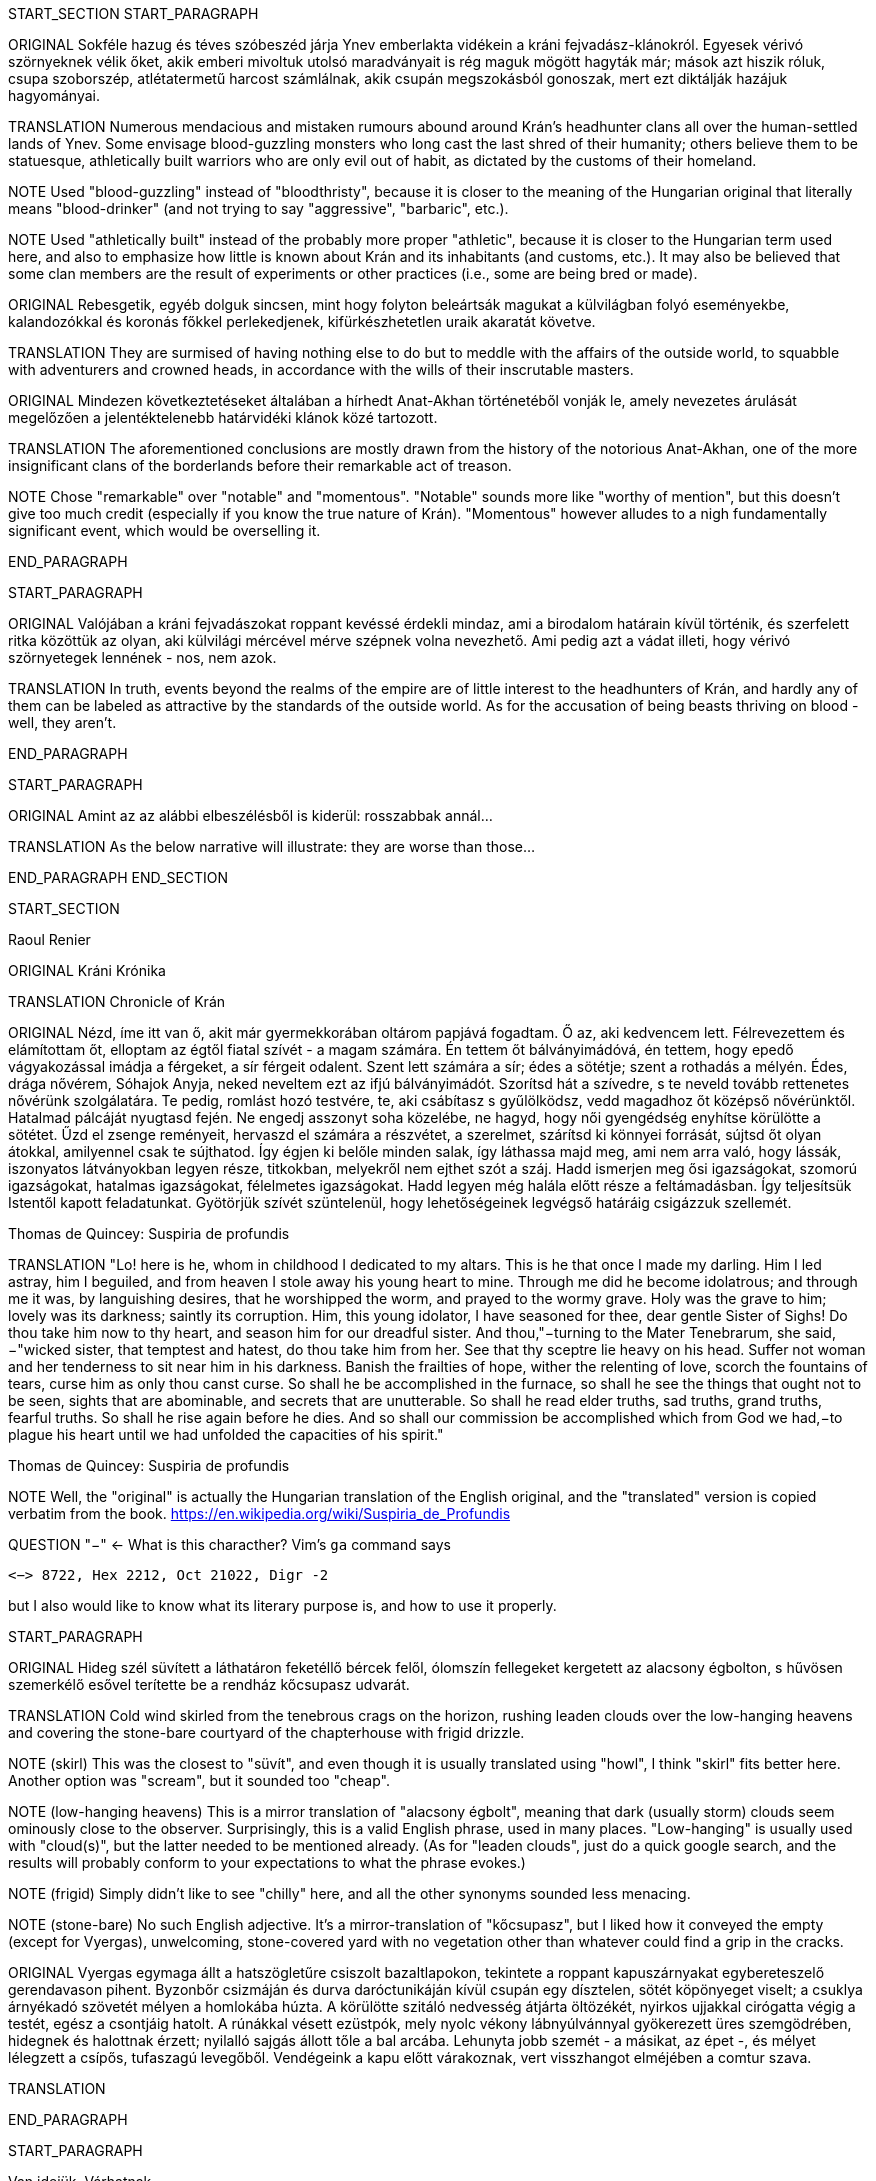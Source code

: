 START_SECTION
START_PARAGRAPH

ORIGINAL Sokféle hazug és téves szóbeszéd járja Ynev emberlakta vidékein a kráni fejvadász-klánokról.  Egyesek vérivó szörnyeknek vélik őket, akik emberi mivoltuk utolsó maradványait is rég maguk mögött hagyták már; mások azt hiszik róluk, csupa szoborszép, atlétatermetű harcost számlálnak, akik csupán megszokásból gonoszak, mert ezt diktálják hazájuk hagyományai.

TRANSLATION Numerous mendacious and mistaken rumours abound around Krán's headhunter clans all over the human-settled lands of Ynev. Some envisage blood-guzzling monsters who long cast the last shred of their humanity; others believe them to be statuesque, athletically built warriors who are only evil out of habit, as dictated by the customs of their homeland.

NOTE Used "blood-guzzling" instead of "bloodthristy", because it is closer to the meaning of the Hungarian original that literally means "blood-drinker" (and not trying to say "aggressive", "barbaric", etc.).

NOTE Used "athletically built" instead of the probably more proper "athletic", because it is closer to the Hungarian term used here, and also to emphasize how little is known about Krán and its inhabitants (and customs, etc.). It may also be believed that some clan members are the result of experiments or other practices (i.e., some are being bred or made).

ORIGINAL Rebesgetik, egyéb dolguk sincsen, mint hogy folyton beleártsák magukat a külvilágban folyó eseményekbe, kalandozókkal és koronás főkkel perlekedjenek, kifürkészhetetlen uraik akaratát követve.

TRANSLATION They are surmised of having nothing else to do but to meddle with the affairs of the outside world, to squabble with adventurers and crowned heads, in accordance with the wills of their inscrutable masters.

ORIGINAL Mindezen következtetéseket általában a hírhedt Anat-Akhan történetéből vonják le, amely nevezetes árulását megelőzően a jelentéktelenebb határvidéki klánok közé tartozott.

TRANSLATION The aforementioned conclusions are mostly drawn from the history of the notorious Anat-Akhan, one of the more insignificant clans of the borderlands before their remarkable act of treason.

NOTE Chose "remarkable" over "notable" and "momentous". "Notable" sounds more like "worthy of mention", but this doesn't give too much credit (especially if you know the true nature of Krán). "Momentous" however alludes to a nigh fundamentally significant event, which would be overselling it.

END_PARAGRAPH

START_PARAGRAPH

ORIGINAL Valójában a kráni fejvadászokat roppant kevéssé érdekli mindaz, ami a birodalom határain kívül történik, és szerfelett ritka közöttük az olyan, aki külvilági mércével mérve szépnek volna nevezhető. Ami pedig azt a vádat illeti, hogy vérivó szörnyetegek lennének - nos, nem azok.

TRANSLATION In truth, events beyond the realms of the empire are of little interest to the headhunters of Krán, and hardly any of them can be labeled as attractive by the standards of the outside world. As for the accusation of being beasts thriving on blood - well, they aren't.

END_PARAGRAPH

START_PARAGRAPH

ORIGINAL Amint az az alábbi elbeszélésből is kiderül: rosszabbak annál...

TRANSLATION As the below narrative will illustrate: they are worse than those...

END_PARAGRAPH
END_SECTION

START_SECTION

Raoul Renier

ORIGINAL Kráni Krónika

TRANSLATION Chronicle of Krán

ORIGINAL Nézd, íme itt van ő, akit már gyermekkorában oltárom papjává fogadtam. Ő az, aki kedvencem lett.  Félrevezettem és elámítottam őt, elloptam az égtől fiatal szívét - a magam számára. Én tettem őt bálványimádóvá, én tettem, hogy epedő vágyakozással imádja a férgeket, a sír férgeit odalent. Szent lett számára a sír; édes a sötétje; szent a rothadás a mélyén. Édes, drága nővérem, Sóhajok Anyja, neked neveltem ezt az ifjú bálványimádót. Szorítsd hát a szívedre, s te neveld tovább rettenetes nővérünk szolgálatára. Te pedig, romlást hozó testvére, te, aki csábítasz s gyűlölködsz, vedd magadhoz őt középső nővérünktől.  Hatalmad pálcáját nyugtasd fején. Ne engedj asszonyt soha közelébe, ne hagyd, hogy női gyengédség enyhítse körülötte a sötétet. Űzd el zsenge reményeit, hervaszd el számára a részvétet, a szerelmet, szárítsd ki könnyei forrását, sújtsd őt olyan átokkal, amilyennel csak te sújthatod. Így égjen ki belőle minden salak, így láthassa majd meg, ami nem arra való, hogy lássák, iszonyatos látványokban legyen része, titkokban, melyekről nem ejthet szót a száj. Hadd ismerjen meg ősi igazságokat, szomorú igazságokat, hatalmas igazságokat, félelmetes igazságokat. Hadd legyen még halála előtt része a feltámadásban. Így teljesítsük Istentől kapott feladatunkat. Gyötörjük szívét szüntelenül, hogy lehetőségeinek legvégső határáig csigázzuk szellemét.

Thomas de Quincey: Suspiria de profundis

TRANSLATION "Lo! here is he, whom in childhood I dedicated to my altars. This is he that once I made my darling. Him I led astray, him I beguiled, and from heaven I stole away his young heart to mine. Through me did he become idolatrous; and through me it was, by languishing desires, that he worshipped the worm, and prayed to the wormy grave. Holy was the grave to him; lovely was its darkness; saintly its corruption. Him, this young idolator, I have seasoned for thee, dear gentle Sister of Sighs! Do thou take him now to thy heart, and season him for our dreadful sister. And thou,"−turning to the Mater Tenebrarum, she said,−"wicked sister, that temptest and hatest, do thou take him from her. See that thy sceptre lie heavy on his head. Suffer not woman and her tenderness to sit near him in his darkness. Banish the frailties of hope, wither the relenting of love, scorch the fountains of tears, curse him as only thou canst curse. So shall he be accomplished in the furnace, so shall he see the things that ought not to be seen, sights that are abominable, and secrets that are unutterable. So shall he read elder truths, sad truths, grand truths, fearful truths. So shall he rise again before he dies. And so shall our commission be accomplished which from God we had,−to plague his heart until we had unfolded the capacities of his spirit."

Thomas de Quincey: Suspiria de profundis

NOTE Well, the "original" is actually the Hungarian translation of the English original, and the "translated" version is copied verbatim from the book. https://en.wikipedia.org/wiki/Suspiria_de_Profundis

QUESTION "−" <- What is this characther? Vim's `ga` command says
```text
<−> 8722, Hex 2212, Oct 21022, Digr -2
```
but I also would like to know what its literary purpose is, and how to use it properly.


START_PARAGRAPH

ORIGINAL Hideg szél süvített a láthatáron feketéllő bércek felől, ólomszín fellegeket kergetett az alacsony égbolton, s hűvösen szemerkélő esővel terítette be a rendház kőcsupasz udvarát.

TRANSLATION Cold wind skirled from the tenebrous crags on the horizon, rushing leaden clouds over the low-hanging heavens and covering the stone-bare courtyard of the chapterhouse with frigid drizzle.

NOTE (skirl) This was the closest to "süvít", and even though it is usually translated using "howl", I think "skirl" fits better here. Another option was "scream", but it sounded too "cheap".

NOTE (low-hanging heavens) This is a mirror translation of "alacsony égbolt", meaning that dark (usually storm) clouds seem ominously close to the observer. Surprisingly, this is a valid English phrase, used in many places. "Low-hanging" is usually used with "cloud(s)", but the latter needed to be mentioned already. (As for "leaden clouds", just do a quick google search, and the results will probably conform to your expectations to what the phrase evokes.)

NOTE (frigid) Simply didn't like to see "chilly" here, and all the other synonyms sounded less menacing.

NOTE (stone-bare) No such English adjective. It's a mirror-translation of "kőcsupasz", but I liked how it conveyed the empty (except for Vyergas), unwelcoming, stone-covered yard with no vegetation other than whatever could find a grip in the cracks.

ORIGINAL Vyergas egymaga állt a hatszögletűre csiszolt bazaltlapokon, tekintete a roppant kapuszárnyakat egybereteszelő gerendavason pihent. Byzonbőr csizmáján és durva daróctunikáján kívül csupán egy dísztelen, sötét köpönyeget viselt; a csuklya árnyékadó szövetét mélyen a homlokába húzta. A körülötte szitáló nedvesség átjárta öltözékét, nyirkos ujjakkal cirógatta végig a testét, egész a csontjáig hatolt. A rúnákkal vésett ezüstpók, mely nyolc vékony lábnyúlvánnyal gyökerezett üres szemgödrében, hidegnek és halottnak érzett; nyilalló sajgás állott tőle a bal arcába. Lehunyta jobb szemét - a másikat, az épet -, és mélyet lélegzett a csípős, tufaszagú levegőből. Vendégeink a kapu előtt várakoznak, vert visszhangot elméjében a comtur szava.

TRANSLATION 

END_PARAGRAPH

START_PARAGRAPH

Van idejük. Várhatnak.

END_PARAGRAPH

START_PARAGRAPH

Vyergas rövid tűnődés után hátravetette fejéről a kámzsát. Ez a tartomány nem szűkölködött olyan szerzetekben, akik jobbnak látták óvó lepel mögé rejteni vonásaikat; odakint, a barbár külvilágban talán riadalmat keltenének ezzel, itt azonban senki nem törődött velük. Vyergasnak nem volt szüksége a csuklya árnyékára hozzá, hogy félelmetes látványt nyújtson; darabos arcát forradások rútították, roppant állkapcsán acélszürke bozótként burjánzott az elvadult szakáll, a sajgó ezüstpók hátborzongató kontrasztot alkotott sárgán villogó jobb szemével.

END_PARAGRAPH

START_PARAGRAPH

Következő lépésként megoldotta a köpönyeg övét, és kétfelé csapta szárnyait. Azt akarta, hogy az érkezők lássák: nincs nála fegyver. Ezzel nem békés szándékát kívánta kimutatni; az ő mesterségében a békés szándék vétkes gyöngeség volt, vállalása kudarc, büntetése halál. Vyergas számára saját testvérein és nővérein kívül a világon mindenki ellenségnek számított; legfeljebb egyesekkel hamarabb kerül sor az összecsapásra, mint másokkal. Nem; ahogy mozdult, ahogy állt, ahogy viselte magát, azzal egészen más
céljai voltak.

END_PARAGRAPH

START_PARAGRAPH

Aki elég vakmerő ahhoz, hogy egymaga, fegyvertelenül, minden tiszteletadást mellőzve fogadja a Ly'Shematenel ház fiúörökösének látogatását, az vagy nagyon biztos lehet a dolgában; vagy nagyon ostoba. Vyergast utoljára tizenkét éves korában nézték ostobának, Rah Gul városában; a végzetes hibát egy tagbaszakadt, közismerten ferdehajlamú selyemfiú követte el. Utóbb rádöbbent tévedésére, ám ekkor már késő volt; a melléig sem érő rabszolgasuhanc, akit éjszakai szórakozásra szemelt ki magának, puszta kézzel tépte le mindkét heréjét. Vyergas tehát jó okkal feltételezhette, hogy a rendház vendégei nem együgyűséget, hanem öntudatos magabiztosságot fognak sejdíteni az arcátlanul merész fogadtatás mögött. Márpedig az efféle önbizalomnak többnyire olyan alapja van, amit jobb nem bolygatni, nehogy váratlan kellemetlenség kerekedjen belőle.

END_PARAGRAPH

START_PARAGRAPH

A zömök, szakállas férfi természetesen nem volt sem magányos, sem fegyvertelen, bármit is sugallt a látszat. A belső udvart körülvevő bazaltbástyák lőrései mögött felajzott íjú saggitorok rejtőztek, ferdén vágott szemük figyelmét a legapróbb változás, az árnyékok mégoly csekély átrendeződése sem kerülte el.  A kövezeten meggyűlő esővíz olajos ízét állábaikat nyújtogatva kóstolgatták a tócsák alján lapuló bannarák; csak a rend méregmesterének parancsoló igéjére vártak, hogy kiemelkedjenek rejtekhelyükről, s a betolakodókra vessék magukat. A Vyergas védelmére kirendelt három messor légies alakja az étkezőház első ablaksorának magasságában lebegett; ha úgy hozza a szükség, bármikor anyagiasulhatnak, s munkára foghatják páros pengéiket.

END_PARAGRAPH

START_PARAGRAPH

A comtur elegendőnek ítélt ennyi óvintézkedést, hiszen a rend - legalábbis pillanatnyilag - a barátai között tartotta számon a Ly'Shematenel házat.

END_PARAGRAPH

START_PARAGRAPH

Fáznak és éhesek. Csekély türelmű népség, bármilyen is a hírük; kezdenek dühösek lenni.

END_PARAGRAPH

START_PARAGRAPH

Vyergas sötéten elmosolyodott a comtur szavaira. Egyáltalán nem kedvelte a Hét Völgy és a Hét Domb Házait, bár a Birodalom kiismerhetetlenül kusza politikája időről időre szövetségbe kényszerítette velük a rendet. Egyszer, még sequator korában, követségbe küldték hozzájuk; sohasem feledte el a megaláztatásokat, melyek akkor a Könnyűléptű Nép részéről érték. S a vidék is, ahol szállásaikat tartották; túl fülledt volt Vyergas ízlésének, túl eleven. Önkéntelenül megborzongott, valahányszor a századéves feketetölgyek ágairól lógó nyirkos mohaleplek végigsúrolták a vállát, fejét; s bár nem mutatta, mindig észrevette a vendéglátói arcán átsuhanó gúnymosolyt. Most kurta hálaimát küldött a Kosfejes Úrhoz, amiért visszaadhatja nekik a kölcsönt; az ő fajtáját a Birodalom nem megbocsátásra, hanem megtorlásra nevelte.

END_PARAGRAPH

START_PARAGRAPH

Három órája váratod már őket odakint, dörrent tudatába a comtur szellemhangja. Elég legyen!

END_PARAGRAPH

START_PARAGRAPH

A zömök férfi összerezzent, engedelmesen meghajtotta fejét. Ra urdath san uthmor ahen; aggun hara'het shaka'thorr, küldte gondolatban comturja felé az ősi -kiengesztelő formulát. Vérem és velőm a tiéd; tégy vele belátásod szerint!

END_PARAGRAPH

START_PARAGRAPH

Válasz nem jött; tehát hibája ellenére érdemesnek találtatott rá, hogy tovább éljen. Vyergas hálás volt ezért a mesterének; nem mintha egy pillanatig is habozott volna, ha utasítást kap tőle a szertartásos torokmetszésre, de égette a kíváncsiság, vajon mi vehette rá a Könnyűléptű Népet, hogy feladják gőgös elzárkózásukat. Ezen a kérdésen tűnődött immáron harmadik órája; s mert gondolatait abban a kényelmes, nyugodt iramban öltötte egymásba, amelyet szántóvető őseitől kapott örökül, a vélhető választól még mindig messze járt. Időre volt szüksége, legalább egy kevésre még. Nem baj. Megoldható.

END_PARAGRAPH

START_PARAGRAPH

Teleszívta tüdejét a bazaltköves udvar hűs levegőjével. A szemerkélő eső mindent átható illatába más, haloványabb, nehezen meghatározható szagok keveredtek. Vyergas gondosan szétválogatta és osztályozta őket. Füst. Tufa. Veríték. Ázott bőr.: Spórákat vedlő nyirokmoha. Az étkezőház homlokzata felől áporodott, hideg rothadás.

END_PARAGRAPH

START_PARAGRAPH

Az idő folyása lomha-fáradttá vált, elbizonytalanodott. A levegőben porló esősziporkák álomszerű lassúsággal lebegtek a bazaltlapok felé. Tompa; elnyújtott, pincemély gongszó vert kongó ekhókat Vyergas fülében: a szíve dobbanása.

END_PARAGRAPH

START_PARAGRAPH

Elégedetten tért vissza gondolataihoz.

END_PARAGRAPH
END_SECTION

START_SECTION
START_PARAGRAPH

Nem túl gyakran fordult elő, hogy a Könnyűléptű Nép szófukar, zárkózott harcosai - ellenségeik, akik többnyire korai halált haltak, Ranagol erdészeinek és lovászainak csúfolták őket - kívülállók segítségét kérjék ügyes-bajos dolgaikban. Ha nehézségeik támadtak, általában maguk is elboldogultak velük; a Szabad Rendeket mélységesen lenézték, kérészéletű korcsok bárgyú szervezkedésének tartották, s büszkeségük még akkor sem engedte meg nekik az idegenekkel való szövetkezést, ha az életük forgott kockán.

END_PARAGRAPH

START_PARAGRAPH

Vyergas egyetlen olyan okot tudott elképzelni, ami esetleg rábírhatja a Ly'Shematenel házat, hogy az ő támogatásukat keresse: a Könnyűléptű Népnek az Ősök egyikével támadt viszálya. Öregségtől megrokkant, köszvény-sorvasztotta mentora szerint - húsz esztendeje sírjában pihen már - ez a két faj már évtízezredekkel azelőtt gyilkos háborúkat vívott egymással, hogy Krán földjét először emberi láb illette volna. Az Ősök - okította a növendékeket a reszketeg aggastyán, aki valaha, sötétebb és véresebb időkben, életek kioltója és sebek osztogatója volt -, igen, az Ősök vénebbek a Tizenhármaknál, talán még magánál a Kosfejes Úrnál is; ami pedig a Hét Völgy és a Hét Domb Házait illeti, ők csaknem egykorúak velük. A végzet különös fintora, hogy végül, annyi öldöklés és gyűlölet után, a két esküdt ellenség egyazon táborba kényszerült. Igaz, rebesgetik, hogy valahol a Birodalmon kívül a Könnyűléptű Népnek élnek olyan rokonai is, akik nem ismerik el a Tizenhármak főségét, és elutasítják a Kosfejes Úr kegyeit; ez azonban minden bizonnyal üres szóbeszéd, hiszen a legostobább nayan is tudja; hogy a Birodalom határain túl mindenütt a legsötétebb káosz és barbárság uralkodik. Vyergas úgy hallotta, már a Külső Tartományok is épp elég vadak és civilizálatlanok. Saját tapasztalatból nem meríthetett; sokfelé megfordult már vadászatai során, rendbéli testvérei világlátott embernek tartották, ám Fray-Grimonarnál messzebb sohasem vetődött - és se teste, se lelke nem kívánta még egyszer átélni az ott tapasztaltakat.

END_PARAGRAPH

START_PARAGRAPH

Az Ősök... Ha a Ly'Shematenel ház valóban velük akaszkodott össze, gazdagon meg kell adnia a rendnek a segítség árát, vérben és vasban, fában és fémben, húsban és halálban. Vyergas nem volt bolond, nyitott szemmel járt a világban. A Birodalmat elvben a Tizenhármak kormányozzák, a Kosfejes Úr földre szállott helytartóiként: ők nevezik ki a tartományok élére a consularokat; ők hajtják be atyjuk rendelésére az évszakonkénti haláladót; ők hirdetik ki s igazítják a változó időkhöz a hitszegést s a becstelenséget büntető vértörvényeket; ők veszik fel a harcot a határokon túlról olykor-olykor betörő barbár hordákkal; és utána persze ők vezetnek megtorló hadjáratokat a külvilági vadak primitív törzsei ellen. Rangjukat, előjogaikat senki nem vitatja; csakhogy; amint azt az öreg mentor mondotta volt, az Ősök vénebbek náluk. Amikor a Tizenhármak megérkeztek Kránba, őket már itt találták. Egyesek közülük fejet hajtottak és behódoltak; mások ellenszegültek a Kosfejes Úr akaratának, s istenkáromló vakmerőségükért elnyerték méltó büntetésüket: Olyanok is akadtak azonban - s hozzá nem is kevesen -, akik tudomást sem vettek a Tizenhármak jöveteléről, a Birodalom megalapításáról. A Kosfejes Úr szent szózatát megértették és lelkükbe fogadták, hívéül szegődtek és véráldozattal tisztelegtek neki; gyermekeivel azonban nem törődtek, mert legalább olyan hatalmasok voltak, mint ők, ha ugyan nem hatalmasabbak. Ranagol Égi Honában otthonra lelnek majd ezek az Ősök is, mert vallják és hirdetik az egy igaz hitet; ám földi birodalmán kívül maradtak, megőrizték saját törvényeiket, szokásaikat, s mindenben a maguk akarata vezérli őket. Viselt dolgaikba még a Tizenhármak is óvakodnak beleszólni, a consularok parancsa pedig annyit számít csupán nekik, mint szélviharnak az ellenébe szegülő szalmaszál.

END_PARAGRAPH

START_PARAGRAPH

Meglehet, hogy a Könnyűléptű Népnek e hatalmak valamelyikével támadt összetűzése; vagy ami
még valószínűbb, felújítottak egy ezredévek óta lappangó viszályt. A Ly'Shematenel ház ereje persze nem
mérhető az Ősökéhez, ám az a törzsök, amiből az ő fajtájuk sarjadt; nem annyira vén még, hajtásai
frissebbek és számosabbak. Ők sokan vannak, s társakat és szövetségeseket kereshetnek maguknak a
Birodalom többi alattvalója között; az Ősök ezzel szemben magányos remeték, szinte minden
kapcsolatukat elvesztették a halandó világgal. Konokul kapaszkodnak az életbe, noha rég belefáradtak
már; lelkük sötétbe borult és megkeseredett a végtelenbe nyúló korszakok során. Ráadásul ősrégi
sérelmek és vérbosszúk osztják meg őket, még a Birodalom alapítását megelőző időkből. Gyilkos
háborúkat viselnek egymás ellen, akárcsak a Szabad Rendek, a Káosz-szekták vagy a Könnyűléptű Nép
nemesi házai; csak éppen bennük túlságosan mélyen fészkel a gyűlölet fekélye, egyetlen percre sem
képesek megfeledkezni róla, hogy szövetségre lépjenek valami külső veszedelemmel szemben. Így aztán
számuk évszázadról évszázadra apad; idővel mind kirostálódik majd az ocsú, s csupán a legkülönbek és
legnemesebbek maradnak meg közülük, az egyetlen igaz istenség, minden szférák és síkok fejedelme, a
Kosfejes Nagyúr akarata szerint.
Ki lehet az vajon, aki ellen á Ly'Shematenel ház szövetségeseket toboroz? Vyergas a homlokát
ráncolta, ahogy megpróbálta felidézni magában mindazt, amit az Ősök nagyjairól és vezéreiről tanult.
Lelki szeme előtt megképzett a bazalttal kövezett refektórium, ahol növendék korában az ősz mentor
hajnalokba nyúló előadásait hallgatta. Tisztán látta a hajlott hátú, köszvényes öregembert, amint botjára
támaszkodva fel-alá sétál a félhomályos teremben; lépteiben még föl-fölrémlik néhány futó pillanatra a
hajdanvolt fürgeség emlékezete. Baloldalán a zöld foszforral felvázolt pentagramma, amit a
növendékeknek egyelőre tilalmas öt lépésnél jobban megközelíteni, kézlevágás terhe mellett; jobboldalán
a kosfejes oltárkő, amin mindennap pontban Éjközépkor könyörgő emberáldozatot mutatnak be a
Hatalmas Ranagolnak, hogy világosítsa meg a választott ifjak elméjét, s keményítse meg szívüket az
esendőség gonosz kísértésével szemben. Az ötvenedik évét taposó aggastyán eleven legenda volt
számukra, az Árnyfivérekkel és az Ahan 'NataKhannal vívott győztes háborúk bálványozott hőse.
Reszketeg, el-elcsukló hangon beszélt; alig három hónapja volt már hátra akkor az életből. Ám szavaiban
mégis a hatalom delejes dallama vibrált, ahogy sorra néven nevezte az Ősök legfélelmetesebbjeit. A
Csontlovagot, Káosz-Metha kegyeltjét, aki élettel büntet és halállal kegyelmez; a Vakon Látót, aki a
külvilágban vándorol, s egy kései és korcs istenség ivadékának adja ki magát; a Könnytelen Öreget,
Sramsass-Daqkín fejedelmét, akinek oltára a Feneketlen Kút, s varázserővel ruházza föl mindazon apák
gyermekeit, akik öngyilkosok lesznek a tiszteletére; a Leples Asszonyt, akit a Kosfejes Úr párjául
választott egy időre, s ő Krilehort és Uroyahaast szülte neki; a Suttogót, aki százezer éve alszik a hegyek
gyökerénél, s álmában a sötétség szellemével beszélget; a Sápadt Angyalt, aki jótétáldásával ajándékozza
meg a halvaszületett kisdedeket; a Ködbenézőt, aki elorozza a halandók lelkét, s helyette lidérc-szívet
fuvall a kebelükbe; az Akasztott Királyt; a Fekete Forrás őrét, akinek hideg cirógatása meddővé
szikkasztja a nőket, magtalanná a férfiakat; az Opálhajóst, aki az óidőkben lebűvölte az égről a harmadik
holdat; a Lánggal Égő Szüzet; akinek mosolya szerelemre gyújtja a démonok szívét; csókjától pedig
mennyei gyönyörök közepette szenvednek ki minden nép s faj hímjei; a Fények Kioltóját, akit Ranagol
maga mellé emelt az Égi Honba, s azóta Káosz-Buulzaab néven hódolnak neki...
Vyergas sokat tudott az Ősökről, lényegesen többet, mint Kránban a közemberek. Ennek persze jó
oka volt, hiszen a tudás hatalom; s drágán megszerzett hatalmát senki nem osztja meg szívesen másokkal.
Ámde Vyergas maga is az Ősök sokadízigleni ivadéka volt; persze nem azoké, akiknek a nevét áhítattal
ízlelgette annak idején a refektórium félhomályában, hanem egy náluknál csekélyebb, rég feledésbe
merült vérvonalé. Családfáját - akárcsak a Birodalom legtöbb közrendűnek született alattvalója - ő sem
tudta három nemzedéknél messzebbre visszavezetni; az emlékezet gyarló jószág, s a szolgasorban
sínylődő milliók leszármazását senki nem véli érdemesnek számon tartani. Pedig ez a fáradság is
kifizetődik olykor; Vyergas például egyszerű szántóvetők gyermeke volt, a kilencedik vagy a tizedik,
pontosan már ő maga sem emlékezett rá. Hosszú éveken keresztül tengődött szüleivel és testvéreivel az
éhhalál szélén; arcuk verejtékével öntözték a rossz, savanyú földet, hogy kicsikarják belőle azt a kevéske
termést, ami - a helytartói dézsma lerovása után - olykor elegendő volt a sok éhes száj táplálására, ám
legtöbbször nem. A testvérei közül egyesek éhen pusztultak, másokat kisorsoltak a birodalmi haláladóba;
az apjának lobot kapott a tüdeje egy különösen hideg, esős őszi aratáskor; az anyját a gyermekágyi láz
vitte el, miután megszülte legfiatalabb húgát, egy vízfejű, idióta kislányt, aki maga is csak három napot
élt. Aztán a család maradéka odaveszett egy helyi klánháborúban, amely csaknem az egész tartományt
romlásba döntötte; a zűrzavaron úrrá lenni nem tudó consularnak, miután méltatlannak bizonyult a
Kosfejes Úr bizalmára, a Tizenhármak kegyesen engedélyezték az önkéntes máglyahalált.
Vyergas azonban életben maradt, mert vad volt és szívós, akár a hegyi görény. Kilencévesen
gyilkolt először, a Mal Vatchlak mocsarakban bujdokolva, élelemért; kannibállá később, a győztes klán
fogolytáborában vált, ugyanezen okból. Innen egy kőfejtőbe került, ahol csakhamar kiemelték a többiek
közül, mert bestiális dührohamában átharapta az egyik felvigyázó torkát, aki kétszerte nagyobb volt nála.
Rah Gul városában egy gazdag lanista - független vállalkozó, aki hivatásos viadorokból álló
rabszolgaistállót tart fenn - ígéretes növendéket látott a vad suhancban, s jelentős összeget fektetett
megvásárlásába és fegyveres kiképzésébe. Vyergas azonban sohasem lépett az aréna porondjára; az újonc
viadorokat ugyanis nemcsak a fizetőközönség kiváltságosai szemrevételezték, hanem más, sokkal
céltudatosabb személyek is, akiket csöppet sem érdekeltek a tétösszegek és az esélyarányok. Káosz-Vulak
havának egy kellemesen langyos estéjén alacsony, mosolygós, keskeny vállú idegen kereste föl házában a
lanistát, és felmutatott neki egy bizonyos pecsétet. A házigazda elkövette azt a hibát, hogy pénzt és
kárpótlást emlegetett; másnap holtan találták a vízipipa-szobájában, a segítségére siető öt testőr-viadorral
együtt. Vyergas virradatra már félnapi járóföldre volt Rah Gultól, és nem is látta viszont a várost, csak
tizennyolc esztendővel később, egyetlen kurta éjszakára. Ekkor már morteli rangot viselt, s rövidre fogta
látogatását; csupán néhány percre tért be egy túlságosan beszédes démonidéző palotájába, aki úgy vélte,
elég hatalmas hozzá, hogy eleressze a füle mellett egy tekintélyes szervezet jószándékú figyelmeztetéseit.
Származásának titka őt magát lepte meg leginkább; álmában sem jutott volna eszébe a gondolat,
hogy valamikor rég, a múlt homályba vesző messzeségében, akadt valaki az ősei között, aki ahhoz ugyan
eléggé emberi volt, hogy életképes utódot nemzzen egy halandó asszonynak, ahhoz azonban már túlságosan idegen, hogy kései leszármazottai a szó szűkebb értelmében vett embernek legyenek tekinthetők. A
Vyergashoz hasonlók legtöbbje részben vagy egészben anyai ágról örökölte az ősi vért, ezért képességeik
csekélyebbek voltak, hatalmuk korlátozottabb. Az ő esetében azonban úgy tűnt, a titkos örökség
megszakítatlanul szállt apáról fiúra, kisiklások és elágazások nélkül, csaknem háromszáz nemzedéken át.
Az asszonyoknak mindvégig csak a befogadó s a továbbadó szerepe jutott; egyetlenegyszer sem fordult
elő, hogy ne legyen a családban legalább egy fiúgyermek, aki töretlenül továbbviszi az ősi vérvonalat.
Páratlan véletlen volt ez, már-már a csodával határos; ha védettebb, rendezettebb életet él, a
tartományokat járó fürkészek hamarabb felfigyelnek rá, s minden bizonnyal háború tört volna ki
birtoklásáért a vadásztestvériségek között. A mosolygós, keskeny vállú férfi, aki elrabolta Rah Gulból, a
Fekete Özvegy Rend - ősi nevükön a Khat'ul'Naathum - szerződéses toborzója volt; még csak nem is
teljés jogú testvér, ám ahhoz bőven elegendő, hogy elbánjon a lanistával és öt viadorával. Mindezt persze
Vyergas csupán jóval később tudta meg; a bizalmat, a beavatást előbb ki kellett érdemelnie, a rend titkos
nevét pedig -melyet kizárólag bizonyos ősrégi rítusok elvégzése után, a legnagyobb elővigyázatosság
mellett volt szabad fennhangon kiejteni - csak tíz év múlva árulták el neki.
Kezdetben hitte is, nem is, amit a származásáról mondtak neki. Gyorsan és fájdalmasan tanulta meg,
hogy a teljes rangú testvérek szavát nem vonhatja kétségbe; ám a néma kételkedés jogát nem vehették el
tőle, az ott fészkelt benne kiirthatatlanul, a kegyetlen, küzdelmes gyermekévek hagyatékaként. Végül a
kézzelfogható bizonyítékok győzték meg fokról fokra, apródonként. Sikerült megtanulnia az Ősök
nyelvét, bár csak a legromlottabb, alsóbbrendű dialektust, és azt is iszonyú gyötrelmek árán.
Növendéktársainak zöme még eddig sem jutott; a szavak égették a torkukat, marták a nyelvüket, görcsbe
rántották a beleiket.
A bölcsebbek hamar belátták, hogy hiába is próbálkoznának, és idejében felhagytak a hasztalan
küszködéssel. Másoknak későn jött a felismerés: ezek borzalmas kínok között pusztultak el. A
legtöbbjükkel szívroham végzett, de akadtak páran, akiknek az agyukban pattantak meg az erek. Annak a
lánynak, aki először osztotta meg az ágyát Vyergasszal, egy szép napon orrán-száján dőlni kezdett a vér,
és a rend boncmesterének minden tudománya kevésnek bizonyult az elállításához.
Harminckét újoncból öten birkóztak meg a nyelvvel; tizennégyen belehaltak, a többi feladta. A vén
mentor elégedett volt az eredménnyel; rosszabb arányra számított. Valamennyi növendékének az ereiben
folyt egy kevés az Ősök véréből, ám csak ebben az ötben elég sűrűn ahhoz, hogy keserves munkával
újratanulják, amit távoli elődeik elfelejtettek. A beszéd persze nekik is fájt; Vyergas a kínok kínját állta ki
minden egyes szó kiejtésekor, s a teljes mondatokig sohasem jutott el. Mégis folyton-folyvást gyötörte,
űzte, hajtotta magát, olykor végkimerülésig vagy éppen ájulásig. Mért az Ősök nyelvében pusztító, zabolátlan erők rejlettek, a világ sarjúkorának szunnyadó energiái. Hatalomigéi ellen nem volt védekezés, szökőárként sodorták el a mentális gátakat, pálcikaként roppantották össze a mágikus védműveket. Menekülésre, netán szembeszegülésre csak azok gondolhattak, akik maguk is az Ősökig vezethették vissza a
származásukat.
Ezért szomjazta Vyergas oly csillapíthatatlan mohósággal az elfeledett tudományt. Sihederkora
keserű leckéiből korán megtanulta, hogy az egyetlen egyetemleges érték a hatalom, mivel minden
körülményék között magában hordozza saját önigazolását. A Kosfejes Úr tanítása volt ez, képmutatástól
mentes, bölcsen belátó. Vyergasnak, a bujdosónak, a rabszolgának, az arénába szánt viadornak sem
papokra, sem szent könyvekre nem volt szüksége hozzá, hogy elfogadja és magáévá tegye.
Ötük közül ő volt a legjobb, s ezt kezdettől fogva éreztette a másik néggyel. Társai hígabb vért
örököltek messzi elődeiktől, többet kínlódtak az Ősi Nyelv szavaival, keményebben megszenvedtek
minden egyes hatalomigéért. Egyikük meg is rekedt a vásári szemfényvesztők szintjén, olcsó
bűvészmutatványokból állt az egész tudománya; egy másik túlerőltette magát az első küldetésén, s
bevérzett a tüdeje, mielőtt végezhetett volna a kijelölt személlyel. Az új mentor számára szörnyű
csalódást jelentett a kudarca; nevét kihúzták a rend évkönyveiből, fegyvereit összetörve a Sel sebes
vizébe dobták, emlékezetét örök időkre eltörölték.
Így hát végül hárman maradtak, akik becsülettel letudták sequatorként az előírásos tíz évet, majd
felvételt nyertek a rend következő fokozatába, a rettegett hírű mortelek kiváltságos sorai közé.
Megbízatás megbízatást követett; szövetségek köttettek; ármányok szövődtek; az árulás mételyét is
megtapasztalták néhányszor, egy ízben a renden belülről nyújtotta ki feléjük mérgező csápjait. Az idősebb
testvérek sorra kidőltek mellőlük - kivel fegyver végzett, kivel méreg, kivel a tulajdon mágiája -, vagy
előreléptek a legrangosabb kasztba, a comturokéba. Végigharcoltak három vadászháborút, kettőt
megnyertek, egyet elvesztettek. Boszorkányszövetségekkel, Káosz-szektákkal, titkos méregkeverő
társaságokkal viszálykodtak, s a Kosfejes Úr gyakrabban mosolygott rájuk, mint ellenségeikre.
Meggyilkoltak temérdek birodalmi hivatalnokot és két consulart; felprédáltak néhány tartományt;
magukra vonták, majd másra terelték a félelmetes Shien-Gorr klán haragját. Ahogy erejükből tellett,
igyekeztek Ranagol tanításai szerint élni; s ha meg is botlottak olykor, nem váltak szégyenére istenüknek.
Vyergas túlélte hajdani növendéktársait - egyikük a Holdralépőkkel vívott háborúban esett el, a
másikkal egy bannara-mester eleven mérge végzett -, s idővel ő lett a rangidős a mortelek között. Az évek
felette sem múltak el nyomtalanul; haja, szakálla megszürkült, viharvert arcán megszaporodtak a ráncok,
szívét egyre jobban megviselték a nap mint nap szedett ajzószerek. A szemét az Ősök Tudománya miatt
vesztette el; az egyik vadászháborúban egy magafajtával került szembe, fáradtan és sebes torokkal, míg a
másik friss volt és kipihent. Nem maradt más választása: hogy elháríthassa az ellenséges hatalomigét, a
végsőkig ki kellett zsigerelnie szervezete rejtett tartalékait. Ám ezt a sérülését nem szégyellte,, épp
ellenkezőleg: a maga mogorva módján büszke volt rá. Az ezüstpók, amit a rend boncmestere az arcába
ültetett, az Ősök kezétől származó talizmán volt, bűvös hatalmú ereklye. Amikor meggyökerezett lábaival
az eleven húsban, lassan ölő nyálkamérget bocsátott gazdája testszöveteibe, amely minden közönséges
halandóval hetek alatt menthetetlenül végzett volna. Vyergas belázasodott, és ágynak esett; néhány nap
múlva azonban felépült a sorvasztó kórságból, s szervezete nem vetette ki a rúnadíszes talizmánt, nem
látott benne fertőzőgócot, mérgező fekélyt. Ékesszóló bizonyíték volt ez, hogy Vyergas ereiben a hosszú
évtizedek alatt sem hígult meg az ősi vér, még most is ugyanolyan sűrűn és szilajon lüktet, mint hajdan,
ifjúkorában.
Itt az ideje; hogy ismét próbát tegyen vele, gondolta tűnődve, s hagyta kiröppenni elméje
szorításából az ólomlábon vánszorgó pillanatokat.
A béklyójából szabaduló idő úgy zúdult vissza a számára kijelölt mederbe, mint a harsogó-zúgó
hegyi folyók a tavaszi olvadáskor. Az esőcseppek tízezernyi gyorsan tovaenyésző -tűszúrással söpörtek
végig az udvar fekete kövezetén. Valahonnan a távolból mennydörgés robajlott.
Vyergas lassan felemelte a fejét; arcában jobbfelől sárga láng lobbant, balfelől ezüstfény szikrázott.
A zömök férfi megfontolt mozdulattal kiegyenesedett, felemás tekintetét a kapura szegezte. Aztán
elmormolt egy kurta szót, mely hólyagheges rozsdaként marta végig a torkát, s hullámokat vetett a rejtett
síkokon. Az emberderéknyi gerendavas csengve kettétörött, acélsorjával vegyes szikrák röpködtek a levegőben. A kapuszárnyak kísérteties némasággal kitárulták, fölfedvén az odakint várakozók előtt a bazaltlapokkal kövezett udvart, a koponyadíszes kávájú kutat, az étkezőházat a homlokzatára szegezett trófeákkal, s a hatszögletű öregtornyot, a comtur szálláshelyét; melyet magányos lakója immár nem hagyhat el
soha.
Vyergas birokra kelt a zsigereibe hasító hirtelen fájdalommal, s farkasmódra elvigyorodott. Talán
felelőtlenség volt tőle; hogy mágiával nyitotta ki a rendház kapuját; de a gerendavasat nem lesz nehéz
pótolni, és tudta jól, mennyire irtózik a Könnyűléptű Nép az
Ősök Tudományától. Azok lévén, akik, nincsen védelmük ellene; bármilyen dölyfösek hát
egyébként, a hatalomigék szavára elbizonytalanodnak és megfélemlednek. A comtur hallgatása néma
helyeslést jelentett; ezek szerint ő sem bánja, ha ráijesztenek kissé a jövevényekre.
A magányosan álló alak közönyös maszkba rendezte vonásait, csak befelé üvöltött kínjában,
hangtalanul és észrevétlenül. Szíve vadul, rendszertelenül kalapált, ki-kihagyta az ütemeket. Az Ősök
Tudománya nem embereknek való; torkot tép, tüdőt marcangol, beleket szaggat. Vyergas egyszer már
túlerőltette magát a hatalomigékkel; akkor száradt ki a bal szeme. Körülbelül még tíz éve van hátra, aztán
olyanná lesz, mint a comtur; utána még egy-két évre számíthat, míg a Kosfejes Úr a színe elé nem
szólítja. Ez összesen negyvenhárom esztendőt jelentett, lényegesen többet, mint amennyit Kránban az
emberek zöme megér - de Vyergas tudta, hogy nem fog ilyen sokáig élni. Erőszakos halála lesz, az Ősök
egyike végez majd vele; ezt egy kóbor yecharr jósolta meg neki, Káosz-Huvarhg őrült prófétája, aki
jövendölésekkel fizetett a rend szolgálataiért.
Ne fürkésszük a jövőt, tartják a bölcsek; mit tenni s látni fogunk, mindig a jelenben gyökerezik.
Vyergas kivetette gondolatai közül a jósigéket, amiket a yecharr nyálfröcskös ajkáról hallott egykoron; s
figyelmét a kapun befelé poroszkáló lovasokra fordította.
Tizenhárman voltak, a békés követjáráskor szokásos számban, s tartásukon, szemük villanásán
látszott, hogy valamennyien elsőrangú harcosok. Kurta lovasíjuk nemeztokját köpönyegük szárnyával
takarták, nehogy a szemerkélő esőtől megereszkedjen az ideg. Hátukra vetve hosszúkás tegez, benne
harci színekkel feltollazott nyílvesszők; egyik kezük a kantárszárat tartotta, a másik könnyedén pihent a
nyeregkápán vagy az ívesen hajló hiequar markolatán. Hosszú, selymes hajukat szénköves homlokpánttal
fogatták hátra; néhányan közülük szoros varkocsba kötötték, mások halott ellenségek fejéről lemetszett
trófeatincseket fontak belé. Finom vonású arcukon megannyi tarka tetoválás: rőt sárkánykígyók, ezüstkék
oroszlánok, azúr griffmadarak. Porosak és csapzottak voltak mind, zöld-arany tunikájuk esővíztől ázottan
tapadt hátukra, mellkasukra; ám ha valóban bosszankodtak a hosszas várakozás miatt, ahogy a comtur
mondotta, arcizmuk rándulásával sem adták jelét.
A legelöl lovagló karcsú férfi még fiatalnak számított, ha a Könnyűléptű Nép mércéjével mérjük az
éveket; legfeljebb háromannyi telet láthatott, mint Vyergas. Tunikája fölött gyöngyökkel gazdagon kivarrott zekét viselt, puhára cserzett emberbőrből; nyilván finom sértésnek szánta, a kérészéletűek iránt érzett megvetését mutatta ki vele. A színpompás tetoválások az arcán halott ellenfelekről, győztes csatákról
regéltek; amott az ágaskodó kobra harcban elragadott vezéri zászlót jelentett, mellette a törött kard
húszévi gyilkos viszályt lezáró diadalt. Vyergas úgy olvasott ezekben az ábrákban, akár a nyitott
könyvben. A Középső Tartományok családjai közül több mint három tucatnak ismerte a titkos
krónikásjeleit. Csak egy képet nem tudott hová tenni a látogató homlokán: a lángoló szívet, amit fekete
vasbilincs zárt körül. Nemrég készíthették, még gyulladt pírral égett körülötte a bőr.
Az elf megállította előtte a lovát, és lenézett rá a nyereg magasából.
- Líthas, fakóvérű! - köszöntötte csengő, dallamos hangon. Jégkék szeme rezzenetlen maradt; a
Könnyűléptű Nép a fagyökerek alatt tenyésző férgeket nevezte fakóvérűeknek; a tenyérnyi, vak ászkákat,
a gerinc nélkül gyűrűző ázalagokat.
Vyergas úgy döntött, elengedi a füle mellett a sértést.
- Kalíthas! - morogta kurtán, és oldalt hajtotta szakállas fejét. A húsában gyökerező ezüstpókon
keresztül tisztán látta a lovas körül vibráló asztrálaurákat. Bíbor gőg; sárszínű undor; rőtvörös harag; és
igen valahol mélyen, titkosan a félelem szürkén szitáló hamuja.
- Aurri Ly'Shematenel vagyok, az Ötödik Domb Házából - jelentette be az elf azt, ami az arcát
díszítő tetoválásokból úgyis nyilvánvaló volt már Vyergas számára. - Elsőszülött és zászlóhordozó. Azért
jöttem, hogy kardokat fogadjak, comtur.
- Primortel - helyesbített a zömök férfi.
Az elf ajkára keskeny mosoly ült ki; kérdőn felvonta fél szemöldökét.
- Gyilkos?
- A jobbak közül való.
Csend támadt, csak a hűvös eső szemerkélt tovább, halk szóval, fáradhatatlanul. Aurri, az
elsőszülött hátranézett a kísérőire, rosszallón megcsóválta fejét, majd visszafordult. A mosoly közben
egyetlen pillanatra sem hervadt le az arcáról.
- Nem lesz ez így jó - mondta végül. - A gazdával van beszédem, nem a csahos kutyájával.
Vyergas egykedvűen vállat vont.
- A comtur az én szememmel lát, az én fülemmel hall, az én számmal szól. Ha mégis találkozni
kívánsz vele, kövess; de nem lesz benne sok örömed.
- Örülni odahaza szoktam - felelte az elf. - Yrch-tanyákon megelégszem a puszta szemlélődéssel.
Megint egy sértés, ugyanolyan finom szövésű, mint az előző. Az yrch szó az elf nyelv egyik ősi dialektusában harcost jelentett; manapság azonban már csak a Tizenhármak szolgáinak legmocskosabbjait és legalantasabbjait, a Külső Tartományok gyepűit őrző orkokat illették ezzel a névvel.
Vyergas ezúttal viszonozta Aurri mosolyát. Hegyesre köszörült ragadozófogai voltak, az alvást
távoztató shugaru-dió folytonos rágása szalmasárgára festette őket; négy szemfogába méregcsatornákat
fúrt a rend boncmestere.
- A szemlélődés hasznos foglalatosság; ha sokat gyakorolja valaki; idővel megtanul féket vetni a
nyelvére mások otthonában.
Hosszú csontú ujjak rebbentek közelebb a derékszíjakon lógó hiequarok markolatához. Egy hátasló
felhorkant; fújtatni kezdett. A szemgödörben sajgó ezüstpók rőtvörösen lobbanó lángokat látott az elf
alakja körül; alóluk kivillant a másik szín, a szürke, a ködként párálló félelem. Szívdobbanásnyi időbe telt
csupán, s semmivé sápadtmind a kettő; elnyomta őket az egész aurán eluralkodó, sáfránysárga undor.
- Követlek - mondta Aurri szárazon; már nem mosolygott. - A harcosaim itt maradnak, hisz baráti
hajlékban járunk, ahol senki nem oly ostoba, hogy fegyverrel fenyegetőzzék.
Vyergas gúnyosan meghajolt; s invitáló mozdulatot tett az öregtorony sötéten ásító kaputorka felé.
- Nincs mitől félniük, nemes elsőszülött - biztosította a látogatót negédes hangon. - De azért, ha a
helyükben lennék, a lovakat nem itatnám meg a kútból.
Az elf nem méltatta válaszra; átlendítette lábát hátasa farán, szarvasbőr csizmatalpa alól legyezőben
fröccsent föl az olajos esővíz. Kísérői közelebb húzódtak egymáshoz, körkörös alakzatot vettek fel,
mintha véletlenül verődnének össze. Egyikük elkapta a vezérük által feléje lökött kantárszárat; bal kezét
eltakarta a zöld-arany köpönyeg, Vyergas gyakorlott fülének figyelmét azonban nem kerülte el a halk
pendülés, ahogy hüvelykujjával lopva ellenőrizte az íjhúr feszességét.
- Mehetünk - jelentette ki Aurri hűvösen.
A primortel szolgálatkészen megindult előtte az öregtorony felé; közben nem mulasztott el a
dísztelenzömök étkezőházra bökni, melynek szögletes homlokzatán ernyedt, bordahíjas alakok áztak az
esőben, rég halott kínok görcsös emlékeibe merevedve.
- Csak a legvitézebb ellenségeink részesülnek abban a megtiszteltetésben, hogy szállásunk
tekintélyét emelhetik, s eledelül szolgálhatnak Káosz-Huvarhg szent madarainak - mondta. - Ősi
hagyományunk ez; lehűti a forrófejűek vérét, s épülésére van a heves fiataloknak.
Aurri megfontoltan bólintott; finoman ízelt ujjai az emberbőr zekére varrott gyöngyfonatokkal
babráltak.
- Mi az Ötödik Domb legvénebb feketetölgyeire szoktuk akasztani azokat a békebontókat, akik elég
balgák hozzá, hogy haragra gerjesszék népünket felelte. - Tanulságos látvány, primortel; meg kellene
tekintened egyszer.
A bélletes kapuzat visszhangos árnyékíve rájuk borult, magába nyelte őket. Vyergas kitapintotta a
titkos falifülke hármas nyitópeckét, s gyors mozdulattal lenyomta előbb kétszer az első, majd egyszer a
harmadik fogantyút. Benyúlt a rejtekhelyre, gyantás végű fáklyát vett elő a mélyéről, aztán
visszakattintotta a zárólapot.
- Ne fáradj a fénnyel; én elboldogulok anélkül is, neked meg úgysincs szükséged rá, hisz jól ismered
az utat - mondta az elf udvariasan. - Elvégre rended elöljárója vagy, bizalmi ember; mesterednek nyilván
nincsenek titkai előtted.
A primortel megnyalta szája szélét, s mély levegőt vett, mintha víz alá bukni készülődne. A szónak,
amit rekedten kiharákolt a tüdejéből, érdes éle volt, felsértette a fekete torony bazaltfalait. Garatjában
mintha durva kőzúzalék csikorgott volna; száját maró rozsdaíz öntötte el, máját-beleit ezerfelé rángó
acélhorgok szaggatták. A fájdalom szörnyűséges volt, sokkalta gyötrelmesebb, mint várta. A fáklya
sisteregve lobbant lángra, gyantaillatú szikrasziporkák záporoztak szerteszét. Táncoló, vörhenyes
fényívek keltek életre a boltozat sötétjében, részegen imbolyogtak a zárókövek körül, fürge-alaktalan
árnyékokat riasztottak föl a Kosfejes Nagyúr angyalainak bazaltba vésett domboralakjain.
A kín csípős könnyein keresztül Vyergas látta, hogy az elf hátrál egy lépést, bal karját tetovált arca
elé kapja; másik kezével a fegyverét markolta meg, a levélformán haj ló hiequar félig már kicsusszant
hüvelyéből.
Az ezüstpók baljósan megvillant; a primortel arcának azon az oldalán rég elsorvadtak mára
könnyzacskók, a varázsszem csak a homlokáról lecsorgó verejtéktől párásodott be kissé, ám ez nem
zavarta működését. Hamuszürke ködfátylak bomlottak ki szárnyak gyanánt Aurri alakja körül, félelme
szinte tapinthatóan áradt szét a levegőben; de nem volt eléggé őszinte, eléggé húsbavágó. Nem esett
pánikba, csak megrémült - és ez azt jelenti, hogy nem teljesen kiszolgáltatott, valami titkos védelemben
bizakodik az Ősök Tudománya ellen.
Elég legyen, primortel! - csattant fel élesen a comtur kísértethangja Vyergas koponyájában. A
zömök férfi összerezzent, kis híján elejtette a fáklyát. Ne pazarold kisded játékokra az erődet!
Az elf bámulatraméltó gyorsasággal lett úrrá félelmén. Aurája vibráló hullámokat vetett, szürkéről
lüktető vérvörösre váltott. Az undor sárszínéből alig maradt valami; épp csak a kisugárzása legszélén
derengett a sárgás árnyalat, háttérbe szorulva, elfeledetten. A szíve s a homloka körül azonban újfajta,
eleddig nem látott szín jelent meg: felhőként gomolygó, sűrű feketeség, mely szerteágazó erekben szövi
be a rőten parázsló lepkeszárnyakat, s egyre csak terjed tovább, akár a sebzett végtagon elburjánzó üszök.
A gyűlölet.
Vyergas mélyet, reszketeget sóhajtott, s az üres szemgödrében nyilalló ezüstpók elé emelte szabad
kezét, rövid időre kirekesztvén tudatából az asztrálvilág képeit. Amikor megszólalt, hangja rekedten
bugyborékolt, kis híján hörgésbe fúlt; hiába igyekezett, nem tudta belecsempészni azt az epés gúnyt, amit
szeretett volna.
- Ugyan már, nemes elsőszülött... mire véljem ezt az ijedelmet?... Hiszen nem történt semmi, csak...
világot gyújtottam...
Aurri visszalökte a kardját a hüvelyébe. Ahogy előrelépett, szeme jégkék szikrákat szórt; keskeny
arca halálsápadt volt, csak a vasbilincsbe tetovált, lángoló szívet övezte égő pír a homlokán.
- Attól tartok, nem sok hasznát vesszük a magadfélének, primortel, ha már a puszta tűzcsiholás is
ilyen nagy fáradságodba kerül - mondta szenvtelenül. - Talán jobb lenne másfelé kereskednem, az
Árnyfivérek vagy a Könnyek Testvérisége háza táján.
Vyergas leeresztette a bal kezét; az ujjai reszkettek. Az elf asztrálaurája koromfekete volt, akár az
éjszaka bársonya; a harag lángvörös csíkjai pókhálóként szőtték át meg át.
Valami folyékony, sós ízt érzett a torkában. Nagyot nyelt; hogy kitisztítsa kissé, és vasakarattal
fojtotta el a hullámokban rátörő émelygést.
- Az Árnyfivérek Káosz-Vulak híveivel háborúznak, senkit sem tudnak nélkülözni - felelte
határozottan. Elméje egyik eldugott zugában egy titkos mantrát ismételgetett kitartón, amit éppen ilyen
esetekre tartogatott; eddig még csak egyszer kellett használnia, amikor elvesztette a szemét. - A Könnyek
Testvériségének vadászai pedig még mindig nem tértek magukhoz a szörnyű csapásból, amit rokonaitok,
az Aiy'Umasyrass ház mért rájuk. - Érezte, hogy tagjaiba kezd visszatérni az erő, tekintetébe a tűz. Csak
valami nedves, szúró fájdalom maradt a gyomra mélyén; és tudta, hogy ettől már nem fog szabadulni
soha többé. - A Hét Domb és a Hét Völgy vidékén mi vagyunk az egyetlen olyan rend; amit
pillanatnyilag nem kötnek le más ügyek; és valami azt súgja nekem, nemes elsőszülött, túl sürgetős a te
gondod ahhoz, semhogy a szomszédos tartományokban kereshetnél rá megoldást.
Aurri szinte oda sem figyelt a szavaira; új onnan feltámadt érdeklődéssel nézegette, mintha most
látná először, vagy valami szokatlant, megdöbbentőt fedezett volna fel rajta.
- Mondd csak, fakóvérű - kérdezte kíváncsian -, mióta hódol a fajtátok annak az ocsmány
szokásnak, hogy életben hagyják a megcsonkultakat? Úgy értem - tette hozzá bocsánatkérő mosollyal, s a
gonoszul csillogó ezüstpókra mutatott Vyergas bal arcában -, milyen érzés úgy élni, hogy tudod
magadról: nem vagy teljes értékű ember?
Harag lobbanta primortel szívében, de csak egy kurta pillanatra. Ma egyszer már elvesztette az
önuralmát egy ostoba civódás hevében, és drága árat fizetett érte; másodszor nem fog előfordulni.
Gúnyolódjék csak az elf, ahogy kedve tartja; ha a Kosfejes Úrnak is úgy tetszik, már nem kell sokáig
elviselnie a fullánkos nyelvét. A Könnyűléptű Néppel sokkal tanácsosabb távolról ápolni a barátságot.
Rezzenetlenül viszonozta a jégkék szempár tekintetét, és értetlenül vállat vont.
- Fogalmam sincs, mire célzol ezzel, nemes elsőszülött - válaszolta. - Egyszerű fakóvérű vagyok én,
bizalmi ember, de azért csahos kutya, ahogy magad is mondottad. A cifra elf beszédhez nem értek; csak
azt tudom, hogy odafent a toronyban miránk várakozik a mester, és bizonyára kezd türelmetlenkedni már.
Aurri bólogatott, és hátrasimított az arcából egy aranyszín tincset, amely az iménti zűrzavarban
kiszabadult a szénköves diadém szorításából, s előrehullott a homlokába. Ahogy ujjai végigszántottak
sápadt-sima bőrén, nyomukban mérget köpött a kobra, szikrát vetett a törött kard, dobbanva feszült a
vasbilincsnek a lángoló szív.
A fáklyafény csalóka játéka, persze.
- Ne vesztegessük hát tovább az időnket, fakóvérű! - Az elf mosolya bántóan éles volt, mintha
borotvával metszették volna keskeny arcába, alig valamivel á csúcsba futó áll fölött. - Te az enyémet, én a
tiédet, ketten együttesen pedig a mesteredét.
Vyergas magasba emelte a szövétneket, és megindult a bazaltfalak árnyékában rejtőző csigalépcső
felé; a sötétség nyúlós fátylakra szakadozva szétrebbent előtte, majd nesztelenül összezárult a nyomában
lépkedő Aurri mögött. Ennek a csatának ő volt a vesztese; ám ugyanolyan tévedhetetlen bizonyossággal
tudta, hogy lesz még alkalma visszavágni, mint ahogyan annak idején Káosz-Huvarhg bomlott agyú
prófétája jósolta meg neki a trófeák s a kudarcok eljövendő hosszú sorát, az út végén a gyötrelmes-rút
halállal.
A comtur vak volt, néma és teljesen mozgásképtelen. Hatalmasra puffadt, fakórózsaszín testén
vastag hurkákban lógtak az ernyedt hájredők. Valahol azon a tájon, ahol a vállának kellett volna lennie,
két elsatnyult, csecsemőnyi kar csüngött ki tehetetlenül a petyhüdt ráncokba gyűrődő bőrlebernyegek
közül, ám az ujjak mind hiányoztak róluk. A lábaiból még ennyi sem maradt, azok teljesen elsorvadtak;
helyükön csak egy-egy-szürkés, öklömnyi csonk éktelenkedett.
A rendház ura rég elvesztette az arcvonásait. Feje formátlan húsdudorrá fejlődött vissza; tarajos
szegélyű daganatok sarjadtak rajta esztelen tobzódásban, körbenőtték a szájat, a szemgödröket és azt a
gennyes tályogot, amely valaha az orra lehetett. Az egész rákosan burjánzó hájtömeg egy drága
selymekkel körülfüggönyözött baldachinos ágyon hevert; alul nedvedző fekélyek nyíltak rajta a
felfekvéstől, felül tenyérnyi foltokban hámlott róla a kiszáradt, pikkelyes bőr. Időről időre kocsonyás
remegés futott rajta végig, egy ütemre ocsmányul szortyogó lélegzetvételével.
A félhomályos toronyszobában elviselhetetlen bűz terjengett, bár a hat sarokban éjjel-nappal égtek
az illatos füstölők, s a falak tövébe üvegszám locsolták a rózsavizet. A comtur-t cukrozott vérrel táplálták,
az orrába vezetett csöveken keresztül, a salakanyagok azonban csak a bőre pórusain tudtak távozni, mivel
az alsó testnyílásai mind benőttek. A szolgák ugyan óránként megmosdatták, ám a folyamatosan szivárgó
mocsok percek alatt újra összerondított mindent körülötte.
Az elf vonásaira egy pillanatra kiült a borzadály, amikor Vyergas kinyitotta neki a hatszoros
vasalással ellátott ajtót, és előzékenyen betessékelte a toronyszobába, égő fáklyáját magasba emelve.
Olyan hirtelen torpant meg a küszöbön, hogy kis híján orra bukott; hosszúkás arca még a szokásosnál is
sápadtabbnak tűnt, a remekmívű tetoválások élénk színekben virítottak rajta.
A primortel besiklott mellette a helyiségbe, fáklyáját egy sárkánykarmot formázó falikarba szúrta;
aztán a mennyezetes ágyhoz lépett, és széles mozdulattal széthúzta a függönyöket. Közben az ezüstpókkal
lopva hátranézett; Aurri alakja körül sárgán lobogó asztrálaura lángolt, melybe itt-ott a döbbenet fehér
foszlányai keveredtek. Olyan erős volt a fénye, hogy már-már vakított. Vyergas önkéntelenül hunyorogni
próbált; jutalma szúró fájdalom lett, ahogy a szemgödrében horgonyzó fémlábak a húsába hasítottak.
Mindjárt rosszul lesz nekem a fickó, gondolta elégedetten.
A comturt egyenletes azúrkék kisugárzás vette körül, mint mindig: a kiegyensúlyozottság, a higgadt
nyugalom színe.
Kizökkentettük a lelki egyensúlyából, és ez előnyünkre szolgál, üzente szavak nélkül a
primortelének: Rögtön ide kellett volna hoznod; fölösleges volt ostoba játszadozásokba bonyolódni vele.
Tudhatnád, hogy az effélével vívott szópárbajban csak vesztes lehetsz.
Raka kha'sthass, comtur, felelte Vyergas némán. Várom büntetésemet.
Ezzel visszafordult bejárat irányába, könnyed mozdulattal az ágyon heverő ormótlan testre mutatott,
és alig észrevehetően megbiccentette a fejét.
- Nemes elsőszülött, hadd ismertesselek össze Fra Bezak al Thauggal, rendházunk vezérlő
comturjával, akit a te néped Syros lamaranthnak, a Suttogó Pengék Urának nevez!
Aurri nagyot nyelt, és keze fejével lesimította a homlokán gyöngyöző verítéket. Látszott rajta; hogy
mélységesen megrendítette a látvány, de igyekszik úrrá lenni háborgó érzésein:
- Azt akarod mondani, hogy ez a... hogy ez itt... hogy valamikor emberi lény volt?
- Még most is az, nemes elsőszülött - felelte a primortel készségesen. - Mivel látni kívántad, a színe
elé vezettelek: Nyelve ugyan nincs már, de az én számon keresztül szólani tud hozzád.
- Értem. - A sárga lobogás megfakult kissé Aurri körül, a szélein kezdett visszahúzódni. A
Könnyűléptű Nép gyermekei mindennél többre értékelik a testi szépséget és tökéletességet; amivel a
toronyszobában szembesült, borzalmas és undorító lehetett a számára, ám lassan sikerült felülkerekednie
a megrázkódtatáson. - Kérlek, tolmácsold Syros Iamaranthnak az Ötödik Domb Háza üdvözletét, és az én
személyes jókívánságaimat. Minden vágyunk, hogy minél előbb felépüljön a... betegségéből, és ismét
felövezhesse derekára nemes kardjait, melyeknek dicsőséges nevét köszönheti.
Két hét böjt a nyirokcellában, kenyéren és vízen, naponta háromszori önostorozással, szólalt meg a
comtur szellemhangja. Mit fecseg itt összevissza ez a Könnyűléptű?
- Tévedésben leledzel, nemes elsőszülött! Fra Bezak csak beszélni nem tud, a te szavaidat
tökéletesen érti, nincs...
Hurgai san athaknai, comtur. Hallom és engedelmeskedem.
- ...szüksége az én közvetítésemre. Ami az állapotát illeti, az nem betegség, hanem általános testi
leépülés. Visszafordíthatatlan folyamat, amely néhány éven belül mindenképpen halálhoz vezet. Ez a
jelenlegi helyzet úgy állt elő; hogy Fra Bezak...
Most viszont nagyszerűen csinálod, primortel.
- ...ifjabb korában magához vette az Ősök néhány talizmánját; hogy közérthetőbben fogalmazzak,
részben lenyelte, részben más módon fogadta a testébe őket. Ezek a talizmánok bizonyos fokú védelmet
nyújtanak a hatalomigékkel szemben, és egyéb üdvös képességekkel is felruházzák hordozóikat,
mindazonáltal.:.
Igyekszem; mester. A torony tövében bevérzett a gyomrom; adósa vagyok ennek a tetovált pávának.
- ...különféle káros mellékhatásaik is vannak. Ezek a mellékhatások elfojthatók, amennyiben és
ameddig hordozójuk rendelkezik az ehhez szükséges energiákkal. Mint bizonyára tudomással bírsz róla,
Fra Bezak és jómagam az Ősökig vezetjük vissza a leszármazásunkat, így hát a te népeddel ellentétben...
Túlzásba azért ne vidd! Nem szükséges magunkra vadítanunk.
- ...képesek vagyunk használni az ilyen talizmánokat. Ahogy azonban öregedni kezdünk, az Ősöktől
öröklött erők is apadásnak indulnak, s amikor már nem bírjuk féken tartani a testünkbe ágyazott
talizmánokat, óhatatlanul jelentkeznek az imént említett mellékhatások. Ez történt Fra Bezak esetében; de
mint arra nemrégiben éles szemmel felfigyeltél...
Máris befejezem, comtur. Shaka'thorr.
- ...az én arcomba is egy hasonló talizmán van beültetve. Becslésem szerint az első tünetek mintegy
hatnyolc év múlva fognak kiütközni rajtam, s ezt követően némiképp hasonló, de nem egészen
ugyanolyan elváltozásokon fogok átesni, mint Fra Bezak. A leépülés viszonylag gyors lefolyású, a
beálltától számított egy-két éven belül megtérünk a Kosfejes Nagyúr kebelére. Kielégítettem a
kíváncsiságodat, nemes elsőszülött
Aurri Ly'Shematenel reszkető inakkal állt a küszöbön, és görcsösen markolta az ajtólap egyik
vasalását. Sekély, sebes kortyokban nyeldekelte a levegőt, tetovált arca verítékben úszott. Szemlátomást a
hányingerrel küszködött.
A Könnyűléptű Nép csak két dologtól undorodik jobban a betegségeknél és a testi csonkulásoknál:
az egyik a korai halál emlegetése, a másik az Ősök és a tudományuk.
Vyergas gondterhelt képet vágott, és közelebb lépett a bejárathoz. Ha tehette volna, rúnadíszes
pókszeme most mohón tágra nyílik az elégtétel kárörömétől; az elf nyúlánk alakja körül sáfrányszín
lángok tomboltak és örvénylettek, akár az üstökösök uszálya, vagy a napkorong széléről felszökő
tűzkitörések.
- Talán megbotlott ez a balga nyelvem, vagy rosszul fűztem valahol a szavakat? - kérdezte
aggodalmasan. - Nem tagadom, megesik olykor velem az ilyesmi, hiszen csak egyszerű csahos kutya
vagyok, nem olyan míves beszédű szónok, mint amilyeneket az Ötödik Domb Háza küld követségbe
hozzánk. - Szakállas arca hirtelen felderült, mintha nagyszerű mentőötlete támadt volna, amivel sebtében
orvosolhatná az egész kínos helyzetet. - Ha valamit nem értettél tisztán, nemes elsőszülött, örömest
elismétlem még egyszer!
Az elf lassan ráemelte jégkéken szikrázó tekintetét; a körülötte kavargó sáfránysárga aurán rohamos
gyorsasággal kezdett átütni a fekete erezet.
- Ne fáradj, primortel! - mondta fáradtan; hangja ezúttal rekedtesen, megviselten csengett, a régi
dallamosságnak nyoma sem volt benne. - Minden szavadat tisztán hallottam. - Kihúzta magát, eleresztette
az ajtó vasalását. - A lekötelezetteddé tettél. Égek a vágytól, hogy mielőbb méltóképpen viszonozhassam
a kedvességedet...
Vyergas szélesen rámosolygott, gondosan ügyelve rá, hogy minél többet mutasson hegyesre
köszörült, hibátlan fogsorából.
Egymással szemben ült a vadász és az elf, a bazaltból kifaragott; hatszögletű asztaltömb két
átellenes oldalán. A kettejüket elválasztó távolságot a tükörsimára csiszolt kőlap közepén tizenhárom ágú,
kovácsoltvas gyertyatartó felezte meg. Mindegyik gyertya a vörös más-más árnyalatában csillogott, attól
függően, hogy miféle lény vérével festették meg a viaszt az öntőmesterek. A kanócukon táncoló
lángnyelvek kámfor- és gyantaillatot árasztva keltek birokra a sötétséggel, ám csak az asztaltömb
közvetlen közeléből sikerült elűzniük. A helyiség többi része homályba burkolózott; csupán a hosszan
neszező visszhangokból lehetett sejteni, hogy hatalmas és boltozatos, s nyirkos hűvöséből, hogy valahol a
föld alatt húzódhat.
A két férfi némán nézte egymást, félórája immár; a jégkék szempár rezzenetlenül egybekapcsolódott
a sárga-ezüsttel. Mindketten ugyanazt olvasták ki a másik tekintetéből: a hosszúra nyújtott, fájdalmas
halál ígéretét. Egyenrangú felek voltak: egyikük a Könnyűléptű Nép hatalmas nemesi házának
elsőszülöttje és örököse; másikuk egy nagyhírű Szabad Rend gyilkoskasztjának rangidőse és elöljárója. A
Kosfejes Nagyúr akarata munkált bennük, az oltott gyűlölséget a szívükbe, az hintette el közöttük a
viszály magvait: Egyelőre nem voltak a maguk urai, nem cselekedhettek saját belátásuk szerint. A házuk
s rendjük által kijelölt feladatnak végére kell járniuk, mert a hűség kötelme előbbrevaló a személyes
vágyaknál. Ám mindketten úgy érezték, nem sokáig bírnának élni egy olyan világban, amit a másikkal
kell megosztaniuk; el voltak hát szánva rá, hogy mihelyt kölcsönösen bevégzik küldetésüket,
megpróbálnak változtatni e tarthatatlan állapoton.
A hosszú hallgatást végül Aurri törte meg. Hátradőlt az ülőhelyül szolgáló bazaltkoloncon, s
emberbőr zekéjének elejébe nyúlt. Mozdulata óvatos volt, hangsúlyosan lassú; nem szerette volna, ha
félreértenék, s a háta mögött kavargó sötétség páros pengéket fiadzana.
Jókora, viaszosvászon tasakot vett elő, melynek tartalma száraz hangon zizegett az ujjai alatt. Az
asztalra tette, s egy csuklómozdulattal átcsúsztatta a tükörsima kőlapon a primortel elé.
- Nem tudom, hogy valóban a comturoddal beszélek-e rajtad keresztül, de nem is érdekel - mondta.
Csak az a fontos, hogy elvállaljátok és teljesítsétek a megbízatást. A zacskóban lidércfű van, egy kisebb
helytartóság megnyomorítására is elegendő.
A lidércfű messze tartományokban rettegett növényféle volt, a jóval gyakoribb édesdohány rokona.
Aki belélegezte a füstjét, azt napokig szörnyű rémálmok gyötörték, oly kitartóan és következetesen, hogy
hamarosan az alvásnak még a gondolatától is megirtózott. Ez önmagában még nem lett volna baj, hiszen a
hatás ritkán tartott tovább egy hétnél; csakhogy már egyetlen szippantás elegendő volt az édeskés füstből,
hogy az áldozatban gyógyíthatatlan függőség alakuljon ki. Az ilyen szerencsétleneket ellenállhatatlan
vágy fűtötte a lidércfű kábító aromája iránt, bármit megtettek, hogy hozzájuthassanak; közben persze
tisztában voltak vele; hogy milyen hatással van rájuk a mákony, hogy minden egyes éteri elragadtatásban
töltött percért álmatlan éjszakákkal, vérfagyasztó víziókkal kell fizetniük. Hamarosan beesett szemű, sorvadásig sovány vázakká váltak; leginkább űzött tekintetükről, kezük folytonos reszketéséről lehetett felismerni őket.
A lidércfű a legkeményebb férfit is hónapok leforgása alatt szánalmas emberronccsá silányította;
akik a rabjává váltak, előbb-utóbb megtébolyodtak vagy végeztek magukkal. A Szabad Rendek kínzó- és
vallatószerei között igen előkelő helyet foglalt el; olykor, ha a megbízó ragaszkodott a különösképp
kegyetlen halálhoz, gyilkosságot is követtek el vele. Hozzájutni azonban nem volt könnyű, mert kizárólag
a Hét Domb és a Hét Völgy bizonyos eldugott csalitosaiban termett, s - az elfek nemesi házai féltékenyen
őrizték e tilalmas helyeket.
A tasakot a Ly'Shematenelek sisakos-tölgyfalombos pecsétje zárta le. Vyergas egy ujjmozdulattal
feltörte, a vörös viaszdarabkákat lesöpörte a földre, aztán széthajtogatta a vásznat. Kis halom szárított,
kékesszürke fűféle hevert előtte; tömött kalászaikból magvak peregtek szét az asztalon. A primortel
felcsippentette az egyiket, szétmorzsolta a körmei között, és megszagolta. Jellegzetes, édeskés-olajos illat
csapta meg az orrát. A lidércfű aromája csak akkor veszélyes, ha elégetik; olyankor viszont egyetlen
csipetnyi elegendő belőle egy egész serpenyőre való füstölőszerbe.
Nem hamisítvány? - kérdezte fejében a comtur szellemhangja. Mesterével csak látásán és hallásán
osztozott; a többi érzékszervére nem terjedt ki a láthatatlan mentálfonál hatalma.
- Elsőrangú minőség - mondta Vyergas fennhangon, és újra betakarta a szárított fűköteget a
vászonnal, előzőleg gondosan visszasöpörve a kiszóródott magvakat. Aztán a szemközt ülő elfre emelte
felemás tekintetét. - Hálával fogadjuk a bőkezű adományt. Mit kíván tőlünk cserébe a Ly'Shematenel
ház?
Aurri vállat vont.
- Valakinek a halálát.
- Fölteszem, az illető fontos és előkelő személy lehet, különben aligha érne ennyit az élete. - A primortel az asztalra könyökölt, vaskos ujjai hegyét könnyedén egymásnak érintette. - Azonfelül minden
bizonnyal hatalmas is, különben a közrendű vértestvériségek egyikét kerestétek volna meg, nem a Fekete
Özvegy Rendjét. Mi drágán számítjuk a szolgálatainkat, viszont elsőrangú szakértők vagyunk. - Kérdőn
félrehajtotta szakállas fejét. - Most a comtur szól a számmal: megtudhatnánk az áldozat nevét?
- Sestian Ly'Shematenel - vágta rá habozás nélkül az elf. - A nemzőatyám.
Vyergasnak komoly erőfeszítésébe került, hogy ne mutassa ki meglepetését, s a mentálfonál röpke
rándulásából érezte, hogy a hír még a comturt is kizökkentette kissé a nyugalmából. Nem mintha a
Könnyűléptű Nép nemesi házai nem ismerték volna a belviszályokat, a rokoni ármányt, a fiak
cselszövését az apák ellen; ilyen hosszú életű fajnál, ahol az elsőszülötteknek évszázadokig kell várniuk,
míg elfoglalhatják jogos örökségüket, ez nem is igen lehetne másképp. Ám az efféle intrikák és
fondorlatok mindig szigorúan megmaradtak a családkeretein belül; ritkán szivárgott ki róluk hír a
kívülállók fülébe, az meg egyenesen példa nélkül állt, hogy az egyik érintett fél a Hét Domb s a Hét
Völgy határain túl keressen segítséget.
Tisztázd a felállást! - küldte utasítását a comtur a szellemfonálon. Egy tasakra való gaz nem éri
meg, hogy belekeveredjünk miatta a Könnyűléptű Nép belviszályaiba.
- Azt hittem, az, Ötödik Domb Házának hivatalos megbízottjával tárgyalok, aki családjának zászlaja
alatt érkezett rendházunkba, s valamennyi testvérének nyelvével szól - mondta Vyergas lassan,
megfontoltan. - Ha magánemberként fordulsz hozzánk, nemes elsőszülött, más alapokra kell
áthelyeznünk a megbeszélésünket.
- Hivatalos követ vagyok, teljes körű jogokkal, amint azt a zászló és a pecsét tanúsítja - felelte
Aurri. - Atyám nem tagja többé az Ötödik Domb Házának, elvetette magától a Ly'Shematenel nevet. A
nemzetségfők tanácsa kimondta rá a khurnisst. Szülőanyám özvegynek tekinti magát; nagykorúságomig,
amíg be nem töltöm a századik életévemet, ő fogja gyakorolni a nevemben a hercegi jogokat.
Húzd egy kicsit az időt, primortel! Mintha rémlene valami régi eset... Gondolkodnom kell!
Vyergas mindkét tenyerét az asztal kőlapjára fektette, és elmosolyodott.
- Sajnálatos, hogy ilyen kései sarj vagy, nemes elsőszülött. Persze ha emlékezetem nem csal, valaha
voltak bátyáid, sőt egy nővéred is.
- Kalahoráink úgy látták jónak, hogy korán visszaszólítsák őket az örök körforgásba - felélte az elf
kurtán. - De azt hittem, az atyám ügyéről beszélünk, nem rég elfeledett vadászbalesetekről.
- Ó igen, ~ az atyád. Hírneves vitéz, haditetteiről messzi tartományokban is áhítattal regélnek. Úgy
tudom, tagja valamelyik lovagrendeteknek is...
- A Quirrtha Khinnek, de már csak volt. Ha bevégzitek a megbízatásotokat, a fegyverzetét vissza
kell szolgáltatnotok a Néma Nagymesternek. Tudom, hogy a hagyományos kontraktus szerint a trófea felszerelése a vadászt illeti meg; természetesen kész vagyok méltányos kárpótlást felejánlani érte.
Kiközösítették, jelentkezett Vyergas tudatában a comtur. De valami nincs rendjén. Ezt az ítéletet
csak a hercegnek áll jogában kimondani, a nemzetségfők egyhangú támogatásával.
- Bizonyára meg tudunk egyezni egy mindkét fél számára elfogadható összegben, ámbátor
ismereteim szerint a Könnyűléptű Nép lovagi páncéljai nem tartoznak a csekély értékű holmik közé -
bólintott a primortel, s összefonta ujjait az asztallapon. - Csak egyet árulj el nekem, nemes elsőszülött,
mert igencsak furdalja oldalamat a kíváncsiság! Az elméje borult-e el nagybecsű atyádnak, vagy démoni
szellemek költöztek belé, hogy önmagát sújtotta kitaszító szózattal a nemzetségfők tanácsa előtt?
Aurri Ly'Shematenel hallgatott. Ha meg is lepődött, nem rendült meg túlságosabban; mintha
számított volna valami ilyesmire. A rúnákkal vésett pók nyugodt azúrkéknek látta asztrális auráját, a
gyűlölet feketén lüktető alapszíne fölött.
- Szóval valóban a comturod nyelve vagy - szólalt meg végül higgadtan, már-már egykedvűen. - Ezt
magadtól nem tudhattad: Emlékeztünk rád még sequator korodból, és azért választottuk ezt a rendházatokat, mert sejtettük, hogy veled tárgyalunk majd. Téged rászedhettelek volna; de Syros Iamaranthot
soha.
- A Suttogó Pengék Ura, igaz? - kérdezte Vyergas. - Azok a pengék a Könnyűléptű Népből is
ejtettek trófeákat. Amikor még megvoltak a szemei, Fra Bezak sok mindent látott velük; és jól ismeri a
szokásaitokat.
- Nagy kár, hogy még életben találtam - értett egyet az elf. - Nemigen tartottuk valószínűnek, hiszen
a ti mércétekkel mérve nagyon öreg lehet már: ha j ól számolom az éveket, az ifjabbik húgommal
egyidős.
- Azt említettem, hogy néha a Könnyűléptű Nép vérével tápláljuk? Leginkább akkor ízlik neki, ha
cukorral és porrá tört shugaru-dióval fűszerezzük. Sajnos, mostanság egyre ritkábban jutunk hozzá.
- Nem az á fajta portéka, amit ingyen mérnének mosolyodott el hűvösen Aurri: Asztrális
kisugárzásán enyhe pír derengett, a szélén sárgás árnyalatokkal; de másodszorra már nem dőlt be
ugyanannak a cselvetésnek.
Fékezd magad, primortel! - intette alárendeltjét a néma kísértethang: Az adósságodat behajtottad; a
bosszúd várhat még. Ez a Könnyűléptű kíváncsivá tett.
Vyergas felsóhajtott, megcsóválta a fejét.
Shaka'thorr, comtur.
- Eddigi megbeszélésünket természetesen semmisnek tekintem - mondta. - Rendünk elutasítja az
Ötödik Domb Háza által kínált kontraktust, és visszaszolgáltatja az átvett értékeket - bökött a lidércfüves
tasakra. -Amennyiben azonban bővebb felvilágosításra érdemesítesz minket, nemes elsőszülött, az esetleg
alapját képezheti egy újabb tárgyalásnak.
Az elf gondolkodóba esett, a lehetőségeit mérlegelte. Egy percig ha töprengett tán, aztán döntésre
jutott.
- Rendben - bólintott, s az asztallap fölé hajolt. A csiszolt bazaltkő visszatükrözte gyertyafényben
fürdő vonásait. - Figyelmezz jól a szavamra, primortel, mert semmit nem fogok kétszer mondani! És ne
szólj közbe, hacsak nem Syros Iamaranth beszél az ajkaddal; nincs kedvem meddő magyarázkodásra
fecsérelni a drága időmet.
Vyergas néma főhajtással jelezte, hogy elfogadja a feltételeket. Az elf ajkáról fakadó sértéseket
egészen megszokta már, éppoly kevéssé zavarták, mint a sötétség vagy a halál. Ráadásul elég józan volt
ahhoz, hogy belássa szavai igazát. Az ő szerepe az elkövetkezendő percekben csupán arra fog szorítkozni,
hogy közvetítse comturjának Aurri magyarázatát. Ha közbeszólna, kérdésekkel okvetlenkedne, azzal csak
megzavarná a dolgok folyását, csalódást okozna mesterének, ingerültté tenné látogatójukat.
Másrészt viszont annak sincs sok értelme, hogy ostobán bólogatva hallgassa végig az egész
hosszadalmasnak ígérkező szónoklatot. A lényegét úgysem értené meg, ahhoz nem ismeri eléggé a
Könnyűléptű Nép hátborzongató gyönyörökkel teljes világát. Akkor már jobban teszi, ha hasznosan tölti
a rendelkezésére álló időt, és alaposan körbejárja gondolatban azt a kérdést, amely még a kapuboltozat
fáklyaláng-szaggatta homályában merült fel benne először, mikor a gyomrát elöntötte a sós ízzel terhes,
folyékony fájdalom.
Kényelmesen elhelyezkedett a bazaltkoloncon, kezét a térdére fektette, s egyenletes, mély
kortyokban szedte a levegőt. Ép szeme lassan lecsukódott, s a földalatti terem feloldódott körülötte a
sötétségben. Valahonnan messziről hallotta, hogy Aurri belefog a mondandójába, ám a szavait nem
értette, nem is figyelt rájuk.
Tarka gondolatfüzérek szökkentek szárba a homlokcsontja mögött, kényes virágok gyanánt
bontogatták szirmaikat, s ő a maga megfontolt, körültekintő módján nekilátott, hogy csokorba szedje
őket.
- Nem vagyok olyan ostoba, hogy hazugul a házam meghatalmazott követének adjam ki magam, és
kérészéletűekkel szövetkezzek hercegatyám ellen - kezdte Aurri. - Ha ezt hitted, tévedtél. A zászló, a pecsét
valódi; és igazat szóltam akkor is, amikor azt mondottam, hogy Sestian Ly'Shematenel már nem fia
népemnek, kitaszíttatott testvérei közül...
A primortel harmadik szeme előtt az idő hömpölygő folyamából kiragadva lebegett az a kristályos
pillanat, amikor Aurri ráemelte szikrázó tekintetét a kapuzat bélletes íve alatt; s az arcán végigcsapó
fáklyafény életet lehelt a bőrére tetovált hadikrónika képalakjaiba. Sziszegő kobrafej feszítetté szét mintás
csuklyáját; törött kard pengecsonkja villant fenyegetőn; béklyóba vert szív lövellt vörhenyes lángkoszorút
vasbörtönéből. Az elf megriadt ugyan az Ősök Tudományától - a fajtája zsigereibe ivódott félelmet ő sem
vetkezhette le -, de gyorsan magához tért, talán túlságosan is gyorsan:
Vyergas a Khat'ul'Naathum legtisztább vérű neveltje volt az utóbbi félezer évben. Félelmetes
hírnévnek örvendett a Szabad Rendek köreiben; hét tartományra innen nem akadt egyetlenegy vádász
sem, akinek a leszármazása az övéhez fogható lett volna. Mások rég ronccsá sorvadtak annyi idő alatt,
amennyit ő a harcmezőkön töltött; hajdani növendéktársai mind elhullottak vagy elaggottak mellőle, ő
azonban még most is ereje teljében járt. Harmincesztendős létére még voltak sötét szálak a hajában, s nem
szorult mankóra, kampókézre; csupán a fél szemét vesztette el. Túlélte a mérget váladékozó rúnapók
beültetését is, ami a legtöbb vele egykorú vadásznak kétségkívül a biztos halált jelentette volna.
Ma este mégis megnyomorította magát egy tűzgyújtó hatalomigével, amely távolról sem tartozott az
általa ismert legerősebbek közé, s eddig sohasem okozott neki nagyobb fájdalmat, mint egy közönséges
késszúrás. Az eset Aurri Ly'Shemanetel jelenlétében történt; és rögtön ezután látni vélte, amint az elf
arcán életre kelnek a tetovált krónikásjelek.
A fények játéka? Fájdalom szülte káprázat? Meglehet.
De a primortel többek között azért ért meg ilyen tiszteletreméltó kort, mert sohasem hitt a véletlen
egybeesésekben.
- Hosszú történet ez, s attól tartok, próbára fogja tenni a magadfélék szűkre szabott türelmét. Mégis
a legelején kezdem, mert gyökerei az óidőkbe nyúlnak vissza, és a gyökerek ismerete nélkül hiába
vizsgálgatnánk a faág friss hajtásait.
- Tudnod kell, hogy az Ötödik Domb Házának hercegi családja áldott magból származik. A hős,
akinek az ágyékából vérvonalunk fakad, olyan régen élt, hogy azt a ti gyarló elmétek felfogni sem képes.
Mi azonban emlékezünk ezekre az időkre, s nem csupán regéinkben és legendáinkban. Olykor, ha
magányosan elmélkedem egy rönkszentélyben, vagy a Tisztulás Ünnepén a szent lángokba révedek,
szertefoszlik körülöttem a világ, s elmosódott képek ködlenek fel a szemem előtt, távoli hangok ekhóját
véli hallani fülem. Beszélhetnék róluk, de nem teszem, mert úgysem értenéd. A te kései fajtádnak
nincsenek szavai ezekre a dolgokra, hisz akkor még az égiek gondolataiban sem léteztetek...
A Könnyűléptű Nép titkos krónikásjelei általában nem a viselőjükre utaltak, hanem az általa
legyőzött ellenfelekre, bár akadtak elszórt kivételek. Szimbolikájuk szövevényes volt és átláthatatlan; az
emberi elme nemigen tudta követni a szeszélyesen csapongó képzettársításokat. Vyergas ismerte, de nem
értette őket, valahogy úgy, ahogy az írástudatlan vésnök, aki a kezébe nyomott mintáról másolja át a
pénzveretre a betűk rovátkáit. Csaknem ötezer különféle képet raktározott el az emlékezetében, a
hozzájuk tartozó olvasattal együtt; ám arról például fogalma sem volt, hogy miért jelent az ágaskodó
királykobra csatában zsákmányolt hadizászlót, vagy a törött kard kerek húszesztendős háborúskodást.
- Ebben a letűnt korban élt a mi ősatyánk, kinek szeme még látta az Elveszett Hold fényét, mielőtt az
átkos emlékezetű Opálhajós örökre kioltotta volna. Magasztos lény volt, égi küldött, kalahora. Ez megintcsak olyan szó, amelynek nem találni mását a ti nyelvetekben. Megkísérlem körülírni neked, de ne engem
hibáztass, ha nem járok sikerrel; beszédetek barbár és bárdolatlan, ajkam csak nehezen hajlik rá,
hasztalan keresgéli a hiányzó szavakat.
- Próbáld meg elképzelni, hogy a Tizenhármak egyike nem a Birodalom alapításakor szállott alá a
világba, hanem ,a messzi ősidőkben, amikor a Kosfejes Úr még nem vetette reánk a tekintetét, s nem
nyilatkoztatta ki akaratát első prófétáinak! Tudom, hogy az alantas és csekély értelmű fajok számára ez
eretnekségnek hangzik; bizonyára magad is istenkáromlónak véled szavaimat. Hisz kit szolgálna ez a
mennyei sarj, kinek a nevében hajtaná uralma alá a teremtett lényeket, kihez intézne tisztelgő
véráldozatokat, ha egyszer a Kosfejes Úr még nem kívánja megajándékozni kegyelmével az anyagi
síkot?...
Külön-külön Vyergasnak nem okozott volna gondot a lángoló szív és a vasbilincs értelmezése sem.
Nem tartoztak ugyan a gyakori ábrák közé - sőt, az utóbbi a ritkánál is ritkábbnak számított -, de azért
ismerte a jelentésüket. A lángoló szívet például olyankor tetováltatták magukra a Könnyűléptű Nép
harcosai, ha valami régi családi ereklyét szereztek vissza ellenségeiktől, távoli őseik hagyatékát, amely az
idők során valahogy avatatlan kezekbe került. Ez nem feltétlenül jelentett anyagi természetű dolgokat; a
fogalomkörbe beletartozott a szellemi örökség, az elveszett tudás is. A primortel Aurri arcán látta először
ezt a krónikásjelet, ám az oculisok kémjelentései szerint a Hét Domb és a Hét Völgy vidékén több elf is
viselt hasonlót; a Néma Nagymester, a Quirrtha Khinn lovagrend elöljárója egyenesen kettőt.
- Ne fáradj a töprenkedéssel, emberfia; hajlékod vendégszerető ugyan, szívesen időznék benne
hosszasabban, ám a te életedet kurtábbra szabták az enyémnél, nem kívánhatom hát, hogy órákat áldozz
rám belőle. Inkább megválaszolom a kérdést magam. Ha az égi küldött korábban érkezne Ranagol
korszakánál, más urakat ajándékozna meg hódolatával: a legkevésbé gyöngéket és esendőket a hamis
istenségek közül. Szolgálata persze csak addig tartana, amíg a Kosfejes Úr rá nem mosolyog a világra.
Ekkor vagy hűséges marad, és meghal; vagy pedig az igaz hithez pártol, és üdvözül.
- Ezeket a koránjött Tizenhármakat hívjuk mi kalahoráknak, primortel; és közülük az egyik volt az
én ősatyám...
A vasbilinccsel már korántsem volt ilyen egyszerű a helyzet. Ez az ábra a Könnyűléptű Nép
bonyolult szimbólumnyelvének egyik legrejtélyesebb motívuma volt, megfejtésének regényes története
bővelkedett vérben, halálban, váratlan fordulatokban. Mentorok egymást követő nemzedékei veselkedtek
neki újra meg újra az értelmezésének, egyik ingatag elméletet a másik után állítva fel. A magyarázatok
némelyikét szinte azonnal megcáfolták, mások évtizedekig tartották magukat, hosszú távon azonban
mindegyikről bebizonyosodott, hogy téves. Hiába örvendett a Fekete Özvegy Rend tudós-kasztja kiváló
hírnévnek a Birodalom legtekintélyesebb egyetemi köreiben, ezzel a problémával sokáig nem tudtak
megbirkózni, megrekedtek a puszta találgatás szintjén. Többre már csak azért sem juthattak, mert nem
volt miből kiindulniuk:
- Hatalmas harcos volt a kalahora, legderekabb s legvitézebb az előkelők köpött. Hadba vezette
népünket az Ősök ellen, s győzelmet győzelemre halmozott; tekintete üstökösként lángolt, és sújtó
kardjával szemben senki nem állhatott meg. A Fekete Tudomány nem árthatott neki; mert az elfeledett
isten, akinek hódolattal adózott, átlényegítette őt s a vérébe költözött; megóvta minden rontó igétől.
Amikor az Ősök látták, hogy erővel le nem bírhatják, a földmély sötétjébe menekültek előle; kilenc nagy
fejedelmük vezetésével. Ő azonban esküvel fogadta, hogy oda is követi őket, s amikor visszatér, kilenc
trófea fog a derékövén függeni...
A vasbilincs jelének hosszú időn keresztül mindössze egyetlen példánya volt ismeretes, egy
elfbőrből preparált színpadi álarcon, ami hatszáz évig hevert a Khat'ul'Naathum titkos kincstárában, míg
véletlenül felfigyelt rá valaki. A rendi krónika tanúsága szerint Káosz-Abbog egyik vándor
zsigerelőszektájától került oda, tucatnyi más kétes értékű limlommal együtt, valami jelentéktelen
kontraktus értelmében. Hogy ők honnan szerezték, az nem szerepelt a feljegyzésekben; maguktól a
zsigerelőktől pedig már nem lehetett megérdeklődni, mivel az esemény után néhány évvel kiirtotta őket
egy rivális Káosz-szekta. A váratlan felfedezés mindenesetre nagy izgalomba hozta a mentorokat, mivel
az ősrégi, repedezett maszkon négy ismeretlen krónikásjelet találtak, azonfelül további kettőt a
legritkábbak közül: a vörös unikornist és a gyermekkirályt. Az első csak azokat a harcosokat illette meg,
akik páros viadalban arattak győzelmet az Ősök egyik rangos vezére fölött; a második haláljel volt, annak
bizonyságára, hogy viselője beteljesített egy vérbosszút, amelynek eredete a Birodalom alapítását
megelőző korokra nyúlik vissza. A legnagyobb megdöbbenést azonban a lelet színe okozta; soha senki
nem hallott ugyanis még olyasmiről, hogy a Könnyű léptű Nép asszonyai fekete bőrű gyermekeket hoztak
volna a világra.
- Egymaga szállt alá az Ősök miazmás hajlékába, íjjal-karddal felfegyverkezve, harcra s halálra
készen. Nemcsak hadvezér volt, vadász és nyomolvasó is, s tudománya a földalatti csarnokokban sem
hagyta cserben. Nyolc fejedelmet kutatott fel, hiába bújtak előle a legeldugottabb zugokba; nyolcszor
talált célba sebes nyílvesszeje, .nyolcszor fakasztott vért tévedhetetlen pengéje. Nagy riadalom támadt az
Ősök honában; gyászos sirámoktól visszhangzotta földmély, félelem fészkelte be magát a hűvös-hideg
sötétbe. Vezéreik hulltával a közrendű harcosokat olyan rettegés kerítette hatalmába, hogy fegyvereiket
eldobálva menekültek a felszínre a hős elől. A Könnyűléptű Nép azonban odafent várta őket, s vérét vette
valamennyiüknek, hiába könyörögtek sírva kegyelemért...
A rend mentorai évszázadokon át tanulmányozták a négy ismeretlen krónikásjelet, s bár az
eredmény nem jött könnyedén, konok eltökéltségük idővel átsegítette őket az akadályokon. Az egyiknek
az olvasatát a Dai'Hyllassien ház árulta el nekik, egy hajmeresztően kockázatos kontraktusért cserébe,
amely végül három tapasztalt mortel életébe került. A másik magyarázatára az Árnyfivérek titkos
szimbólumjegyzékében bukkantak rá, miután győzelmet arattak az ellenük viselt vadászháborúban, és
felprédálták központi rendházukat. A harmadikat csak úgy tudták megfejteni, hogy a tudós-kaszt
elöljárója áldozati felajánlást tett a Kosfejes Úrnak, s miután jósálmában megvilágosodott előtte a jel
értelme, rituális öngyilkosságot követett el a könyvesház oltárán. A mentorok mind több fejezetét
ismerték meg a titokzatos, fekete bőrű elf életének; és amit megtudtak, az egyre kevésbé tetszett nekik.
Az első tetoválása nemzőatyjukat megfojtó fiúk jele volt, de nem a járomcsonton, a bűnbélyeg helyén,
hanem közvetlenül az orrnyereg fölött, ahová a legdicsőbbnek tartott hőstettek kerülnek. A második a
háznélküliséget szimbolizáló wul-madarat ábrázolta, rendkívül archaikus stílusban: a farokpikkelyek
állása és az aranyszínű szempár a családi véráldozatnak egy oly ősi és visszataszító formájára utalt, amit
manapság már Káosz-Khakht legelvetemültebb szektái sem gyakorolnak. A harmadik krónikásjel egyszerűen annyit jelentett: "sárkányölő".
Ám a negyedik - a vasbilincs - továbbra is konokul őrizte titkát, még hosszú-hosszú ideig.
- Az Ősök kilencedik fejedelme Sycasra Zahtar volt, a ti nyelveteken a Bíbor Hadúr. Őt tartották a
legkülönbnek s legravaszabbnak mind közül. Amikor hírét vette a kalahora közeledtének, sietve
visszavonult a legmélyebb csarnokokba, és süket fülekkel fogadta a vérrokonaitól érkező segélykéréseket.
Gyávának vélhetnéd; pedig nem volt az, csak okos és számító. Türelemmel kivárta a Nyolcak bukását;
harcoltak és meghaltak, a kalahora győzött, ám közben ő is gyengébbé vált, hatalma megapadt, védelme
megtépáztatott. Ketten maradtak végül, és Sycassa Zahtar nem rejtőzködött többé: Pompázatos harci
díszben vonult ki ellenfele elé: lávafolyamok fénye ragyogott rőt szemében, homlokát vörösen izzó diadém
övezte, páncélozott markában bíbor lángokat okádott Sharab Shaktor, a Csatabárdok Atyja. A hős nem
riadt vissza a látványtól, hisz nem ismerte a félelmet; ám az elfeledett isten, aki a szívében-vérében
lüktetett, kevesebb volt nála, bár többnek hitte magát...
A krónikásjel másodpéldányára csaknem négyszáz ével később bukkant rá egy fiatal vadász, aki
elszakadt társaitól a Káosz-Samambrag híveivel vívott háborúban, és a Rőt Vidékre vetődött. A
nyomában sziszegő Kígyóhajúak, a szekta eszelős gyilkosai, ismerősek voltak errefelé. A vadász, akinek
ez volt az első csatája, leszámolt már az életével; ám a Khat'ul'Naathum ősi hagyományaihoz híven
szilárdan eltökélte, hogy ahány ellenséget csak bír, magával ránt a pusztulásba. Amikor leshelyét keresett
a vörös hegyekben, megindult a lába alatt a föld, s egy beomló kürtőn át alázuhant a mélybe. Üvegfalú
barlangban találta magát, amelynek bejáratát belülről falazták be hajdan. Leghátsó traktusában rozsdaszín
obeliszkek magasodtak, barbár rúnákkal ékesen, s tövükben egy néma alak feküdt.
A Kígyóhajúak utolérték, és könnyűszerrel végezhettek volna vele - mégsem cselekedték meg.
Sziszegő gyászénekbe kezdtek a kürtőszáj körül, majd letépték egyik társuk fejét, s engesztelő
áldozatként a mélybe hajították. A viperafürtös fej a vadász lába elé hullott; véreres szemekkel, fogát
csattogva méregette, s szörnyű átkokat szórt rá a szekta titkos harci nyelvén, míg végül, hosszú órák
múlva elcsendesült. Ekkor a Kígyóhajúak befejezték panaszos gyászéneküket, magára hagyták a
csapdában rekedt prédát, és hazatértek Káosz-Samambrag fertőszentélyeibe.
- Összecsapott hát végül a kalahora és az Ős; kő roskadt, föld rendült tusájuk nyomán, s félve
menekült közelükből a sötétség. Olvadt láva ömlött a Bíbor Hadúr sebeiből, s mikor busa feje meghasadt,
lángförgeteg süvített elő a törött diadém alól. Felbődült, féltérdre hullott, s a sziklák lángokat virágzottak
körülötte. A kalahora ekkor győzelmet vehetett volna rajta, ha nincs Sharab Shaktor; ám a Csatabárdok
Atyja megváltotta gazdája életét, forró hamuvá porladt a markában, s ami ereje csak volt, átsugárzotta
belé. Fölállott a Hadúr, és elüvöltötte magát rettenetes fájdalmában; oly nagy volt bánata s keserűsége,
hogy ordítása az egek magasáig szárnyalt, s mindenki szörnyethalt, aki csak hallotta. Számosak az Ősök,
s számosak rontó igéik is; ám mind közül ez volt a valaha kiejtett leghatalmasabb...
A vadász ifjú létére okosan és megfontoltan viselkedett. Körülnézett a barlangban, de nem
kapkodott, nem vesztette el a fejét. Ügyelt rá, hogy tekintete messze elkerülje a vörös kövekbe vágott
rúnasorokat; az alattuk heverő tetemet alaposan szemügyre vette ugyan, ám attól óvakodott, hogy a
kezével illesse. Fiatal, tetovált homlokú elf volt; talán kétszáz, talán kétezer éve fekhetett itt, a korát nem
lehetett megbecsülni. A barlangban nem voltak dögevők, és az alsó kürtőkből felszálló kénes
kipárolgások teljesen kiszárították a karcsú testet. Mindkét karja darabokra volt törve, ujjai helyén
otromba csonkok éktelenkedtek.
A csapdába esett vadász sejtette, hogy valami nagyon fontosat talált, de a felszínre nem tudott
kijutni. A régi bejáratot hármas rétegben egymásra halmozott kőtömbök torlaszolták el; a kürtő bordáinak
üvegélei csontig hasogatták a kezét, és a mászókampó sem lelt rajtuk fogást: Ha csak a saját életéről lett
volna szó, a vadász belenyugszik a Kosfejes Úr akaratába, és elmetszi torkát a sequorával; ám akkor a
rend sohasem tudná meg, miféle titkokat rejteget az üvegbarlang.
Letelepedett hát a kristályokat sarjadó kőpadlatra, hátát a pengékkel redőzött sziklafalnak vetette;
mély lélegzetet vett, lehunyta szemét, és segélykérő hívást bocsátott útra a rejtett síkokon. Aztán
lehajtotta a fejét, és megkezdte a hosszú várakozást.
- Az elfeledett isten megrémült az iszonyú hangtól, s hű hívét cserbenhagyva menekülni próbált. A
kalahora szívében kilobbanta fény, lelke éjbe borult; ám az utolsó pillanatban szellemujjaival a gyáva
isten után kapott, megragadta keményen, és magával rántotta a sötétségbe. A szörnyűséges bűvige
elemésztette Sycassa Zahtart is; roppant teste megroskadt, magába omlott, izzó lávatóvá olvadt szét. Így
végezték ők hárman, hatalmasok...
Három hétbe tellett, amíg az oculisok rátaláltak elveszett testvérükre. A Rőt Vidék messze esett a
rend bevett vadászmezőitől, és Káosz-Samambrag hatalma mélyem fészkelt ezen a tájon. A felderítők
Kígyóhajúakkal és Rozsdaevőkkel csatáztak, s messorokat kellett kirendelni a védelmükre a központi
házakból, különben elvéreztek volna mindannyian. A háború mérlege hol erre, hol amarra billent: a szekta
fanatikusai mérget köpködve hadakoztak, s az ostromlott tartományokban a rend keservesen nélkülözte a
Rőt Vidékre küldött kardokat.
Ezenközben az ifjú vadász türelmesen várt. Amíg képes volt rá, hosszan elmélkedett a Kosfejes Úr
akaratáról; később, lázbetegen, a halott elf szellemével társalkodott éjszakánként. Amikor megéhezett,
fogta a viperafürtös fejet, melyet üldözői hajítottak utána, és csupasz fogaival marcangolta lé róla a húst.
Amikor megszomjazott; előbb a halott Kígyóhajú szemét nyelte le; majd lyukat vágott a koponyájába, és
kiszürcsölte belőle az agyvelőt.
Mikor az oculisok kihúzták az üvegbarlangból, már félrebeszélt, alig volt több fekélyes váznál. De
életben maradt;` és később, az évek szaporodtával, hírneves vadász, rettegett harcos vált belőle.
- Ősatyám szelleme mind a mai napig a sötétséget járja. Népem bosszúállója ő; elégtételt vesz a
rajtunk esett sérelmekért. Gondolatai nincsenek, mert elméje halott, megölte a Bíbor Hadúr gyászigéje;
ám néha felnevet, s ilyenkor nagy dolgok történnek a világban. Ő az egyetlen kalahora, akit a
Könnyűléptű Nép mindkét ága tisztel: mi, az Igazak, akik részesültünk a Kosfejes Úr kegyelmében, és az
Elveszettek, akik puhányokká sorvadtak a külvilágban. A neve Mallior, az Éjben Kacagó...
Ha az ifjú vadász merő önzésből és élnivágyásból cselekedett volna, amikor segélykérő hívással
fordult a háborújukat vívó Fekete Özvegyekhez, csúf halált hal rögtön a megmentése után. Mert a Rőt
Vidékre küldött felderítőket maga a primoculis vezette, Ősök ivadéka, legelőbbrevaló a rend éles szemű
nyargalói között. És túl sok derék emberét látta elhullani az úton, semhogy irgalmas szívvel legyen
haláluk okozójához, ha kiderülne, hogy hiába ontották érte a vérüket.
Amikor kiemelték a sorvadt emberroncsot a kürtőből, a primoculis odalépett hozzá, és torkon
ragadta. Az ifjú vadász felnyögött; sárga genny szivárgott a feldagadt ajkát szabdaló repedésekből. A
primoculis azonban tisztára söpörte lázban égő elméjét egy durva hatalomigével, s nem eresztetté el addig
a nyakát, amíg sorra-rendre ki nem faggatta a barlang titkairól.
Amint végzett; félrelökte az alig-eleven testet a várakozó boncmester kezébe, és intett nyargalóinak.
Hármas acélheveder került a dereka köré; emberei magasra emelték, majd óvatosan leeresztették a kürtőszáj sötétjébe.
A primoculis nagyerejű hatalomigékkel vértezte föl magát, mielőtt körülkémlelt volna odalent.
Bölcsen tette: az üvegbarlang mélyén ezernyi álcában leselkedett a halál. A bannara-mesterek legádázabb
mérgei hűs forrásvíznek tetszettek ahhoz az ocsmány miazmához képest, amely a rőtvörös obeliszkeken
vicsorgó rúnákból gőzölgött. És az-ifjú vadásznak nem lett volna ideje segítséget kérni, ha akár egy ujjal
is hozzáér a barlang hallgataglakójához.
A primoculis úgy döntött, hogy életben maradhat.
- Amikor a kalahora elsőszülött fia hírt kapott róla, hogy mi történt atyjával, nagy keserűség támadt
az ő szívében. Fölállott a harcosok gyűlésében, s ádáz szavakat szólt a hamis istenről; aki cserbenhagyta
Malliort. Az ilyen isten nem méltó a Könnyűléptű Nép hódolatára, mondta: el kell hát taszítani, s újat
keresni helyette. A hűtlenség s a gyávaság éppúgy bűn az égiek, mint a halandók között. Az ő szeme
kinyílott az igazságra, ám a többi vezérek vakok maradtak, s borzadva hallgatták beszédét: Káromlónak,
vértagadónak nevezték, s kitaszították maguk közül..:
A fiatal elf, akit múmiává aszaltak a földmély kénes kigőzölgései, saját akaratából jött a barlangba
annak idején. Első dolga az volt, hogy hatalmas köveket vonszoljon á bejárathoz, és izomszakasztó
munkával egymásra halmozza őket. Három rétegben húzta fel a vaskos sziklatorlaszt; ráncos tenyerén
még most, ennyi év múlva is kivehető volt az üveges élszegélyek marása.
Miután befalazta magát, sorra egymás után leharapta és lenyelte mind a tíz ujját. Ezt követően
odament a fal egyik fűrészes kiszögelléséhez, s előbb a bál, majd a jobb karját törte szilánkokra rajta.
Mikor már biztosra vehette, hogy képtelen kiszabadulni magaválasztotta sírboltjából, lefeküdt az egyik
vörös obeliszk alá; belélegezte a mérgező párákat, és meghalt.
Sárgára száradt homlokán egyetlen krónikásjel mosolygott fakó-haloványan: a vasbilincs.
- Az elsőszülött ekkor megátkozta a hamis isteneket, s felvette a Ly'Shematenel nevet, ami a mi
nyelvünkön annyit tesz: Tettekkel Emlékező. Ezután maga köré gyűjtötte a Könnyűléptű Népből azokat,
akik hasonlatosan gondolkodtak hozzá: sokan voltak ilyenek, főleg az ifjabb harcosok között. Odahagyták
tévelygő testvéreiket, és folytatták a háborút az Ősök ellen, ádázabbul és kérlelhetetlenebbül, mint
amazok; haldokló hőseik az ellenséges tetemek között heverve gyakran véltek távoli kacajt hallani az
éjszakából. Sokáig keresték azt az istent, aki méltó a szolgálatukra, de csak hazug szellemeket és
szánalmas árnyakat találtak. Végül úgy döntöttek, hogy az istenük még nem nyilvánult meg; és
beköszöntött a Várakozás Kora, mely hosszú-hosszú ideig tartott, egészen a Kosfejes Úr e jöveteléig...
A boncmester hínárzöld penészt talált a múmia koponyájában, a démoni megszállottság biztos jelét.
Könnyű volt elképzelni az ifjú elfet, ahogy a homloka mögött suttogó gonosz hang az őrületbe kergeti;
ahogy zilált hajjal, lázban égő szemekkel az üvegbarlangba menekül előle; ahogy tébolyult módszerességgel megtervezi és előkészíti saját iszonyú halálát.
Ám akkor mit keres az arcán a vasbilincs jele; ráadásul a homlokára tetoválva, ahová a dicső
haditettek emlékei kerülnek?
Ha démon száll meg valakit, általában komoly céljai vannak vele, tervei messzebbre mutatnak a
kisstílű pusztításnál. Vérbosszú; lélekorzás; egész népek, fajok romlásba döntése. S mivel a művelet elég
nagy fáradságába kerül, gondosan őrködik választott bábjának épsége fölött, legalábbis amíg így diktálja
érdeke.
Csakhogy a démonok szerfölött ritkán vannak tisztában a halandók testi szükségleteivel. Azt tudják
róluk, hogy a tűz és a testüket átjáró vas megöli őket; azt viszont nem mindig, hogy időnként enniükinniuk kell, s idegen környezetben elsorvadnak.
Mit tenne egy elszánt lélek, ha démoni igába kényszerülne, s világos perceiben kétségbeejtő
bizonyossággal tudná, hogy a szörny a népe, nemzetsége, családja elveszejtésére akarja felhasználni őt?
Tőrrel vagy méreggel nem lehetne öngyilkos; a démon felismerné a veszélyt, és megakadályozná. De ha
elvonulna valami titkos helyre; ha gondoskodna róla, hogy soha többé ne juthasson ki onnan; ha önkéntes
éh- és szomjhalálra ítélné magát...
A primoculis szűkszavú beszámolóját tanulmányozva a rend mentorai gyanítani kezdték, hogy a
törékeny ifjú, akit az üvegbarlangba zárva találtak, a Könnyűléptű Nép legnagyobb hősei közé tartozott.
- A Ly'Shematenel ház nem sokáig maradt egyedül. Ahogy teltek az évek, más családok, más
nemzetségek csatlakoztak hozzánk: valamennyien megcsömörlöttek a hamis istenektől, akik egyre
gyengébbekké és erőtlenebbekké váltak, s mind gyakrabban fordították el arcukat híveiktől. Így
gyarapodott az Igazak száma, és így indult apadásnak az Elveszetteké. Minket harcra és halálra neveltek
atyáink, s Mallior példája arra tanított, hogy vesztünkben is magunkkal rántsuk bukásunk okozóit.
Belőlük azonban lassan kivesztek az ősi erények; sorvadó isteneiket követvén elgyávultak és elpuhultak,
feladták az Ősökkel vívott háborút, s örök gyalázatukra a rejtőzködésben kerestek menedéket. Ekkor
átkunkkal sújtottuk őket, vérünk árulóit; méltatlanokká váltak rá, hogy megosszuk velük a világot.
Ilyeténképpen idéztek gyávaságukkal az Elveszettek pusztulást a saját fejükre; mert immáron nemcsak az
Ősök öldösték őket, hanem mi magunk is, valahányszor a szemünk elé merészkedtek. Hanyatló nemzetség
az övék, ha itt-ott még el is tengődnek szánalmas búvóhelyeiken; még egy ezredév, s mára fák és a füvek
sem fognak emlékezni rájuk...
Újabb évszázadok elmúltával a köszvényes hátú agg; Vyergas félelmetes nevelője, imigyen foglalta
össze növendékeinek a vasbilincs-szimbólum jelentését:
"Sötét erő, ártó hatalom, amely kiterjeszti befolyását a jel viselőjére, s egy időre akarata eszközévé
alázza; ő azonban szembeszáll vele, s-ádáz harcokban győzelmet nyer rajta, akár a tulajdon élete árán is."
A tetszetős okfejtésben csupán, egyetlen hiba maradt, amit a mentorok minden igyekezetük dacára
sem voltak képesek kiküszöbölni. A primoculis a maga gyakorlatias észjárásával már annak idején
rámutatott; a tudós-kaszt vénei azonban nem tudtak mit kezdeni vele, így hát jobb híján félretették.
Mert ha a törött karokkal haldokló elf végső diadalának csak a néma üvegfalak s a rőt köveken
vicsorgó rúnák voltak tanúi - akkor ki tetoválta a homlokára a dicsőségét megörökítő jelet?
- Idővel aztán hírt kaptunk a lángszemű prófétákról, akik ősi ellenségeink földjeit járják, és egy új
isten szavát prédikálják. Ez az isten, mondották a hírek, nem a megbocsátást tanítja, hanem a megtorlást;
nem az alázatot, hanem a büszkeséget; nem a behódolást, hanem a hatalom igazát. Hallottuk azt is, hogy
a régi istenek hívei sók helyütt fegyvert fogtak a próféták ellen, azok pedig tűzzel sújtottak le rájuk, és
megölték őket. Kedvünkre valók voltak ezek a hírek; lóra kaptunk hát, és elindultunk megkeresni a
prófétákat. Először Rayvanhurral találkoztunk, és mind a mai napig őt tarjuk legnagyobb becsben a
Tizenhármak közül. Mert az ő ajkáról nyilatkozott meg nekünk az igazság; ő mosolygott ránk elsőként
Ranagol mosolyával. Mi pedig elfogadtuk a Kosfejes Úr tanítását, és friss vérrel hódoltunk neki, az
Elveszettek vérével; tudtuk, hogy végre megleltük azt az istent, akit Mallior szégyen nélkül szolgálhatott
volna, ha később születik...
Vyergas eddig acélistrángra fogva hajtotta előre gondolatait a kijelölt úton. Most szabadjára engedte
őket, hadd kalandozzanak tetszésük szerint. Érezte, hogy tud valamit a Könnyűléptű Népről, ami
közelebb viszi a megoldáshoz, újabb mozaikkövet illeszt a nagy összképbe. Hogy mi ez a valami, arról
fogalma sem volt; bizonytalan sejtésre, homályos megérzésre támaszkodhatott csupán. Mindenképpen a
nyomára kell jutnia, ha tovább akar lépni a holtpontról; és tapasztalata azt súgta neki, hogy a makacsul
erőltetett összpontosítás ilyenkor többet árt, mint használ.
A tetoválómesterek. Különös figurák voltak, általános nagyrabecsülés övezte őket, előkelő helyet
foglaltak el a Könnyűléptű Nép társadalmában. Tevékenységük nem merült ki a krónikásjelek
elkészítésében: diplomaták voltak, ügyes kezű méregkeverők, s noha igen messze álltak a szokványos
értelemben vett papoktól, ők vezették az egyik helyi bálvány tiszteletére rendezett titkos szertartásokat is.
Temérdek ostoba szóbeszéd járta róluk: hogy parancsolnak a szellemeknek, hogy szóra bírják a holtakat,
és átkukkal sújtják házuk ellenségeit. De mesélték azt is, hogy már új szülött korukban megmutatkozik
rajtuk az elhivatottság, mert testüket tetőtől talpig alaktalan, vörhenyes foltok borítják. És Vyergas a saját
szemével látott sequator korában egy ilyen tetoválómestert a Harmadik Völgyben, az Aiy'Umasyrass ház
szállásán. Büszke tartású, szálas elf volt, zölddel szegett köntösben és babérkoszorúval a homlokán; az
ifjú vadász mégis csodálkozott, miért nem taszítják ki maguk közül a többiek, mert sápadt bőre úgy nézett
ki, mintha leforrázták volna.
Aztán ott voltak a Holdleányok, akik két anyajeggyel a testükön jöttek a világra: egy kékkel és egy
vörössel. Saját testvériségbe tömörültek, bár a házukat nem tagadták meg, s az összetartás elég gyenge
lábakon állt közöttük: Nyíltan vallott céljuk, melyet olykor évszázadokon át hajszoltak hasztalan, az volt,
hogy megkeressék magukon a láthatatlan harmadik jelet, az Elveszett Hold mását. Hagyományaik szerint
ezen az egy ponton - a stigmán - teljesen érzéketlenek voltak a fájdalomra. Így hát vékony ezüst tűket
hordtak maguknál, aprólékos gonddal feltérképezték a testüket, és mindennap ellenőrzés alá vettek egy
tenyérnyi felületet; míg el nem szédültek a vérveszteségtől. Ha a végére jutottak, kezdték az egészet
elölről, abban a szilárd meggyőződésben, hogy valahol hibáztak, és elvétették a tűheggyel a stigmát. Az
idősebb Holdleányokat onnan lehetett felismerni, hogy tetőtől talpig vékonyra varasodott hegszövet
borította őket.
Olykor azonban egyik-másik Holdleánynak nyoma veszett, és a Könnyűléptű Nép soha többé nem
hallott róluk. Nővéreik úgy vélekedtek, hogy ezek a lányokasszonyok meglelték magukon az Elveszett
Hold jelét, és felvételt nyertek a testvériség második, titkos fokozatába, amely a felszín alatt finom szálú
pókhálóként szövi be az egész Birodalmat, s vezérek és koronás fők sorsa felől határoz. És a rend
feljegyzéseiben valóban szó esett sebhelyes elf nőkről, akik nem viselik egyetlen ismert házjeleit sem;
ellenségeiket tűzzel emésztik el, s az ujjaikból lövellő láng mindig három holdsarlót perzsel az áldozatok
testébe.
Hogy volt-e közük e titokzatos alakoknak az eltűnt Holdleányokhoz, azt senki sem tudta. Ám
bizonyos tiltott krónikákban azt olvasták a mentorok, hogy miután elkövette rettenetes tettét, a
Könnyűléptű Nép csapdába csalta az Opálhajóst. Nem ölték meg, csak bebörtönözték - vagy mert nem
állott hatalmukban, vagy azért, mert rá akarták bírni, hogy fordítsa visszájára szörnyű mágiáját, s bűvölje
vissza az égre az Elveszett Holdat. Az Opálhajós rabtartói arcába köpött, és leperzselte a fejüket. A
Könnyűléptű Nép nagyjai ekkor egy ősrégi eredetű boszorkányrendet bíztak meg az őrzésével, s
feladatukul szabták, hogy szüntelen kínzásokkal gyötörjék, egyetlen perc nyugalmat sem hagyván neki,
amíg ki nem leheli fekete lelkét, vagy kötélnek nem áll.
Ezt a boszorkányrendet emlegették a krónikák a Három Hold Szövetségeként.
- Ha harcban közelít hozzá a halál; és elég forró vágy ég a szívében, hogy ne vesszen
bosszulatlanul, a Könnyűléptű Nép bármelyik gyermeke meghallhatja Mallior kacaját, még az Elveszettek
is. Nekünk azonban, akik a Ly'Shematenel házból származunk, néha máskor is a fülünkbe cseng, hiszen
rokoni hang, az ősatyánké. Ritkán történik ez meg, s mi nem örülünk neki. Mert sötét ára az, amikor egy
Ly'Shematenel, akinek még nem telt le a kiszabott ideje, meghalja álmában Mallior nevetését. Amikor
felébred, nem lesz önmaga többé: lénye feloldódik népünk emlékeiben, az ősi gyűlöletben, a
keserűségben, a halál sóvárgásában. Umahtar lesz belőle: nyelvétől megrabolt szörnyeteg, akit
átlényegített a kalahora szelleme, s nem gondol többé rokonnal, családdal, jövővel, csak a pusztítás
önemésztő vágya vezérli...
A tetoválómesterek és a Holdleányok történetében csak egyvalami volt fontos Vyergas számára:
hogy a Könnyűléptű Nép gyermekei között akadnak olyanok, akik születésüktől fogva magukon viselik
sorsuk bélyegét. Aligha lenne vakmerőség feltételezni, hogy léteznek más sorsjelek is a vörös foltokon és
a holdszeplőkön kívül.
A primortel szíve hevesebben kezdett dobogni, lélegzete felgyorsult. Úgy érezte, valami nagy
titoknak jutott a nyomára, ami eddig a rend legtudósabb mentorai előtt is rejtve maradott.
Mi van akkor, ha ilyen sorsjel a vasbéklyó, s talán a lángokkal övezett szív is? Ha nincs szükség
hozzájuk tűre és festékre, hanem maguktól jelennek meg viselőjük arcán? Az üvegbarlang néma
strázsájára gondolt; a fekete bőrű elfre, akinek lenyúzott arcából valaki színpadi maszkot készített; Aurri
Ly'Shematenelre, aki ármányosan ellene fordította az Ősök Tudományát. Mi van akkor, ha a titokzatos
ábrák nem haditetteik emlékét őrzik, hanem épp ellenkezőleg, előre kijelölték számukra azt az utat, amin
járniuk rendeltetett?
Mi van akkor, ha a Könnyűléptű Nép csupán azért találta ki a krónikatetoválás egész művészetét,
hogy elleplezze a kívülállók elől az árulkodó sorsjeleket?
- Az Ősökkel vívott háborúnk még nem ért véget, és nem is fog addig, amíg az írmagjukat is ki nem
irtottuk a világból. Ne hidd, hogy a Fekete Tudományuk megmenti őket: vénségükre ostobákká lettek,
egymásellen acsarognak és letűnt korok emlékén merengenek, miközben mi lassanként végzünk velük.
Számon tarjuk a belviszályaikat, és ha valaki meggyengül közülük, azonnal lecsapunk rá. Az utóbbi
századévben négy trófeát szereztünk; te talán siralmasan kevésnek véled, mi azonban türelmes nép
vagyunk...
Lángoló szív vasbilincsbe zárva. Két egybefűzött ősi jel. Értelmezésük színleg ellentmond
egymásnak: ám ez az ellentmondás csak látszólagos.
A tűzbe vetett szív: veszendőbe ment tudás, amit a hős visszaszerzett. A vasbéklyó: sötét erő, amely
megszállja a hőst, s egész népét romlásba dönti. A megoldás csodálatosan egyszerű, mint mindig, ha
utólag tekintünk vissza rá.
A két fogalom egy és ugyanaz. Az elveszett tudás a démoni erő; az fenyegeti pusztulással a
Könnyűléptű Népet, s rajtuk kívül még számosan másokat.
- Az úmahtarokból viszont hiányzik a türelem; őket az Éjben Kacagó őrülete fűti. Úgy akarnak
háborúzni, mint az óidőkben: fellobogózott seregek élén, égi hajókkal, diadaljelvények alatt. Nem
magyarázhatjuk meg nekik, hogy harcosaink száma ezredannyira apadt; hogy mágiánk hatalma
megcsappant, s védtelenné váltunk a Fekete Tudománnyal szemben; hogy újfajok tűntek fel azóta,
megannyi új ellenség, akikkel mind számolnunk kell. Nem magyarázhatjuk meg nekik, mert gondolataik
halottak, csak az ősi gyűlölség vezérli őket...
Mi lehet az a tudás, ami ilyen pusztító hatással lehet a Birodalom népeire? Mi lehet az, amit a
Könnyűléptűek bírtak hajdanán, ám később elvesztettek, s hiába kutatnak utána azóta is? Mit hallgat el a
rend elől Aurri Ly'Shematenel?
A válasz megintcsak nevetségesen kézenfekvő, gondolta Vyergas, s harmadik szeme előtt lassan
egybefüggő képpé rendeződtek a mozaikkövek. A Könnyűléptű Nép a hajdanvolt korokban nyíltan
háborúzott az Ősökkel, évszázadokon át dacolt velük, nem omlott vérsalakká a hatalomigék tüzében.
Ennek csak egy magyarázata lehet: valaha nekik is megvolt a maguk titkos tudománya, amit
szembeszegezhettek az Ősökével. Mágia, ám minden más halandó mágiánál hatalmasabb. Volt idő,
amikor még elf ajkakon is kéltek hatalomigék.
Hogy miként s mikor feledték el a tudományukat, azt csak ők maguk árulhatták volna el, de ez nem
számított. A fontos csak az volt; hogy az Ötödik Dombon kísértő árnyék támadt a múltból, egy őrjöngő
bálvány, aki új életre kelt az ágyékából fakadó sarjak vérében és velejében. És ez a bálvány magával
hozta az ezredévek sötétjéből az elveszett tudást.
- Van fogalmad arról, emberfia, hogy mi történne a Birodalommal, ha a Leples Asszony levetné a
fátylát, az Akasztott Király odahagyná a Fekete Forrást, és a Suttogó felébredne a hegyek gyökerénél?
Ha a Fakó Vizek Pásztora és a Csontlovag félretenné az ősi ellenségeskedést, és emlékezetükbe idéznék
valaha volt barátságukat? Ha a Lánggal Égő Szűz újra szerelemre gyúlna, és a Vakon Látó visszanyerné
a szeme világát? Ha Káosz-Raddaq és Káosz-Buulzaab elfordulnának híveiktől, bevégezni egy
elfeledettnek hitt háborút, amelynek megvívását esküvel fogadták egykoron? A Tizenhármak nem
állíthatnák meg őket; ahhoz még az ó hatalmuk is kevés...
Vyergas beszélte az elfek nyelvét, bár nem olyan folyékonyan, mint a toronyszobájában haldokló
comtur, vagy hajdanvolt mentora, a köszvényes csontú agg. Most szavakat rakott egymás után, ábrándos
kedvvel, szinte játszadozva.
Úmahí - őstudás. Gonosz szó, sötét felhangokkal terhes. Ne keresd, ami elveszett! - sugallja.
Atar vagy ator - megszállott, aszerint, hogy hím vagy nőnemű személyről van szó. Ahol ez a
megkülönböztetés nem bír nagyobb jelentőséggel, ott általános érvénnyel a hímneműalakot használják.
Ebből igazán nem nehéz összetételt gyártani. Úmahtar - az őstudás megszállottja. Lángoló szív
vasbéklyóba verve...
A sorsod a homlokodra van írva, elsőszülött, gondolta Vyergas.
- Keserű epe a lelkem, de ki kell mondanom: az Ősök ellen csak az ármányban és a cselvetésben
bizakodhatunk. Lassan ölő méregként pusztítjuk el őket: kihasználjuk a belviszályaikat, rajtaütünk a
gyengéken, elaltatjuk az erősek éberségét. Amíg ártalmatlan férgeknek hisznek minket, egy hajdan-büszke
nép ronccsá tiport maradékainak, nem törődnek velünk; és nem törődnek azzal a három-négy testvérükkel
sem, akiknek minden évszázadban nyoma vész. Ám egy úmahtar mindezt megváltoztatná. Az Ősök
emlékezete hosszú: nem felejtették el még Malliort és a Kilencek bukását...
A primortel ajka néma fohászt mormolt. Nem a Kosfejes Urat kereste imáival, s nem is valamelyik
sötét angyalát a Káosz-szekták urai közül. Rég porrá lett halandók előtt rótta le tiszteletét, akik mind hozzájárultak az elszórt tudásmorzsák összegyűjtögetéséhez, noha nem volt - nem lehetett - fogalmuk róla,
micsoda szolgálatot tesznek ezzel a rendnek majdanán. Nélkülük nem rendezhette volna ragyogón
csillámló táblaképpé a szanaszét heverő mozaikköveket; nem, fejthette volna vissza a bilincsbe vert szív
talányát, nem lelte volna meg a Könnyűléptű Nép titkaihoz vezető ösvényeket.
Köszönöm, testvér! - mondta az ismeretlen notatornak, aki elfogadta Káosz-Abbog zsigerelőinek
kezéből a kontraktusért ajánlott értéktelen kacatokat. Megszorította a három mortel kezét, akik öngyilkos
küldetésben az életüket áldozták egy tetovált ábra magyarázatáért. Átölelte a reszketegmentort, aki
jósálomért fohászkodott Ranagol nagyúrhoz, majd elmetszette torkát a kosfejes oltáron. Hosszan nézett
szemébe az ifjú vadásznak aki három hétig sorvadt az üvegbarlang mélyén, de nem adta magát az enyhet
ígérő halál kezére, mert tudta jól, hogy vele pusztulna titka is. Biztosította róla a kérges szívű primoculist,
hogy nyargalói nem hullatták hiába vérüket a Rőt Vidéken. Legvégül köszvényes mesterének alakja
bontakozott ki a sűrűn gomolygó szellemködből; s amint fejet hajtott előtte, a szeme sarkából látni vélte,
hogy a félelmetes aggastyán elmosolyodik.
Amikor aztán végére ért a tiszteletadásnak, harmadik szemét az ég magasára emelte, és büszkén
megnyitotta magát a Kosfejes Úr előtt.
Vyergas vagyok, primortel a Fekete Özvegyek között. Ajka mozdulatlan maradt, szavai mégis
messzire visszhangoztak, szivárványhullámokat vetettek a titkos síkokon. Szolgád a földön és majdan az
Égi Honban, nagyúr. Törvényeid értelmében nem feledheted el többé a nevemet; s mert vadász vagyok, a
harcosok jogán igényt tartok a trófeámra!
- Eleget beszéltem. Ha ennyi szó kevés volt, több sem volna elegendő. Azt hiszem, érted már, mi
történt hercegatyámmal, amikor álmában meghallotta Mallior kacaját. Nem mi taszítottuk ki házunkból.:
ő emelkedett fölénk, mint minden úmahtar. Az Ötödik Domb tilalmas hely lett számára, és a Könnyűléptű
Nép minden szülötte messzire menekül a tekintete elől. Fürkészeink szerint akiknél nincs jobb a világon,
sem a Birodalomban, sem azon kívül - a Belső Tartományokba indult, Sramsass-Dakqín és HnumthorOrre felé, ahol az Ősök nagyjai honolnak. Magára maradt; de az Éjben Kacagó akarata munkál benne,
és ha nincs más választása, egyedül fogja kirobbantani a háborút. Mi nem onthatjuk vérét, hiszen
kalahoránk kelt új életre benne, akire istenkáromlás lenne fegyvert emelnünk. Ám valakinek utána kell
erednie, akár a Tiltott Határokon túlra is; mert ha nem hal meg mielőbb, olyan förgeteg szakad a
Birodalomra, amit talán a Kosfejes Úr maga sem fékezhet meg többé...
Vyergas felsóhajtott, a bazaltkőből csiszolt asztallapra dőlt; megtámasztotta rajta magát a
könyökével. Fáradtság sajgott a csontjaiban. Homlokát nyúlós veríték áztatta, tüdejébe zihálva tódult a
levegő; úgy érezte, mintha az imént nyert volna győzelmet egy vérre menő viadalban. Bizonyos
értelemben igaza volt. _
Hirtelen rádöbbent, hogy az elf a válaszára vár, immáron percek óta, a fajtájára jellemző
türelemmel. Felnézett hát, de halandó szemét nem nyitotta ki. Tíz hosszú szívdobbanásig gyönyörködött a
rúnákkal vésett ezüstpókon keresztül a karcsú alakot körbenyaldosó azúr lángnyelvekben.
Ügyesen forgott a nyelved, úmahtar, gondolta elismerően. Hazug szó alig hagyta el az ajkadat, s
csak azt hallgattad el előlünk, amit muszáj volt. Nem vagy te őrült, soha nem is voltál; a kalahorád talán
igen, de a halandó éned megőrizte a józan eszét. Meg sem fordult a fejedben, hogy nyílt háborút hirdess
az Ősök ellen. Néped épsége mindennél fontosabb; így hát a piszkos munkát inkább másokkal végezteted
el. Hány Szabad Rendet uszítottál már a nemlétező préda után, úmahtar? Hány vértestvériségnek fizettél
Sestian herceg fejéért, aki bizonyára békében ül a palotájában, s minden parancsodnak vakon
engedelmeskedik, mióta megjelent az arcodon a sorsjel? Vajon elegendően vannak ahhoz, hogy a Belső
Tartományok felbolyduljanak a vadászcsapatok léptei nyomán?
Sárga láng lobbant Vyergas arcában, ahogy kinyitotta jobb szemét; az asztrálvilág képei
elmosódtak, belefakultak a háttérbe.
Nem, nem hiszem; különben nem jöttél volna el hozzánk. Tudtad jól, hogy a környező
tartományokban mi vagyunk a legjobbak, s itt vállalod a legnagyobb kockázatot. Mégsem haboztál, mert
égető szükséged van minden vadászcsapatra. Rengeteg halandó lábnak kell ahhoz a Belső Tartományok
földjét tapodnia, hogy az Ősök fölneszeljenek rá lomha álmukból. Grandiózus terv, de nem
kivitelezhetetlen. Ha ezer vagy tízezer vadász kelne át egyszerre a határokon, az Ősök bizonyára azt
hinnék, hogy hadat üzentünk nekik.
A szakállas primortel feltámaszkodott, roppanva kiegyenesítette derekát.
Velünk akartad megvívatni a mocskos háborúdat, úmahtar. Pontosabban az első csatáját, hisz
tisztában vagy vele, hogy az Ősök haragja napok alatt elsöpörné valamennyi Szabad Rendet. Utána kik
következtek volna? A Káosz-szekták, a hegyi törzsek vagy a démonidézők titkos klánjai? Megkörnyékezted
már a vezetőiket, úmahtar?
Aurri egyenesen a szemébe nézett. Jégkék tekintete hidegen égetett, akár a húsba hasító acél.
Türelmem fogytán, primortel - mondta nyugodtan.
- Mi a válaszotok?
Comtur?
A préda a tiéd, Fra Vyergas. A mester ritkán szólította nevükön alárendeltjeit; az elismerés jele volt
ez tőle: Öld meg!
Shaka'thorr.
Salak csikorgott Vyergas torkában, folyékony parázs marta hólyagosra nyelvét. A hatalomige
dörögve süvített át a levegőn, egyenest az asztal túloldalán ülő elf felé; az útját álló gyertyatartó fémes
reccsenéssel szilánkokra hullott, az önálló életre kelő lángok ijedt szentjánosbogarak gyanánt rebbentek
szerteszét. Aurri felhördült, s hanyatt zuhant a bazaltkoloncról, mintha villámcsapás sújtotta volna mellbe.
Estében még látszott, ahogy homlokári megvonaglik a bilincsbe vert szív, vörhenysárga tűz gyúl a
béklyótagok között.
A primortel felpattant, két kezét messzire tartotta magától. Tenyerébe égetve egy-egy rúnajel
vöröslött; másukat egy sequor s egy mara-sequor viselte markolatán, melyek most kétszáz lépésre
pihentek innen, fekete selyembe csavarva, az alvócellájában. Elvakkantott egy szót, s nyomban megérezte
markában az ismerős súlyt; jel simult jelhez, ahogy kurta ujjai összezárultak a semmiből nála termő
vadászpengék keresztvasa alatt.
A kanóc nélkül röpködő gyertyalángok hullámos barázdákat szántottak a sötétség bársonyára.
Vyergas baloldalán áttetsző kontúrokba simult a levegő; a halovány körvonalak lélegzettel és szívveréssel
teltek meg, ahogy a kísérő messorok egyike átlépett a testetlen szellemek síkjáról az anyag világába. Ő
volt a leggyorsabb, de két társa sem késlekedett soká; éterből acéllá változó pengék villantak a primortel
előtt, a jobboldalán.
Aurri arca bukkant föl az asztaltömb mögül. Sápadtabb volt, mint szokott, s bal orrlyukából vékony
csíkban vér szivárgott; nem rossz ahhoz képest, hogy most kásává roncsolt koponyával kellene a földön
hevernie.
Az elülső messor sebes iramodással szökkent felé, mara-sequorja halálos ívet harapott a
félhomályba. Az elf éles, dallamos hangot hallatott, Vyergasnak csengve sajdult meg tőle a dobhártyája.
A rohamozó vadász lendülete megtört, csuklyás feje természetellenes szögben hátranyaklott; néma
sikolyra nyíló szájából keskeny vérsugár lövellt magasba, ahogy lábai kiszaladtak alóla, s teste puffanva
elterült a hatszögletű köveken.
Társainak arcizmuk sem rándult a sorsa láttán. Elhúzódtak egymástól, hogy kétfelől kapják közre az
ellenfelet; rövidebb pengéjük rézsút a mellkasuk előtt, a hosszabbik lefelé fordulva az elf felé mutat,
hegye majdhogynem a padlatot súrolja. Vyergas kiugrott közülük, fenn termett az asztallap közepén; a
lángok visszfénye visszaverődött fegyvereiről, sárga lobot vetett kegyetlen cápavigyorán.
Aurri ráemelte jégkéken szikrázó tekintetét.
- Quiasse amaren si ullo l'imenel - szólott ősei nyelvén. Örvend a szívem véred látásának.
Rátette kezét a hatszöglétű asztalkőre. A fekete bazalt beroppant az ujjai alatt, tükrösre csiszolt
színén finom szálú repedések pókhálója futott szét. Úgy markolta meg a hatalmas sziklatömböt, mintha
tollpihével tömött vászonzsák lenne csak. Fél kézzel megemelte a felé eső oldalát, előbb mellmagasságba,
majd a feje fölé; aztán nekiveselkedett, és lökött rajta egyet.
Vyergas megcsúszott a sima kövön, egyensúlyát vesztette. A sequort eldobta, fogódzó után kapott,
de hiába; a következő pillanatban az ülepén szánkázott lefelé a lejtős felületen, s tompa csattanással
vágódott a padlónak. A roppant asztallap az élén imbolyogva magasodott fölébe, sötéten és fenyegetően,
kioltva a riadtan cikázó fényszikrák világát.
A két messor kétfelől rontott Aurrira, ugyanabban a pillanatban, amikor a hosszú, nyúlánk ujjak
eleresztették a bazalttömb szélét. Egyszerre mozdultak, egyszerre lebbent meg köpenyük szárnya,
egyszerre villant előre pengéjük, mintha csak egymás tükörképei lennének. A szívük is egyszerre dobbant
utolsót, amikorra kecses hajlású hiequar kiröppent hüvelyéből, s széles ívben körbeszisszent, forró-vörös
cseppeket fröccsentve szerteszét. Átvágott torokkal roskadtak térdre, ernyedő kezükből kifordulta
verítékáztatta kardmarkolat.
Vyergas a hátára hemperedett, még épp idejében, hogy lássa, amint a roppant kőtömeg átbillen a
holtponton, és zuhanni kezd felé. Késő volt már kigördülni alóla; az irtózatos súly úgy fogja szétlapítani,
akár héjatlan bogarat a rátipró csizmatalp.
Mély, öblös hangokat öklendezett fel a gyomra legmélyéről; sós vér kísérte őket, és szúró fájdalom.
A hatszögletű bazaltlap legyezőszerűen nyíló porfátylakká robbant szét fölötte, szárazon csikorgó nesz
kíséretében, mint amikor kő súrlódik kövön. Finom szemcsés, fekete eső szitálta körül a primortel alakját,
amint villámsebesen felegyenesedett, s mara-sequorját támadóállásba emelte:
Aurri Ly'Shematenel szembetáncolt vele; j égkék tekintetében halál mosolygott, a vízfalevél-forma
hiequart könnyed csuklómozdulattal a vadász szívének szegezte.
- Ketten, ahogy illik - suttogta lágyan, már-már érzékien.
- Ahogy illik - bólintott rá Vyergas.
A bazaltbástya oldalfala beroppant a lőrés körül, a tarjagosra törő kváderkövek húspéppé
morzsoltak újabb két saggitort. Fölöttük a mellvéden egy harmadik egyensúlyát vesztette, amikor a
támpillér megrogyott alatta; íját eldobva kapott a pártázat után, későn. Kurta sikolya tompa puffanásban
végződött az udvar kövezetén.
Az Aurrit kísérő tizenkét elf körkörös alakzatba rendeződött a koponyadíszes kút körül. Összefaroló
lovaik szilajul fújtattak, a szemüket forgatták; megvadította őket a méregbűz, amely az előttük ágaskodó
bannarák cseppfolyósan vonagló testéből áradt. Nyílvesszők sziszegtek a kis csoport felé minden
irányból, hogy a közelükbe érve elakadjanak a levegőben, majd ártalmatlanul a földre hulljanak. Nem
közönséges harcosok voltak ők: Mallior tizenkét apostola, a kiválasztott kevesek, akikkel az úmahtar
elsőként osztotta meg az elveszett tudást. Az ajkukon zengő hatalomigék bántó dallamú kánonba
mosódtak össze, vibrálásba hozták a rendház alapköveit, párává gőzölték a fekete égből szemerkélő esőt.
Az egyik bannara hínárzöld iszaptócsává folyt szét, s felszívódott a hatszögletű bazaltlapok
illesztékeiben. Néhány szívdobbanásba telt csupán, míg a föld alatt átszivárgott a tizenketteket övező
láthatatlan védőaurán; aztán nedvesen cuppogva a felszínre tört, s képlékeny állábaival óriás ázalagként
tapasztotta körül egy riadtan felnyihogó ló hófehér nyakát. Az egyik elf metsző hangon felvijjogott. A
méreglény teste kocsonyás cseppekké fröccsent szét a belécsapó hatalomigétől; ám a büszke állat ekkor
már habzó pofával vergődött a földön, s ha lovasa nem rántja ki elég fürgén lábát a kengyelből, az
elzuhanó csatamén maga alá temeti.
Az elfek közül hárman rövid, éneklő kiáltásokkal söpörték körbe a várudvart; a dallam végét
furcsán felcsapták, cifrázás nélkül, idegen hangsúllyal. Néhány bannara lucskos zajjal magába roskadt,
állábaik szegélye kiszáradt és feltöredezett, mintha tűz perzselte volna meg őket. A megmaradtak közül
azonban egyre többen láttak neki, hogy átszivárogjanak a kövezeten, s a nyirkos-puha talajban
tapogatózva elinduljanak az ellenség felé. A túlélő saggitorok megkettőzték erőfeszítéseiket, hátha sikerül
túlterhelniük lövéseikkel a védőaurát, amit immár hárommal kevesebb torok bűvigéi tartottak fönn. Sebes
léptekkel cikáztak a félhomályos gyilokjárón, futtukban bocsátva útra horgas nyílvesszeiket; rájöttek már,
hogy meglapulni, leshelyre húzódni ebben a csatában biztos halált jelent.
A hátasát vesztett apostol kirántotta ívesen hajló pengéjét, s kiszökkent társai gyűrűjéből az
esőáztatta kövekre. Testét azonmód három nyíl járta át; a negyediket sikerült a hiequarral félreütnie.
Megingott, féltérdre esett, de nem zuhant el. Ekkor csaptak le rá a bannarák.
Mohón fröcsköltek elő a föld alól, a bazaltlapok repedéseiből; némelyikük előbb teljes
magasságában fölágaskodott, akár valami cseppfolyóssá bűvölt lantvitorla, s csak utána roskadt
áldozatára förtelmes cuppogással. Az elf összerogyott a súlyuk alatt, a miazmásan gőzölgő massza tetőtől
talpig elborította. Kocsonyás állábak türemkedtek be orrán, száján; maró váladék szivárgott a bőre
pórusaiba, a nyílvesszők ütötte sebekbe. Elméje azonban nyugodt maradt, miközben kitapintotta a
bannarákban gyökerező szellemhorgonyokat, megkereste azt a pontot, ahol összefutnak, majd követte
őket egészen az eredőjükig.
Még pislákolt benne az élet halvány lángja, amikor megtalálta, amire számított. Ajka már nem volt,
de a nyelvéből még maradt valami; felhasználta hát a méregtől szörcsögő tüdejében tartalékolt levegőt, s
a láthatatlan mentálfonál mentén útjára bocsátotta utolsó hatalomigéjét.
A boltozatos bazaltcsarnok mélyen a föld alatt húzódott, titkos bejáratát félelmetes strázsák
vigyázták mind az anyag, mind a szellem síkjain: Nem tárgyalóterem volt ez - kívülálló ide sohasem
juthatott be -, s nem is kincstár vagy áldozati szentély, bár a kosfejes oltár innen sem hiányozhatott. A
Khat'ul'Naathum két rangos beavatottjának szolgált otthonául, akiknek szolgálatait a rend nem
nélkülözhette; ám ahhoz túl sebezhetők és értékesek voltak, hogy kitegyék őket a fegyveres harc
kockázatának.
Az egyikük karószikár, kecskeszakállas öregember volt, sötétzöld sujtásos kaftánban, arcán
savmarás nyomaival. Most keresztbevetett lábbal ült néhány selyemmel húzott vánkoson, egy félkupolás
falifülkében, melyet Káosz-Sraddhu kőbe vésett domborműve díszített. Ranagol angyala úgy ölelte körül
csápokat sarjadó bazaltkarjaival, mintha védelmezőn a keblére akarná vonni; aszott kezét tenyérrel lefelé
a térdén nyugtatta, hólyagos hegektől elrútított arcára mély ráncokat árkolt az erős összpontosítás. A fülke
előtt jókora, vaskos munkaasztal állt, rajta kémcsövek, retorták, üvegnyakú lombikok. Kétoldalt a fekete
falakat hosszú fapolcok borították, sűrűn telezsúfolva mindenféle tégellyel, szelencével, ládikóval és viaszosvászon tasakkal. A levegőben kránkő és marólúg bűze terjengett, olajos növényi esszenciákkal és
más, nehezen meghatározható illatokkal elegyesen.
A másik beavatott á csarnok túlsó végén tette a dolgát, a lehető legmesszebb a vörhenyes fénnyel
izzó kohótól, ahová a társa szokott időnként elvonulni, öntöttvas üstökkel és szelepes lepárlóedényekkel
felszerelkezve. Ő is kaftánt viselt, de bíborsujtásosat; fejét kopaszra borotválta, ferde vágású szeme köré
indaszerűen egymásba fonódó mintákat festett. Azért nem a tetoválótűhöz folyamodott, mert minden feladata más és más ábrákat követelt még; a mostani például a sötétség, a harag és a testből tovaszálló lélek
szimbólumát, valamint bizonyos tiltott .neveket. Azonnal munkához látott, amint megkapta a comtur
szellemparancsát; ám az ilyesfajta dolgot nem szabad elsietni, mert beláthatatlan következményekkel
járhat. Akármi történjen kint a rendház udvarán, neki még legalább egy fertályórára lesz szüksége, ha
legalább az alapvető biztonsági előírásokat be akarja tartani.
A kopasz férfi egy kénnel és foszforral felvázolt pentagrammában állt, amelynek csúcsain fekete
gyertyák égtek, metszéspontjain pedig alacsony bronzserpenyők ontották az asa foetida orrfacsaró bűzét.
A baloldalt magasodó kosfejes oltáron törékeny kis test feküdt némán és mozdulatlanul, a széles pengéjű
áldozati tőr mellett. A hatszögletű kőtömb oldalán csordogáló vérnek még nem volt ideje megalvadni;
alig néhány perc telt el azóta, hogy a beavatott az ősi törvények értelmében felnyitotta az újszülött kisded
mellkasát, és elfogyasztotta a zsenge bordák közül kitépett szívet. Most a rituális idézőlitániát mormolta
monoton hangon, újra meg újra elismételve az előírt formulákat és névtagadásokat.
Halk, nedves pukkanás hallatszott a csarnok túlsó vége felől, mint amikor mérges pöfetegre lép az
ember, vagy tűvel kiszúrnak egy gennytől feszülő tüszőhólyagot. A bűvigéket kántáló beavatott
szemöldöke ráncba szaladt: Elgondolhatatlan ugyan, hogy az ellenség utat találjon erre a félelmetes
erőkkel védett helyre, de ha mégis... Szörnyűséges dolgok történhetnek, ha a szertartás menetébe valami
hiba csúszna.
A folyamatos zsolozsmázást szívdobbanásnyi időre sem hagyta abba, annyit azonban
megkockáztatott, hogy megemelje tar fejét, s egy futó pillantást vessen az iménti hang irányába. Amit
látott, attól még jobban elmélyültek homlokán a gondterhelt barázdák.
A zöldsujtásos kaftánt viselő beavatott alteste továbbra is mozdulatlanul ült a selyemvánkosokon,
még a két keze is ugyanolyan nyugodtan pihent a térdén deréktól felfelé azonban egyszerűen nem létezett
többé. Illetve ami kevés megmaradt belőle, az véres mocsokká kenődött szét a fülke dombormíves falán.
Káosz-Sraddhu agyaras pofája lucskos-rőten vigyorgott az elárvult lombikokra, tüskés csápkötegei végén
meghatározhatatlan húscafatok lógtak.
A kopaszra borotvált férfinak szeme sem rebbent, ajka tovább mormolta az egyhangú litánia szavait.
Szóval á méregmestert, a rettegett bannarák parancsolóját utolérte a sorsa. Most, hogy elvesztették az irányító akaratot, cseppfolyós teremtményei odafönt az udvaron ernyedten szétolvadnak majd, egybefolynak
a nyúlós sárral és az esővíz tócsáival.
Nem baj. Annál fontosabb feladat hárul őrá, a démonlovasra.
A boncmester tisztelettudó főhajtással lépett be a toronyszobába, az imbolygó árnyak és a szüntelen
háborújukat vívó szagok közé. A sárkánykarmos falikarban füstölögve lobbant utolsót a csonkjára égett
szövétnek, amit még Vyergas hagyott itt, nemrégiben tett látogatásakor. A baldachinos ágy selyemfüggönyei mögött ott reszketett a comtur undok váladékokban ázó, iromba hústömege.
Légy üdvöz, Fra Thuzdag. Elhoztad mesterséged szerszámait?
A skarlátruhás jövevény bólintott, s baljával öntudatosan végigsimított mellig lógó harcsabajszán.
Tagbaszakadt, öles termetű férfi volt, medvényi vállával csak oldalazva fért be az-ajtónyíláson; hivatása
roppant testi erőt igényelt, hisz egy személyben látta el a rendház sebészének, hóhérának és
kínzótudorának feladatait. Darabos vonású arcán minden lélegzetvételre megvonaglottak a szertekígyózó
varrathegek; tanoncidejének emlékét őrizték, amikor mestere rajta mutatta be növendéktársainak a
különféle vágásokat és metszéseket.
Jobb kezében vaskos byzonbőr táskát tartott, mely foltosszürkére kopott a hosszú évek során;
alaposan lehúzta a karját, látszott rajta, hogy még az ő bivalyerejével sem lehet könnyű cipelni. Amikor
megemel te, a kifakult bőr alatt fém koccant fémnek bántó csendüléssel.
Az ágyhoz lépett, félrehúzta a finom szövésű függönylepleket. A táskát a comtur mellé tette az
összemocskolt selyemlepedőre, s bütykös hüvelykujjával felkattintotta a zárját. Aztán nekilátott, hogy
előszedje a műszereit; a tenyérnyi széles bonckéseket, a hosszú, horgas végű tűket, a szakállas
acélkampókat, a borotvamosolyú szikéket, a csíptetős húsfogókat, a gyémántfejű fúrókat, a hegyesre
köszörült nyársakat, a savval maratott csontfűrészeket:
Igyekezned kell, intette a higgadt szellemhang. Most minden perc drága!
- Nem lesz okod csalódni a tudományomban, comtur - felelte a skarlátruhás boncmester. Azt
fölöslegesnek vélte hozzáfűzni, hogy a sietség jóval gyötrelmesebbé teszi majd a műveletet.
Nyugodt, magabiztos mozdulatokkal látott munkához. Vastag, durva ujjai megdöbbentő
könnyedséggel és szakértelemmel forgatták a szerszámokat. Először azt a pontot kereste meg a comtur
testén, ahol valaha a nyakának kellett lennie; a petyhüdt redőkbe gyűrődő; nyirkos hájrétegeket a válltájék
csontjaiba csavarozott tartópofákkal fogatta hátra. Aztán kiválasztott a kései közül egyet, amelynek az
alakja ökörnyelvre emlékeztetett: kurta volt, kétélű, s a tövénél csaknem fél arasz széles, ám a hegye felé
gyorsan elkeskenyedett. Összehúzott szemmel felmérte az irányt és a mélységet- két szívdobbanásnyinál
több időt nemigen fecsérelt rá -, majd megejtette az első hosszanti bemetszést.
A fakórózsaszín hústömeg görcsös vonaglással összerándult, mikor a borotvaéles penge
beléhasított. A pikkelylebernyeges bőr szisszenve szétnyílt, habos vér bugybórékolt fel alóla. A
boncmester mélyebbre vágott a késsel, s szabad kezével a vöröslő résbe nyúlt, hogy kitágítsa; a sebszélek
rögzítésére szolgáló csíptetőt jobb híján a fogai közt tartotta készenlétben. Újabb rángás futott végig a
comtur formátlan testén; üvölteni nem üvöltött, hisz nem tudott mivel.
A szikék, a fűrészek, a nyársak éppen ezt voltak hivatva megváltoztatni.
Fra Thuzdag módszeresen dolgozott tovább, sietősen, ám fölösleges kapkodás nélkül. Vaskos,
szőrös karja csakhamar hasonult a hátratűrt köntösujj skarlátszínéhez; harcsabajszának lelógó szárai
átnedvesedtek, csatakossá váltak. Az inakba metsző, csontokba harapó szerszámok mégsem csúsztak meg
a kezében egyetlenegyszer sem; úgy értette a munkáját, ahogy rajta kívül kevesen.
Hogy a hangszálakhoz férjen, előbb el kellett távolítania egy lilán lüktető verejtékmirigyet, amely
öklömnyi daganattá rákosodott, s torzan vonagló nyúlványok sarjadtak belőle. Megtette, s a végén kurta
csuklómozdulattal a szoba sarkába csapta, ami az ujjai közt maradt. A hangszálak befűződtek és
összecsomósodtak az irdatlan test mélyére temetve; lószőrből kötött ecsetekkel és leheletfinom
rézhuzalokkal tisztította meg őket.
Ezután az arc alsó fele következett, ami már keményebb diónak bizonyult. A kráteres közepű
húskinövések levagdosásával hamar végzett, s az sem esett nehezére, hogy felmetssze a hosszanti
ráncokban egybenőtt ajkakat; a garat és a gégefő között az összeköttetést egy kéngőzben preparált
darunyelőcsővel teremtette meg. Az viszont már komolyabb gondot jelentett, hogy a comtur állkapcsa az
évek folyamán vad burjánzásnak indult, csontömlenyek és szerteágazó tövistenyészetek alakultak ki rajta,
a fogak pedig ujjnyi hosszú gyökércsápokat eresztettek: Végül kénytelen volt lenyúzni az egész alsó
arcot, majd szögletes dörzsvasat vett elő, és tövig reszelte a feleslegesnek ítélt részeket.
A nyelv maradékát még neki is elég sokáig kellett keresgélnie; tán három percébe is beletelt, míg
megtalálta a feketére sorvadt izomköteget, amely baloldalt csomósan ránőtt az ínyhús belső ívére.
Vékony tűket szúrt alá, előbb kettőt, aztán négyet, végül tizenhatot, és addig mozgatta fel-alá kiálló
végüket, míg a nyelvet rögzítő rostok sorra elszakadtak, a legszívósabbakat kivéve. Ezeket a legélesebb
szikéjével vágta át, gondosan ügyelve közben, nehogy elmetélje a hátsó mozgatógyökeret is. Utána
óvatosan, egyenként kihúzta a tűket, és puha keszkenővel kitörölte a szájüreget.
Már csak egyvalami volt hátra, afféle utolsó simítás, a kész mű megkoronázása. A boncmester
bütykös ujjai finom mozdulattal kicsippentették a comtur orrnyílásából a tápvezetéket, és könnyedén
félrepöckölték a fal mellé. A birkabél csőből sűrű, sötét folyadék ömlött, s csakhamar cukorkristályos
tócsába gyűlt a toronyszoba padlatán.
A tagbaszakadt férfi, akinek immár nemcsak a köntöse ragyogott skarlátvörösen, hátralépett az ágy
mellől, s letörölte homlokáról a vérrel elegyes verítéket. A füstölőserpenyőkben izzó parázs fényében
büszkén mérte végig mesterét és parancsolóját, a csatakos selymek között vonagló comturt. Megtette
kötelességét, ahogyan megkövetelték tőle; nem vallott szégyent nehezen szerzett tudományával.
- Hívd a szolgákat! - gurgulázta a rendház ura vérhabot fröcsögve. - Vigyenek az alsó balkonra!
Nem a szellem igéivel szólott, hanem a saját hangján, a saját feketére aszott nyelvével - hosszúhosszú évek óta először.
Haragos sziszegés kélt a leshely sötétjében; a magatehetetlen düh hangja volt ez, a zsigerekben
rekedt ölnivágyásé, amely csak gyűl-gyülemlik az ólomlábakon vánszorgó percek során, csillámló
verítékgyöngyöket fakaszt a lüktető halántékokon, s vörös leplet borít az ádázul izzó szempárok elé. A
Khat'ul'Naathum vadászait veszedelmes dolog volt megváratni ütközet előtt, ha már beszedték a
gondosan kiadagolt harci ajzószereket, s ereikben szerteömlött az izmokat-inakat feszítő méregparázs.
Hiába edzették őket a szellem tudományára, hiába ismerték a vak ösztönöket megzabolázó meditációs
technikákat; az akarat acélbilincse csak bizonyos ideig tudta féken tartani a testükben keringő folyékony
lángokat, a bestiális lázat, amelynek tüzében alaktalan salakká olvadt össze élet és halál. Most már
minden pillanatban félő volt, hogy valamelyikük elvéti a gondolatban ismételgetett mantra következő
szavát, s őrjöngő tombolásba tör ki, mit sem törődve véle, hogy baráti vagy ellenséges vért ontanak-e
kardcsapásai.
Az alacsony, izmos vállú nő tudta jól, hogy vissza kellene valahogy fognia a keze alá rendelteket, de
nem tehetett semmit, hisz maga is fogcsikorgatva küzdött a bensejét szaggató tűzvésszel. Ráadásul az ő
szervezetének eggyel több ajzószer hatásával kellett birokra kelnie; a többiekkel ellentétben ő a fekete
henna porrá tört magvaiból is felszippantott egy keveset, hogy kiélesítse rejtett érzékeit; s tisztábbá tegye
látását a szellem síkjain. Most veszett kutya módjára morgott és kaffogott; habos nyál csorrant ki szája
sarkán, ahogy vadul hányta-vetette borotvált fejét, a rendház udvaráról feléje szálló képek után kapkodva.
A saggitorok benyomásai zűrzavarosak és elmosódottak voltak: arcokba csapó esőpermet, jégrianásként
végigfutó repedések a bazaltfalakon, lovasok csoportja odalent a kút körül, a hátravont íjhúrban feszülő
erő, rőt lobbanás, szétnyíló bordák között kivirágzó fájdalom...
A nő hátravetette tar koponyáját, vicsorogva felvonított; a nyújtottan szűkölő hanghoz sorra
csatlakoztak a többiek, a sűrű félhomályban szemek parázslottak, fogak villogtak, ráncokba gyűrődő
ajkak reszkettek vérre szomjazón. Hozzájuk csupán a töredéke jutott el annak, amit a vezetőjük érzett és
látott: színevesztett minták, elbomló formák, értelem nélkül való illatok. A testvéreik között arató szapora
halált éppen csak megérintették, nem ürítették fenékig a keserű bürökkel habzó poharat; ahhoz azonban
ez is elég volt, hogy felkorbácsolja agyukban a láz vörös hullámait, s egyetlen lendülettel a tajtékos őrület
peremére sodorja őket.
A nő izmos testét vasszögekkel kivert bőrpántok fonták körül szerteágazó hurkokban, a legtitkosabb
hajlatokra is védelmezőn rásimulva; apró, feszes melleit azonban szabadon hagyták. Most két kézzel
megmarkolta az egyiket, s mind a tíz ujjával a saját eleven húsába vájt. Feketére lakkozott körmei
félarasznyi hosszúak voltak, és ugyanolyan élesek, mint a derekán lógó vadászkés. A kibuggyanó vér sós
szaga még jobban megvadította, ám a tízfelől belényilalló fájdalom erőt adott neki, hogy megszakítsa a
kapcsolatot.
Sokat amúgy sem ért volna már vele; a tudatában felvillanó képek egyre kaotikusabbá és
átláthatatlanabbá váltak. A közvetítőt, a toronyszobája magányában haldokló comturt; aki idomtalanra
puffadt pókként gubbasztott az egész rendházat beszövő mentális háló legközepén, iszonyatos kínok
gyötörték. A fájdalomérzethez a skarlátruhás boncmester látványa társult, szőrös kezében pengék és
horgok villogtak. A comtur elméje volt a legtágabb s a legcsiszoltabb valamennyiüké közül, ám jelen
helyzetében még neki is mindinkább nehezére esett megszűrni és továbbítani az ezerfelől áradó
benyomásokat. Ha képes a tagolt gondolatokra; a nő most bizonyára keserű elégtételt érez. Amikor
engedélyezték neki a szólást a vadásztanácsban, mindig rámutatott erre a gyönge pontra: a
Khat'ul'Naathumnak nem voltak cascadisai, mentális kapcsolattartásra szakosodott specialistái, mint a
régi rendjének.
Igen, sura'shtak volt, becsületgyermek: növendékévei első felét a Holdralépők egyik
erődkavernájában szolgálta le, s ott esett át a vadászok alapkiképzésén is. Jónéhány emléket őrzött
azokból az időkből, fájókat s örömtelieket egyaránt, melyek mind kitörölhetetlenül belevésődtek agyába s
idegeibe. Így például ő nem páros kardokkal harcolt, a Birodalom ősi hagyományai szerint, hanem
csatabárddal és nagy ritkán késsel; ez utóbbit általában a kegyelemdöfésre s a trófea megnyúzására
tartogatta. De a Holdralépőktől kapta örökül a spirálisan kígyózó hegtetoválásokat is, a bonyolult
kacskaringókba rendeződő mintázatot, amely az egész testét beborította, tar feje búbjától a talpa
homorulatáig. Egynémely ábrának bűvös hatalma volt; a kettőshurok a bal mellén, amit most friss vér
áztatott, ellenállóbbá tette a mérgekkel szemben; a köldöke alá hasított hullámvonal pedig meddővé
szárította a méhét, viszont egyszer s mindenkorra felmentette a havi tisztulás nyűge alól. Asszonyból
enélkül nem lehet teljes értékű vadászt nevelni, magyarázta neki annak idején a rend rituálisan
megcsonkított tűmestere.
A tűmester kettéhasított fejjel végezte az erődkaverna romjai között, akárcsak a Holdralépők
pricomtura, válogatott testőreivel együtt; a Fekete Özvegyek gyilkos és váratlan rajtaütése még annyi időt
sem hagyott nekik, hogy - vereségüket elismervén - végrehajtsák magukon a torokmetszés szent
szertartását. Halálba küldték a közönséges növendékeket is, a fiatal kamaszleánynak és két fiútársának
azonban megkegyelmeztek; az Ősök vére túl ritka portéka, semhogy oktalan elfolyassák. Sura'shtaknak
nyilvánították hát mindhármukat, s befogadták őket a saját rendjükbe. Az egyik fiú túl makacsnak
bizonyult, ezért meghalt; a másikról kiderült, hogy a tűmester bosszúcsírát metszett a bőrébe, s a
felismerés a Khat'ul'Naathum oktató mentorának az életébe került. A lány azonban nem viselt ilyen jelet
magán, s idővel asszonnyá, vadásszá serdült. A harcokban tanúsított állatias vadsága tekintélyt szerzett
neki; a férfiak, akiket a comtur szava az ágyába parancsolt, engedelmeskedtek ugyan, ám nem mindig
örömmel. Huszonéves korára elismert mortel vált belőle; noha az Ősök nyelvét barbárul kerékbe törte,
hatalomigéi mégsem vesztettek erejükből, a velük járó kínokat pedig gyűlölködő vicsorral fogadta. Talán
ezért nem nyomorodott bele még a tiltott mágiába; meglehet persze, hogy a bőrén varasodó sebhelyek
nyújtottak neki valami rejtett védelmet, amelynek titka örökre sírba szállt a Holdralépők vén tűmesterével.
Halk, elkínzott vinnyogás hallatszott a sötétből. Egy fiatal sequator húzódott közelebb a borotvált
fejű nőhöz. Teljesen magánkívül volt: a szeme kifordult, a szája nyáladzott, alsó ajkát háromfelé harapta.
- Mortel... - nyöszörögte elcsukló hangon. - Mortel! Sor Udunn...
Az asszony viperatekintete rávillant; mélyzölden parázslott, akár a téboly üszke, vagy a mocsári láz.
- Mikor támadunk, Sor Udunn? - hörgött az ifjú fegyveres. - Vér szálljon a szádra, mikor?...
Ha eszénél van, ha gondolkodni tud, a vad szemű mortel talán válaszolt volna neki. Hogy a
támadásnak semmi értelme, amíg az elfeket védő láthatatlan aura fennáll. Hogy a közelébe sem tudnának
férkőzni az ellenségnek, az viszont véres rendet vágna közöttük hatalomigéivel. Hogy a comtur szigorú
utasítást adott: csak az ő személyes parancsára ronthatnak elő a leshelyről, ha beleőrülnek is.
Így viszont csupán annyit fogott fel az egészből, hogy a sequator megszólította, noha nem kapott rá
engedélyt. Hogy a nevén nevezte, pedig rangban messze alatta állt. Hogy kihívást intézett hozzá a többiek
előtt: kétségbe vonta véren szerzett tekintélyét, vitatta a falkavezér jogát, hogy döntést hozzon az ölés
mikorja és mikéntje felől.
Csatabárdja a lába mellett állt, a falnak támasztva, de a fiatal harcosból nem veszett még ki minden
alázat: addig nem merészkedett, hogy kivont fegyverrel közelítsen hozzá, páros pengéi a hüvelyükben
maradtak. Így hát Udunn is a pusztakezével kapott a nyakához; élesre fent körmei összezárultak az ádámcsutka körül. Más talán megelégedett volna egy egyszerű metszéssel, vagy a gégefő bezúzásával; a mortel
azonban alapos asszony volt: ő hosszában kitépte az ifjú egész torkát. Fojtott sziszegése alig hangzott emberinek, ahogy byzonbőr csizmája a magasba lendült, s teli talppal nekizúdult a fuldokló sequator
mellkasának.
A többi vadász egyszerre csaholt föl, amikor arcátlan társuk hanyatt zuhant a hatszögletű kövekre.
Fogak és pengék villantak hidegen; a sűrű homályban nem mindig lehetett egymástól megkülönböztetni
őket. A következő pillanatban az őrjöngő falka összecsapott az elesett ifjú fölött.
A mortel elhajította az ujjain lógó rojtos húscafatot, s hosszan, megigézetten meredt fekete
körmeire. Aztán sebhelyes ajka hátborzongató mosolyra húzódott, és lassan nekilátott lenyalogatni róluk
a vért. A sebesen föl-le járó kardokat, a posztóköpenyek sötétjét elmélyítő nedves foltokat, a tágra nyílt
pupillákban vibráló elragadtatást pillantásra sem érdemesítette.
Ettől majd megnyugszik a falka. Egy kis időre még.
Vyergas két kézre fogta a mara-sequort, függőleges tartásban az arca mellé kapta, és támadott.
Harántirányú vágást mért az elf halántékára, de csak a megsebzett levegő sírt fel panaszosan a pengeél
nyomán; Aurri kígyószerű fürgeséggel siklott félre a csapás útjából, s ,ívesen hajló kardja gonoszul
megvillant válaszul. Alattomos döfés volt, csekélyebb ellenféllel ott helyben végzett volna; a primortel a
baljára szíjazott alkarvédővel hárította, ám közben kibillent az egyensúlyából, s fél kézzel el kellett
engednie fegyvere markolatát. Az úmahtar habozás nélkül kihasználta előnyét, benyomult a résbe, újra
színt másodszor, harmadszor is. Vyergas védekezésbe szorult, hátrálni kezdett; előbb jobbra, majd balra
kapta szakállas fejét, hogy elkerülje a sötétségben szisszenő ezüstíveket. A rendben nemigen akadt hozzá
mérhető kardforgató, mesternek számított a mesterek között; csakhogy most olyan ellenféllel támadt
dolga, aki nem tizenöt éve gyakorolta a vívás művészetét, hanem több mint fél évszázada.
A halandó énje, legalábbis; mert hogy mi mindent tudhatott a harcról az Éjben Kacagó, aki az Ősök
legnagyobbjaival csatázott az óidőkben, abba belegondolni is szédítő volt.
Vyergas a bal ökle köré csavarta a köpenye szélét, és széles ívben az elf arca felé suhintott vele.
Hollószárny lebbent a fénypettyes éjszakában; a fekete selyemszövet aljába varrott ólomnehezékek a
jégkék szemeket keresték, hogy örökre kioltsák hideg világukat. A primortel arra számított, hogy Aurri
kitér vagy hátraszökken; mindkét esetben távolabb kerül tőle, s újra érvényre juthat a mara-sequor
nagyobb hossza. Az úmahtar azonban valósággal belelépett a csapásba, s kardja egyetlen villanásával
csonkára hasította a feléje szálló köpenyszegélyt. A selyemburokba zárt ólomgolyók suhogva tűntek el a
levegőben cikázó gyertyalángok között; gyors koppanások sorozata riasztott kongó ekhókat a láthatatlan
bazaltboltozat alatt.
Vyergas oldalra táncolt, s ezzel fél szívdobbanásnyi haladékot nyert. Gyakorlott mozdulattal fogást
váltott a mara-sequoron, alulról felfelé haladó ívben megpörgette, s zömök testének minden erejét
beleadva lesújtott vele. Durva, mesterkéletlen támadás volt, mellőzött minden rátarti finomkodást; a
Könnyűléptű Nép törékeny csontú, keskeny vállú gyermekei ellen mégis gyakorta hatásosnak bizonyult.
A hiequarok lávagőzben edzett pengéje kibírta ugyan a háromölnyi magasból rázúduló csapást, a
markolatot tartó kar azonban a legritkább esetben.
Acél csendült acélon, kéken izzó szikrazápor szaggatta a sötétség takaróleplét. Vyergas vágása
akárha sziklakövet ért volna; a keze könyékig zsibbadt belé, a visszarúgó markolatra tekert bőrszíjak
véresre horzsolták a tenyerét. Aurri a Könnyűléptű Nép hagyományos védőpózában állt, jobb térdét
megrogyasztva, bal lábát egyenesen kinyújtva hátrafelé; a levélforma kardot haránttartásban emelte
magasra, a penge hátulja az alkarjához simult. A primortel mintegy kábulatban könyvelte el magában,
milyen művészi tökéllyel igazodik a hiequar felépítése az elftest arányaihoz: a borotvára köszörült fokél
éppen a könyökénél vette kezdetét, még csak fel sem karcolta bőrét a hárításkor.
Hűs mosoly fodrozta az úmahtar ajkát. Emberbőr zekéjén gúnyosan zizegtek a hosszú gyöngyfonatok.
- A szívedet akarom - mondta tisztán érthetően. Aztán kurta, fülsértően magas hangot hallatott, akár
a vércserikoltás vagy az orkák vérre hívó füttyszava. Vyergas mellét pokoli görcs rántotta össze; mintha
valamennyi izma rácsomózódott volna a bordacsontjaira. Annyi ideje sem maradt, hogy felhördüljön,
mielőtt elzáródtak volna a légutai.
Védekezése teljesen ösztönös volt, nem éber tudata irányította; hanem a csupasz élnivágyás, az
emberfaj legmélyebben fészkelő és legellentmondásosabb szenvedélye. Ez vezérli a fuldokló reszketeg
ujjait az útjába sodródó uszadékfa felé; ez riasztja föl álmából az alvót, ha orgyilkos lépte neszez az
éjszakában; ez munkál a kínpadon vonagló rab zsigereiben, amikor törötten-csonkán is megtagadja
hóhéraitól a halálát jelentő vallomást. Józan fővel nem tartotta volna képesnek rá magát, hogy ilyen erős
védpajzsokat vonjon teste és lelke köré; érezni vélte, ahogy az ereiben lüktető vér belesápad a kíméletlen
szipolyozásba.
Az egymásnak feszülő energiák hangtalan robbanása szétvetette a két farkasszemet néző küzdőfelet;
az elf az árnyak között megbúvó bazaltfalnak repült, a vadász teste öles fellegfátylakat kavart a vastag
porrétegben, a hatszögletű asztaltömb hűlt helyén. Csattanva ért földet, s egy pillanatra elfeketedett előtte
a világ; hörögve nyeldekelte a szállongó bazaltport, s a bal arcába ékelt ezüstpók gyötrőbben nyilallott,
mint eddig bármikor. Csak a vakszerencse óvta meg attól, hogy lefejezze magát a jobbjában szorongatott
mara-sequorral, amit görcsbe merevedett ujjai elfelejtettek elengedni. Orrából, szájából bőven ömlött a
forró-piros vér, az ősi örökség hordozója.
Tántorogva vergődött talpra, s a kezében tartott karddal vadul belekaszált a sötétségbe. Az évtizedes
kiképzés talmi mázként hámlott le róla; majomlény volt ismét, bunkóját forgató barlanglakó, aki
ellensége halálát kívánja. Vagy tán rosszabb is annál; hiszen az ő ősatyái nem mind születtek
emberalakban...
Szétharapta bal hátsó zápfogát, és folyékony tüzet köpködött a körülötte kavargó homályba, mit sem
törődve azzal, hogy elpocsékolja egyik titkos fegyverét. A szentjánosbogárként röpködő gyertyasziporkák
riadtan menekültek a közeléből:
- Úmahtar! - üvöltötte rekedten. Ajkán apró lángnyelvek ugráltak, feketére égették, ráperzselték
cápafogaira. - Megöllek; úmahtar!
Valahonnan a táncoló porfátylakon túlról kísérteties, bomlott kacaj válaszolt neki.
Most, hogy a mérget gőzölgő bannarák nyúlós, formátlan posvánnyá omlottak össze; a csata
mérlege a tizenegy megmaradt apostol javára billent. A makacsul záporozó nyílvesszők távol tartása már
nem igényelt akkora összpontosítást; elegendő volt hozzá egyetlen elf is, egy büszke tartású, szálas
harcos, aki fél arcát lombzöldre festette, selymes-barna hajába pedig emberi koponyákról lemetszett
trófeafürtöket font. Ő a gyűrű közepére húzódott vissza, a száradó fejekkel ékes kútkáva mellé, szabaddá
vált társai pedig sorra vadászták le sújtó igéikkel a gyilokjárón cikázó saggitorokat. Prédaleső héjaként
vijjogtak a bástyafalak felé; amerre hangjuk szállt, ott erek nyíltak, csontok hasadtak, ferdén vágott
szemekben lobbant utolsót az élet sárga lángja. A rendház bazaltkövekből rakott védfala valóságos
romhalmazzá vált már, helyenként fekete salakká őrölte az ősi szózatok varázsereje.
Az egyik kőrakás tetején ekkor megtermett férfialak magasodott fel. Körvonalai beleolvadtak az
égboltozat sötétjébe, ám az ibolyaszín elf-szemek így is felfigyeltek rá. Valóságos óriás volt, széles vállú,
szikár, csontvázsovány. Haja tüskebozótként ágazott szerteszét roppant koponyájáról; kurta varkocsokba
kötötte, amiket aztán sárral és mésszel tapasztott kemény-merevre. Tekintetét árnyékba borította a vaskos,
előreugró homlokeresz. Meztelen volt, s távolról nézve úgy tűnt, mintha rühös vagy ótvaros lenne; bőre -
vagy irhája - száraz pikkelyeket vetett, s tenyérnyi foltokban hámlott róla a karján, a combján, izmokkal
kötegelt nyakán. Hatalmas termetéhez képest megdöbbentő fürgeséggel mozgott; ahogy fölállt,
körbefordult, célra emelte irdatlan íját, egyetlen pillanat műve volt csupán.
Az apostolok azonnal megérezték az új ellenfélből sugárzó fenyegetést; szívdobbanásnyi időbe sem
telt, máris négy hatalomige süvített rikoltva a kőrakás felé. Az óriás megrendült, mint a páncélos lovagok,
ha taglócsapás sújt le rájuk; de nem rogyott össze vért okádva, nem fordultak ki a tagjai, nem nyíltak
fekete kráterek a szeme helyén. Párjanincs ereklyét viselt, a rendház egyik féltve őrzött kincsét: egy
eleven Ősről lenyúzott pikkelyirhát, amely ezernyi éhes-mohó kaccsal gyökerezett a húsában, s minden
lélegzetvétellel szomjasan habzsolta a benne lángoló életerőt. Kevés vadásznak sikerült levetnie, ha
egyszer magára öltötte; éles pengék szükségeltettek hozzá, s a boncmester minden tudománya. Ám az
ereklye csaknem tökéletes védelmet nyújtott a hatalomigékkel szemben; és a tagbaszakadt saggitor,
kasztja legszívósabbja és legerősebbje, kész volt az életével megváltani a rend diadalát.
A negyedik apostol fürgébben fűzte a gondolatait három társánál, vagy egyszerűen csak a szeme
volt élesebb, és idejében rádöbbent, mit lát. Mindenesetre ő nem a csontos vállú emberóriásra irányozta
hatalomigéjét, hanem a magába roskadt kőrakásra a talpa alatt. A saggitor azonban jól választotta meg,
hová álljon; a mállatag törmelékhalmot, egy hajdan-büszke torony szomorú maradványát, már nem
lehetett tovább rombolni, kavicsokká omlott percekkel azelőtt. A vijjogó kiáltásra mindössze annyi
történt, hogy a bazaltsalak kissé megcsuszamlott alatta; ám nem azért tanult vadásznak hosszú
esztendőkön át, hogy ezt a zavaró tényezőt ne tudja kiegyenlíteni néhány gyakorlott térdmozdulattal,
súlypontja könnyed áthelyezésével. És a következő pillanatban rajta volt a visszavágás sora.
Az íj, amit hatalmas markában tartott, semmiben nem maradt el a testét borító pikkelyirha mögött.
Gyöngébb férfi megemelni sem bírta volna; roppant ívét emberi csigolyacsontokból enyvezték össze
valamikor rég, elfeledett hajtóvadászatok trófeáiból. A fegyver ősibb múltra tekinthetett vissza, mint a
Khat'ul'Naathum maga. Ezerkétszáz évvel ezelőtt került a rend kincstárába, azokban az időkben, amikor a
Fekete Özvegyek - ifjabbak és balgábbak lévén - még vállaltak ,kontraktusokat az Ősök csekélyebbjeitől,
akik leereszkedtek az utódfajokkal folytatott tárgyalásokig. Megbízójuk számára minden bizonnyal afféle
bosszantó kacat volt, haszontalan csecsebecse, amiből tizenkettő egy tucat; a Khat'ul'Naathum vadászai
azonban áhítatos tisztelettel kezelték a fegyvert, amely nem egy háborújukban a mérleg nyelvének
szerepét játszotta, egymagában tett különbséget győzelem és vereség között.
Bíborszín energia sistergett végig a csigolyaíven, amint útjára bocsátotta a szárnyaló halált. A fekete
nyílvessző dalolva szállt a levegőben, vérvörös csóvát húzva maga után; s amikor elérte az elfek
védőfalát, úgy hasított belé, mint izzó acéltű az eleven húsba. Hat, nyolc vagy kilenc akarattal talán nem
birkózott volna meg; de eggyel bizonyosan. A lombzöld arcú apostol hang nélkül fordult ki a nyeregből, a
gyilkos mogyorófaszár a torkát ütötte át. Odafönt a kőrakáson az óriás saggitor kezében újabb nyílvessző
termett, s már ajzotta is az íját, halálnál biztosabban, villámnál sebesebben.
Az egyik elf - egy feketén lobogó hajú asszony, homlokán az átdöfött tenyér s az aranyforrás jelével
két lábra állt a kengyelben, s metsző hangon elsikoltotta magát. Éles kiáltása velőkig vágott, szúrós
könnyeket csalt a lesben álló vadászok szemébe, összerántotta tarkójukon a bőrt. Az öles termetű íjász
mozdulata félúton megakadt; egy pillanatra szobor-. merevvé dermedt, ahogy á pikkelyirhában
szunnyadó erők birokra keltek a rettenetes hatalomigével. Két szívdobbanásra rá hordómellkasa
foszlányokra robbant, a rühes fekélyként rátapadó ereklyével együtt; sűrű vérzuhatagban hanyatlott hátra
az alaktalan törmelékdorübról. Csigolyaíja koppanva hullott mellette á bazaltkavicsokra: Egyetlen kar
sem nyúlt utána: a Fekete Özvegyek harcosok módjára vállalták a halált, de nem esztelenül. Márpedig az
ősi fegyvert a pikkelyirha védelme nélkül az egész rendházban csak a comtur, Vyergas és talán Udunn
érinthette volna meg; a többi vadász keserves kínok között lehelné ki a lelkét, mindjárt az első percben.
Ám a megerőltetés soknak bizonyult a hollóhajú elf számára is. Amikor visszazökkent a nyeregbe,
minden szín kiszaladt az arcából; mintha még a tetovált ábrák is megfakultak volna a homlokán. Egyetlen
élénkpiros vércsepp buggyant ki a szája sarkán; aztán á szeme tágra nyílt; és lassan lecsúszott a lova
hátáról, hogy mozdulatlanul terüljön el a fekete kövezeten.
Nyílzápor csapott a túlélő apostolokra, foghíjasan bár, de minden korábbinál ádázabb haraggal: a
megmaradt saggitorok mindenfelé előugráltak búvóhelyeikről, hogy bosszút álljanak bajnokuk haláláért.
Az elfek talán rendezhették volna soraikat, talán lett volna idejük rá, hogy megújítsák maguk körül a
védőaurát; ám ebben a pillanatban körös-körül felcsapódtak a rejtekaknák álcázott fedőlapjai, és özönleni
kezdtek az udvarra a csatamámorban őrjöngő vadászok, élükön egy üvöltő fúriával, aki míves harci
bárdot lengetett jobbjában, s ezekben a percekben inkább tetszett túlvilági lénynek; semmint halandó
asszonynak.
Egy.
Udunn szívdobbanásai hosszan visszhangzó ólom kondulásokká lassultak, ahogy az ellenség felé
rohant a hatszögletű bazaltlapokon. Elméje valamely eldugott zugában tisztában volt vele, hogy
szélvészként viharzik a koponyakávás kúthoz, ahol a tetovált képű lovasok várakoznak rá, acélhidegen
villogó halállal a kezükben s a szemükben; mégis olybá tűnt neki, mintha a levegő nyúlós mézharmattá
sűrűsödött volna körülötte, s ő álmatag lomhasággal úszna benne, akár a krákok és a méltóságteljes
narválcetek a Földalatti Óceán sötét mélységeiben.
Bőrcsizmás lába megérintette a talajt, térdben behajlott, elrugaszkodott: csupa vontatottan lebegő
mozdulat, esőáztatta lidércbalett az álmok semmibe vesző színpadán.
Kettő.
A rúnákkal maratott lapú csatabárd könnyűnek és légiesnek tetszett a markában, mintha testének
szerves tartozéka lenne, végtag-nyúlvány, alkarja folytatása. És ez így is volt jól: máskülönben messzire
hajította volna, hisz most önkezével vágyott vért ontani, otromba segédeszközök nélkül, a fogaival és a
körmeivel, született vadász módjára. Fújtatott; vicsorgott; kurrogó morgás szakadt föl a torkából.
Egész valóját vadállati kéj öntötte el a tudatában megfogamzó gondolattól, édesebb és bizsergetőbb,
mint amit férfival - férfiakkal - valaha átélt.
Ölni fog!
Három.
Két újabb nyereg ürült meg; két trófeától fosztották meg a saggitorok dühödt darazsakként
zümmögő nyilai. Később majd megbünteti őket az orcátlanságukért; egyelőre a préda a fontos, az élettől
zamatos, vérforró hús, amelybe belemélyesztheti fűrészes fogait, s mohón nyeldekelheti az átharapott
erekből szerteáradó; fűszerízű nedveket. Nem menekülhetnek előle.
Ő a végzet. A beteljesedő sors. A Kosfejes Úr sárga torkú angyala.
Négy.
Elpattanó csontok recsegtek körülötte, falkatársak rikoltottak élesen. Nem a fájdalom csalta ajkukra
a kiáltást, hanem a düh, a tehetetlen harag, hogy lám, a szárnyas szavakkal rájuk csapó halál méltatlanul
bánik velük, megtagadja tőlük a hőn áhított mámort, az utolsó ölés örömét.
Feketeruhás alak hemperedett Udunn elé, szilánkokra tört koponyája véres csíkot hagyott a
bazaltköveken. Oda sem nézve ugrotta át; ami nem élt, nem harcolt, nem lélegzett, az most nem tarthatott
számot a figyelmére.
Öt.
Nem pazarolta a levegőjét az Ősök Tudományára. Ami energiája csak volt, mind láthatatlanul
lüktető pajzsokba csomózta maga körül. Vijjogó hatalomige süvöltött felé, s porladt értelmük-veszve
zengő hangzatokká a védművein. Falkatársai zömét ott helyben kizsigerelte volna; a legerősebbek bénán,
vakon vagy törött tagokkal hanyatlanának el. Neki azonban - az lévén, aki - nem árthattak a csekélyebb
szózatok.
Hat.
Aki a sújtó igét az imént útjára küldte, keskeny csípejű, ezüsthajú elf volt. Zöld-arany tunikája elöl
csupaszon hagyta szőrtelen mellkasát; az izmain átfűzött három szarvasín büszkén hirdette, hogy háromszor állta ki ép ésszel a Révedések Ünnepén a rituális fájdalompróbát. Ibolyaszín szeme most Udunnra
lobbant, s felismerés villant benne. Tudta, kivel áll szemben; tudta, miféle vér folyik a borotvált fejű
asszony ereiben. Ajka máris formálni kezdte egy másik, egy hatalmasabb ige első szótagjait; ha az előző
nem volt elegendő, ez már bizonyosan az lesz.
Túl messze volt Udunntól. Legalább két szívdobbanásnyira.
Hét.
Árnyék borult a mortelre, s vitorlázott tova méltóságteljes lassúsággal. Egy vadásztestvér szárnyalt
a levegőben, kiterjesztett karjai között úgy lebegett a köpeny fekete selyme, akár a denevérlebernyeg.
Embertől nem telhetett ki ekkora ívű ugrás; ám az evezőhossznyi láb, a hátrafelé ízesülő térd, a négy
irányban szétágazó talpon kifeszített vércsekarmok másfajta származásra vallottak. A vadász káoszfattyú
volt, tisztátalan örökség hordozója; ha anyja ezen a síkon született is, az apja egy másikon, egy
sötétebbiken.
A borotvaéles vércsekarmok az ezüsthajú elf állkapcsába vájtak, összerándultak a halánték felől,
kifordították gödrükből az ibolyaszín szemeket. Az apostolnak torkán rekedt a hatalomige; hátrabukott a
lova farán keresztül, s a selyemből szőtt denevérszárnyak összecsaptak karcsú teste fölött.
Nyolc.
Hófehér csődör ágaskodott Udunn előtt, acéllal vasalt patái a levegőben kapáltak. A mortel lebukott,
előre és jobbfelés csatabárdja vicsorgó pofáját az állat szegycsontjába vágta, s egyetlen mozdulattal
végighasította a horpaszáig. A ló fájdalomnyerítése már-már emberinek tetszett, a hasa alól előugró
Udunn azonban -ügyet sem vetett rá. Sem vele, sem lovasával nem kellett többé foglalkoznia; fegyvere
átmetszette az alsó _ nyereghevedert is, s az elf most egyensúlyát vesztve zuhant a nyomában törtető
vadászok közé.
Kilenc.
Valami villant, valami szisszent, s Udunn vállán hosszan vöröslő seb nyílt egy lesújtó hiequar
nyomán. Az örvénylő forgatagban csak egy ló reszkető oldalát látta maga előtt; egy tegzet, egy nyerget,
egy zöldarany posztóba bújtatott lábat. Meglendítette véres csatabárdját, s az ütésbe inas testének minden
erejét beleadta. A rúnákkal vésett acélpofa átharapta a hengerforma bőrtokot, a benne zörgő nyílvesszőköteggel együtt, s csikordulva akadt meg a combcsontban. Meleg folyadék fröcskölt a mortel arcába. Sikoly
harsant.
Tíz.
Udunn tenyerén szegecselt bőrszíjak feszültek keresztben. Ha akarta, sem vethette volna le őket; a
szegecsek bele voltak csavarozva a kézcsontjaiba. A szeme sarkából vette észre a másodjára is lecsapni
készülő hiequart; magasra kapta hát szabad karját, s nyitott tenyérrel fogta fel a vágást. Fém csendült fémen, szikrák pattogtak. A mortel kirekesztette tudatából az idegein végigparázsló fájdalmat, s egy kurta
csuklómozdulatot tett; az ívesen hajló pengeél megakadt a szegecsfejek kereszthornyai között.
Másikkezével a csatabárdnak feszült neki. A csontba ékelődött vágólapot nem tudta kiszabadítani,
de nem is ez volt "a szándéka. A fegyver nyele felül háromujjnyi acéltüskében folytatódott; és ahogy csavarintott rajta egyet, ez a tüske átdöfte a nyerget, s teljes hosszában beleszaladt a ló oldalába.
Tizenegy.
Az elf nem eresztette el a kardját, az élete árán sem, és ez lett a veszte. Amikor a halálra sebzett
csatamén kidőlt alóla, Udunn a hiequarnál és a combcsontjába akadt harci bárdnál fogva emelte ki a
nyeregből; a zömök kis asszonytestben irtózatos erő lappangott, s a bőrét behálózó hegtetoválások ezt
csak megsokszorozták. Rekedt nyögés szakadt fel a mortel sebhelyes ajkáról, amint nagy ívben
körbelendítette ellenfelét, s csontrepesztő erővel a fekete bazaltlapokhoz vágta. Az apostol gerince száraz
reccsenéssel tört ketté, mint a korhadt ág, ha csizmatalp tipor rá. .
Tizenkettő.
Héjaként rikoltó hatalomige sújtotta hátba Udunnt, mielőtt ideje lett volna kitépni fegyverét a
végvonaglásban rángó ellenfél testéből: Ahhoz nem volt elég erős, hogy összemorzsolja; ahhoz viszont
igen, hogy a levegőbe emelje, negyven lépésnyi távolságra repítse, s üres dióhéjként csapja az étkezőház
komoran magasodó homlokzatához, a torz pózokban rothadó trófeák közé. A mortel ázott szalmabáb
gyanánt bucskázott a fal tövébe; sötét, alaktalan folt maradt utána a hatszögletű bazaltlapokon.
Tizenhárom.
Udunn szeme lassan résnyire nyílt, törött bordavégektől átfúrt tüdeje hörögve küzdött minden korty
levegőért. Sebeiből bőven ömlött a forró-piros vér, az ölés vágya azonban mit sem csillapult benne; ha
tehette volna, újra megindul a koponyakávás kút felé, torkokat tépni, csontokat zúzni, eleven húst
marcangolni. Alig maradt ép porcikája; de tudta, hogy nem fog meghalni. A bűvös erejű hegtetoválások
már megkezdték rajta munkálkodásukat; gyógyító bizsergés járta át egész testét, ahogy sorra összeforrtak
az elfeslett erek, helyükre ugrottak a kifordult ízületek, eredeti alakjukba rendeződtek a szétszóródott
csontszilánkok.
Az apostolok száma négyre fogyatkozott, lovaikat valamennyien elvesztették. Egyiküknek sikerült
újra felállítania a védőaurát; egy másik - alig több felismerhetetlenre zúzott roncsnál - hatalomigékkel
gyógyította magát a kútkáva fedezékébe húzódva. A harmadik tucatnyi sebből vérzett, ám tetovált arcán
fagyos nyugalom ült, miközben karddal és szavakkal sújtotta halálra a körülötte csaholó vadászokat.
Az utolsó apostol levedlette magáról halandó alakját. Lángvörösen izzó lávakolosszusként
magasodott az udvar közepén: roppant öklei csóvákat hasítottak a sűrű homályba, az elgőzölgő
esőcseppek szürke párafátyolba öltöztették. A testét érő pengék sisteregve fémcsonkká olvadtak,
semmiféle kárt nem téve benne; ám az ő csapásai nyomán forrón fröccsent szét edzett acél, sötét selyem
és eleven hús egyaránt.
Vissza, vadászok! A comtur kísértethangja parancsolóbb volt, mint valaha. A ti órátok letelt.
Az életben maradt sequatorok elszakadtak ellenfeleiktől, s az udvar sötétjében szétszóródva
szaladtak a rejtekaknák hívogatón ásító torka felé. Kevesen voltak - jóval kevesebben, mint ahányan
rohamra indultak nemrég a kút védői ellen -, újabb veszteségekkel azonban már nem kellett számolniuk.
Visszavonulásukat azok a falkatársaik fedezték; akik a comtur szellemparancsára sem bírták
legyűrni magukban az ajzószerek hozta csatamámort.
A koponyadíszes kút szélesre nyitotta tátongó száját, és folyékony sötétséget okádott magából. Nem
közönséges sötétség volt ez, mint a csillagtalan éjszaka Sramsass-Daqkínban, vagy a földmély örök
homálya; az anyag síkján akármerre téved a vándor, mindenütt megtalálja valahol a fénynek egy eldugott
szikráját, ha másutt nem, hát a saját kebelében: Ez a sötétség viszont valami teljesen idegen és
felfoghatatlan dolog volt, nem is annyira a világosság hiánya, hanem inkább szöges ellentéte; szavakat
találni nem lehetett rá, hiszen nem erről a világról származott. Cseppfolyós fodrokban bugyogott elő a
kútkáva mögül, meggyűlt és megsűrűsödött a díszéül szolgáló koponyákban, majd tapogatózó
nyúlványokat fecskendezett szét az udvaron mindenfelé. A sebesült apostol, amikor megpillantotta maga
fölött az alvadtan vonagló csápokat, némán behunyta ibolyaszín szemét, és felkészült a halálra.
Igyekezete azonban korai volt még, ha helyzetmegítélése hosszú távon nem is csalta meg. A
sziromszerű formákba bomló, majd újfent magába roskadó sötétség nem őt kereste. Az indázva
egybefonódó nyúlványok hosszúkás rojtokra szakadoztak, meg-megremegtek a hűvösen szemerkélő
esőben; aztán türelmes polipkarokként kezdtek vonaglani a negyedik apostol, a lávává lényegült
szörnyalak felé.
Az elf-lény megérezte a fenyegető veszedelmet, bár háttal állt neki. Megfordult, szembenézett a
formátlan sötétséggel. Két mozogni tudó társa oldalazva, lassú léptekkel megindult felé, ő azonban egy
parázsívű kézmozdulattal megállította őket. Mindenki ösztönösen megérzi, ha olyan viadal előtt áll,
melyet segítők nélkül kell megvívnia.
A sötétség szapora hullámokat vetett, és körülfolyta ellenfelét. Mozgásában volt valami rettenetes
magabiztosság, a sziklát kivájó vízér önbizalma, az a fajta győzelemtudat, ami az emberi képzelőerőt
meghaladó türelemből táplálkozik. Közönséges halandó bizonyára a puszta látványt sem lett volna képes
elviselni, a gyűrűző homálycsápokból sugárzó néma fenyegetést; ámde az Éjben Kacagó apostolai nem
voltak közönséges halandók.
Az elf-lény első szavára sugaras lángbarázdák száguldottak végig a lüktető sötétségen; fakó füst
szállt föl a nyomukban, ahogy sziszegve enyésztek semmivé a fodrosra szakadozott peremeken, vagy
tűntek el a kútkáva torkában. A túlvilági szörny összerándult, hangtalan sikolyt hallatott. A következő
pillanatban tomboló örvényben csapott össze az öles tűzalak körül, vadul tépve-szaggatva róla a lángokat,
egyre csak azon igyekezvén, hogy magába fullassza vörhenysárga fényét.
Az apostol bátran fölvette a harcot. Ökölcsapásai tátongó árkokat hasítottak a sötétségbe, a szájából
fuvalló lángok csíkokra szabdalták; rőten izzó ereket szőttek belé. Magányos sziklaszálként magasodott a
fekete hullámverésben, mely már-már összecsapott tűzkoronás feje fölött, majd meghátrált, visszahúzódott, hogy erőt gyűjtsön az újabb rohamhoz. A félelmetes homály hideg nyelvekkel nyaldosta körül, ostoros nyúlványokkal cserdített felé, cseppekre váló zuhatagokban ömlött rá felülről. Egyelőre még elhárította a támadásokat; ám a visszavágáshoz nem maradt ereje, s mozdulatai mind lankadtabbá váltak, fénye
egyre halványabban parázslott.
Ekkor a sötétség elszánta magát a végső rohamra. Tajtékos förgetegként rontott a lángoló
lávalényre, homályhabot fröcsögve, fekete nyálpermetet okádva, mintha az egész rendházat magával
akarná söpörni valami túlvilági, fagyos-rideg bugyorba. Az apostol egy kurta pillanatra állta az ostromot;
aztán megingott, féltérdre hullott, vakon sarabolva öles tűzkarjaival. Égő hasadékok nyíltak a sötétség
cseppfolyós szövedékében, s forrottak össze mindjárt nyomtalan; a rettenetes ár átcsapott az elf-lény
felett, kavargó felszínű homálygubóba zárta, amely alól még mindig dacosan világolt a vörhenyes izzás.
Szívdobbanásnyi időre úgy tűnt, mintha az apostol még egyszer, utoljára összeszedné magát:
fölegyenesedne, szétvetné roppant karjait, s lerázná magáról a nyúlós csápokkal rátapadó halált. Ám
azzal, ami a kút mélyéről előtört, még az ő hatalma sem vetekedhetett: a sötétség foszlányokat vetve
felfortyant, visszaörvénylett önmagába, s a sárgásvörös fény pislogva kilobbant, mint elkoppantott kanóc
végén a gyertyaláng.
A három megmaradt elf komoran figyelte, amint a túlvilági homályszörny lomha, elégedett
hullámzással megindul vissza, a koponyákkal ékes kút felé. Mozdulataiban, ahogy lustán elterpeszkedett
a hatszögletű köveken, ahogy húsos rozettákra bomolva végignyaldosta a fekete bazaltot, volt valami
önelégült, valami jóllakott. Ölebként tartott gyíkok vonulhatnak haza így langymeleg vackukra, ha vége
az etetési időnek, s degeszre tömték nyálkás hasukat a kövérre hizlalt mocsári pondrókkal.
Egyik apostol sem mozdult, amíg a cseppfolyós sötétség vissza nem szivárgott a kút mélyére, maga
után húzogatva utolsó nyúlványvégeit is. Tudták, mi történt itt: teljesedésbe ment egy szigorú kötés, a
szerződő fél elvégezte feladatát, megkapta járandóságát: Ha megzavarnák, ha bosszúvágytól hajtva
fegyvert vagy igéket emelnének rá, kontraktust sértenének, s népükre idéznék a Túlsó Síkok haragját.
Valahol mélyen a föld alatt, egy boltozatos terem kongó félhomályában, hanyatt feküdt pentagrammájában a bíborsujtásos kaftánt viselő beavatott. Mindkét szemére megvakult, s füléből, orrlyukából
vékony patakban szivárgott a vér. A sietségért csaknem az életével kellett fizetnie: a Túlsó Síkok lakói
nehezen zabolázhatóak, s ő a leghatalmasabbat szólította fel közülük, akit csak néven nevezni mert. Hajszálon múlt csupán, hogy az erők párharcában ő kerekedett fölül, s az apostolé helyett nem az ő lelke
szállt sikoltva kárhozatra.
A démonlovas opálossá homályosult szeme körül a festett minták zavaros színegyveleggé mosódtak
össze: eláztatta őket a homlokáról szakadó veríték. Az ajka viszont... az ajka, ha ráncosan; cserepesre
repedten is; de mosolygott...
Vyergas bal arca hosszában kettéhasadt. Ha nincs a rúnapók, ott helyben halálát leli; ám az ereklye
törhetetlen ezüstje felfogta á fejének irányzott kardcsapást, s bár nyolcágú kínnal nyilallt a húsába, az
életét megmentette.
A zömök férfi hátraszökkent, s felköhögött a torkából egy igét, amely eltünteti a lepleket, s messzire
riasztja az elmével játszó fantomokat. Ejthette volna hatalmasabban is; ám az imént veszedelmesen megcsapolta a vérében szunnyadó energiákat, s tudta jól, hogy takarékoskodnia kell a tartalékaival. Csak
remélni merte, hogy nincs ezzel másképp az úmahtar sem, s a bűvige, amelynek oltalma alá húzódott, a
csekélyebbek közül való.
Igaza volt. Gyűlölten ismerős körvonalak bontakoztak ki a porfátylas homályból, ahogy az elfről
lemállott a láthatatlanság védőmáza: táncosan szökellő lábak, karcsú derék, keskeny vállak, jégkék
szempár az aranyló hajfürtök alatt. És persze a kard, a fűzfalevélként hajló hiequar, melynek ezüsttel
futtatott pengéjén most friss vér gyöngyözött.
- Ölj meg, kicsiny ember! - susogta Aurri; mosolyra húzódó szája szögletében gúny és őrület
bujkált. - Ölj meg, itt vagyok!
És támadott; mozdulatai kecsesen egymásba folytak, olajozott átmenetekkel, könnyedén és tetszetősen, akár a hulló falevelek tánca az őszi szélben, ha Káosz-Raddaq dérharmattal borítja a tarka lombokat.
Minden lépésében, minden fordulatában a halk halál dalolt.
Vyergasnak nem volt érkezése méltányolni az elf vívóstílus eleganciáját. Összeszorított fogakkal
hárította a záporozó csapásokat, egyiket a másik után. Érezte, hogy sikerült átvennie az úmahtar ritmusát,
s ez javára szolgált, bár egyszersmind másodrangúságának elismerése volt; máskor ő szokta diktálni az
ellenfélnek a párbaj ütemét. Most azonban örült, hogy ennyire jutott, s a gyomra mélyén jégdarabbá fagyó
gyűlöletet egyetlen végső kitörésre tartogatta; tudta jól, hogy ha akkor nem ragadja magához a kezdeményezést, soha többé nem lesz rá esélye. Magabiztossá kell tennie az elfet; elhitetni vele, hogy erejevesztett
báb ő, akivel kedvére eljátszadozhat. Ha végérvényesen meggyőződik róla, előbb-utóbb hibázni fog; a
gőg mindig rossz tanácsadó.
És ennek az ellenfélnek nem is igen van más gyönge pontja.
Félrelépett egy csapás elől, oldalra kapta a fejét, karddal hárította a következőt. Kisebesedett
tenyerében érezni kezdte a mara-sequor súlyát; a párviadal hosszúra nyúlt, a fáradtság alattomban
nyújtogatta felé lankasztó csápjait. Még le tudta rázni őket, hiszen primortel volt, kérges szívű veterán,
megszámlálhatatlan csata győztese; de sokáig nem bírja már, végesek az ő erői is.
Ha csak a pengék ezüstösen csengő játékára figyel, nem veszi észre a döntő pillanatot; Aurri túl jó
harcos volt, semhogy a vívótechnikájával elárulja magát. Ám a rúnadíszes ezüstpók, amely oly sokszor
mentette már meg az életét, ezúttal is a segítségére sietett. Az elf aurája mindeddig szikrázó azúrkék volt,
fekete-vörös erekkel átszőve; most azonban hirtelen lüktetés reszketett rajta végig, s amerre a körkörös
hullámtaréj elhaladt; bíborlila ragyogás terjedt szét a nyomában, magába olvasztva mind a többi
árnyalatot.
A gőg színe. A dölyfös önbizalomé, a diadal feltétlen tudatáé.
Erre a pillanatra várt Vyergas; tüdejéből rekedt vartyogás bugyogott fel, artikulálatlan hangok
zavaros egyvelege, melyből a saját füle is alig hallotta ki az Ősök Nyelvének hörgő salakká torzult
szavait. Minden maradék energiáját ebbe a hatalomigébe sűrítette, ügyet sem vetve kizsigerelt teste
kétségbeesett tiltakozására. A fájdalom émelyítő volt, az egész bazalttermet vöröslő ködbe vonta
körülötte; forró lángbarázda hasította végig a torkát, a hangszálait, hátsó zápfogai szilánkokra törtek. Vér
és epe fröcskölt leperzselt ajka mögül, ahogy a tiltott szózatot a világra okádta.
Érzékelte, hogy Aurri azonnal felvonj a védpajzsait; talán áttörhetett volna rajtuk ezzel a végső
erőfeszítéssel, de nem vállalta a kockázatot. A hatalomige nem az ellenfelére, hanem őrá magára fejtette
ki hatását; mintha folyékony láva ömlött volna szét az ereiben, mintha emésztő hevű máglya lobbant
volna föl véres homloka mögött. A semmiből támadó energia szétáradt egész testében, végigbizsergette
minden tagját, minden porcikáját. Úgy érezte, elevenen fog elhamvadni; szíve majd kiugrott a bordái
közül.
Puszta kézzel ütötte félre a hiequart; a míves elf penge keltébe hajlott, középen megtörött,
álomszerű renyheséggel vált két darabra. A pusztulását kísérő éles csendülést Vyergas mély, vontatott
dübörgésnek hallotta. Az egész világ lelassult körülötte; az előbb még oly fürgén cikázó fényparányok
mézbe ragadt legyek módjára vonszolták magukat a sötétségben.
Látta, hogy Aurri ajka megmozdul, hangokat formál. Egyetlen szavába kerülne csupán, hogy
lefoszlassa ellenfeléről az Ősök bűbáját; és ezt a szót egyetlen szívverés alatt ki tudja mondani. Csakhogy
a primortelszíve most tízet dobban, míg az övé egyetlenegyet.
Az első kardvágás a vállán érte az elfet, széthasította a kulcscsontját és a nyaki ütőerét. Furcsán
megrogyott oldalra; a seb körül sötét vércseppek jelentek meg, és sugarasan szétágaztak a levegőben,
folyékony csíkokat húzva maguk után: Lomhán nyiladozó halálvirág, hiú remények és ősi sérelmek
feledtetője:
A mara-sequor ugyanarra a sorsra jutott, mint az úmahtar kardja; nemcsak tízszerte gyorsabban, tízszerte erősebben is sújtottak le vele, s ezt a megterhelést a földmélyi kohókban edzett acél sem bírta ki.
Borotvaéles, körömnyi fémszilánkok forogtak a félhomályban méltóságteljes lassúsággal. Vyergas kirántotta a sebből a fűrészesre tört végű csonkot, kurta mozdulattal az elf gyomrába szúrta, majd elengedte
a markolatot.
Aurri lebegve ereszkedett a bazaltköves padló felé. Válla és hasa körül álmos vérkoszorúk
bontogatták cseppfolyós szirmaikat, az elmúlás indás-kacsos mintáit szőve a levegőbe. Volt valami
lélegzetelállítóan gyönyörű a látványban; a hanyatlófélben lévő testen rőtvörös orchideák nyíltak, bíbor
lótuszkelyhek szökkentek szárba, nedves-eleven rózsaporzók bólogattak. A kép hátterét az asztrálaura
magasztos ragyogása szolgáltatta: egymásba olvadó színek és alakzatok, cinóberrel hártyázott azúrkék,
opálosan csillogó szűzfehér, s az a különös, megfoghatatlan árnyalat, amely a hamuba fulladó
lángnyelvek emlékét fodrozza körül olykor, ha értő szem figyeli.
A tűnékeny idomok és formák reszketeg harmóniája minden közönséges szemlélő számára rejtve
maradt volna; Vyergast azonban lelke mélyéig megrendítette, véresre marjult torka furcsán összeszorult.
Ez az igazi, hamisítatlan szépség, gondolta könnyes szemmel, miközben közelebb lépett az elfhez, s
mutatóujja könnyed nyomásával beroppantotta a homlokát. A halál esztétikája.
Különös érzés fogta el, részben költői elragadtatás, részben misztikus révület, részben egyfajta
szellemi orgazmus. Azt kívánta, bár örökké tartana ez a pillanat; ám az idő múlását még az Ősök
Tudománya sem tartóztathatta fel, legfeljebb féket vethetett rá. Aurri egyre közelebb került a hatszögletű
bazaltlapokhoz, a levélforma hiequar kicsúszott ernyedő ujjai közül; szabadon úszott a levegőben. Az
asztrálaurával egybemosódó vérvirágok mind bonyolultabb alakzatokba rendeződtek; nemsokára
tartásukat vesztik, és magukba roskadnak. Vyergas elhátrált kissé, hogy ha a gátjait szétszaggató idő
hullámverése újra rázúdul majd, ne sérthessék fel a szerteröpködő fémszilánkok. Tekintetét azonban egy
pillanatra sem vette le a legyőzött úmahtarról; hosszúra nyújtott haldoklása remekbe szabott műalkotás
volt, az ő keze műve, amit a legvégsőkig ki akart élvezni.
Távoli, halk nesz ütötte meg a fülét; acélszürke szemöldöke ráncba futott. Amíg a hatalomige hatása
alatt állt, csak a legélesebb és legmagasabb hangokat hallotta, azokat is lomha-mély robajlásként csupán.
Többet nem érzékelne Aurri halálsikolyából sem. Ez azonban valami más volt: szaggatott, rikoltó
nevetés, a téboly mákonyos ízével teljes, mely messzire cseng a fullasztó sötétben, és nem szab neki
korlátokat az Ősök Tudománya.
Pillantása az elf bezúzott homlokára tévedt. Tűzvörös kövirózsa virágzott ki rajta; szertekígyózó
levélfonatai beszőtték és magukba nyelték mind a büszke krónikásjeleket, egy kivételével.
A lángoló szív továbbra is dacosan izzott a vasbéklyó börtönében, konokul őrizte fényét, bár az
úmahtar élete vérszirmokban bimbózott el körülötte. És Vyergas ekkor végre rádöbbent, mit hall.
Mallior kacaját.
A három megmaradt apostol egyike összeesett a rendház udvarán; az ujjai közül kiforduló hiequar
csengve hullott a hatszögletű kőlapokra. Iszonyú rángógörcsök szaggatták az elf törékeny testét; ajkáról
bomlott, vonító nevetés fakadt, titkos visszhangokat riasztva a szellemsíkokon.
Két társa összenézett fölötte. Szólni nem szólhattak egymáshoz, hangszálaikat lefoglalta a védőaura
hatalomigéinek folyamatos intonációja, ám egybevillanó tekintetük önmagáért beszélt. A harmadik
apostol Ly'Shematenel volt, örökösödésből kizárt ágyasgyermek, de az ősi vér hordozója. Arca mélyvörös
pírban égett, mintha lázlob gyötörné vagy gyulladás fészkelne benne. Ahogy figyelték, ráncokba gyűrődő
homlokán bonyolult körvonalak bontakoztak ki; teltek meg színnel, tartalommal: béklyótagok,
lángnyelvek, egy izzón lüktető szív kontúrjai.
Kőszikla vagy, fiam; és én erre a kősziklára építem házamat...
A két elf nem habozott. Biztosan tudták már, hogy Aurri halott; mint ahogy azt is, hogy Mallior
hagyatéka nem maradt örökös nélkül. Nem volt okuk tovább időzni ezen a vigasztalan helyen, elesett
társaik tetemei között.
Kétfelől ragadták meg a magatehetetlen kacagót a hóna alatt; szabad kezük meztelen kardpengét
markolt, az acél hideg villanása ezüstös félköríveket metszett a halálbűzös homályba. Kánonban zengő
hangjuk megerősödött, magasba szárnyalt, fülsértő crescendóba csapott át; távozni készülődtek,
hatalomigéik meg-megszaggatták a tér szövedékét:
Az idegen szózat úgy zúdult rájuk a hatszögletű öregtorony felől, mint valami mennydörgő
sziklaomlás. Hörgő-rekedt hangok robajlottak végig a rendház udvarán, puszta súlyukkal letaglózva az
elfeket, tüdejükbe fullasztva a lélegzetet, szemükbe dermesztve a fényt. Elterültek mindhárman, akárha
pusztító erejű szélvihar süvített volna el fölöttük; csak a kiválasztott nevetett tovább megállíthatatlanul, a
másik kettőben bennszakadt a szó, zihálva kapkodtak levegő után. Ibolyaszín tekintetük elfelhősödött egy
pillanatra; ám amint kitisztult, nyomban körbevillant, az új fenyegetés forrását kereste.
A torony balkonján, mindenfelől szolgáktól megtámogatva, formátlan torzalak magasodott. Véres
ajkak vigyorogtak a valaha-volt arc rákos kísértetében. A torok, a garat, a száj megannyi nyílt seb; a
hangszálakon áttetsző hártyalüktetett, a kénben gőzölt darunyelőcsőben habot vetett a nedvesen bugyogó
nyál. Ragacsos veríték verte ki az utolsó csatájára készülő comtur otromba testét.
Az egyik apostol talpon termett, karját fölfelé lendítette, ajka szólásra nyílt. Színpadias, széles ívű
mozdulat volt; épp megfelelő egy többszázados életút lezárásához. A rendház urának következő
hatalomigéje úgy zúzta be az elf meggyengült védpajzsait, mint tollas buzogány csapása a bordásan
merevített páncél lemezeket. Az egyik pillanatban még ott állt a romba dőlt udvaron; a következőben már
csak körömnyi cafatkák maradtak belőle, szerterepülő húsfoszlányok, forró vérpermet, törötten pörgő
fogak. Körkörös koszorúrepedések futottak végig a bazaltlapokon; a szitáló esőcseppek félreriadtak a
levegőben, hogy elkerüljék a találkozást az ártó mágia sistergő, fortyogó gócával.
A második apostol jobban takarékoskodott a hatalmával; vagy talán csak az a tudat acélozta meg
elszántságát, hogy utolsónak maradt. Vijjogva rikoltott a messzi balkon felé; vonásai a gyűlölet
maszkjává torzultak. Hangjára a comtur rekedt robajlása válaszolt, súlyosan és mélyen, akár a darabos
ólom vagy a hegyormok álmai.
A két hatalomige egymásnak feszült az udvar fölött. A szennyes esőpermet sziszegve, gőzfodrokat
eregetve örvénylette körül a pontot, ahol találkoztak. Rianó jég sikoltott, mennydörgés dübörgött tompán;
egyik sem bírt a másikával. A disszonáns hangok száz karommal vájtak a rejtőző vadászok
dobhártyájába, rezgésbe hozták a fekete salakhalmokat, végigborzongatták a bástyafal vaskos
támpilléreit. Az egész udvar vibrálni, majd rázkódni kezdett; az étkezőház szögletes homlokzatán
groteszk táncra perdültek a régi vadászatok penészhúsú trófeái, s ahogy egyre szilajabbul, egyre
féktelenebbül ropták, mind többen potyogtak le közülük száraz zörgéssel a bejárat lépcsőire. Valahol bal
kéz felé az udvaron kipattant a kövezetből egy malomkőnyi bazaltlap, olyan hangot hallatott, mint a
késéllel megpöccintett üvegharang, aztán sugarasan hat darabra hullott.
Az elf mintásra tetovált arcán keskeny, élénkpirosan csillogó patakocskák csordogáltak lefelé; az
orrlyukából, a szeme sarkából, a szája szögletéből eredtek: Izomgörcsök rángottak végig a karján; a
hiequar kihullott zsibbadó ujjai közül, s le kellett eresztenie a földre az átalakulófélben lévő úmahtart is,
aki még mindig eszeveszetten kacagott. Finoman ívelt nyaka most nem tűnt sem karcsúnak, sem
előkelőnek; az ínkötegek majd' kiszakadtak belőle, úgy megfeszültek az erőlködéstől.
A hájredők és húsdaganatok közé börtönzött comtur részegen dülöngélt fenn a balkonon, a szolgák
alig bírták megtartani. Az egyiket egy hirtelen mozdulata át is billentette a korláton; szélesre tátott szájjal,
mégis némán zuhant a mélybe, halálordítását elnyelte a zúgó-zengő mágiaorkán, a sivító füttyök, a
hullámverésmoraj. Valahányszor a láthatatlan hullámok újabb dörgő rohamra indultak az éles
sirályrikoltozás ellen, a comtur fölmetszett torkából sötét folyadéksugár fröcskölt elő férfikarnyi
hosszúságban. Tályogos orrnyílása körül vérhártyás buborékok tolongtak egymás hegyén-hátán; a
legkülsők sorra pukkantak el, ám az elrákosodott tüdő ugyanolyan iramban öklendte fel az utánpótlást.
A hangskála legvégső határait ostromló kakofónia a tetőfokára hágott; a fül már feladta vele a
harcot, most a velőt bizsergette, az idegeket reszelte, a csontokat sajdította meg. Az elf arcán hirtelen
megereszkedtek az izmok, szája széle furcsán lefittyedt, testének egész baloldala megbicsaklott: A comtur
minden egyes lélegzetvétellel újabb és újabb darabkákat köhögött fel önnön belsejéből; a verítékező
szolgák lába meg-megcsúszott a gyorsan terjedő tócsában a balkon padlatán.
Makacs harcosok voltak ők ketten, az apostol meg a rendház ura; inkább vállalták a sorvadást, a
megnyomorodást, az évekig húzódó, lassú haldoklást, semmint a vereség szégyenét.
Talán egyiküknek sem tűnt fel, hogy az öregtorony kapuzatáról töredezni kezdenek a szobordíszek,
hogy a támoszlopokon cikcakkos repedések indáznak fölfelé, hogy a gazdagon bélletezett boltívek
beroppannak, majd hosszanti irányban szétmállanak, akár a rosszul tapasztott sárkunyhók fala. Hiszen
mindketten a hatalomigére összpontosítottak, hogy belésűrítsék utolsó csepp erőtartalékukat is, ügyet sem
vetve a szétfeslő hangszálakra, az agytekervényeiket elöntő vérre, a sorra elpattanó erekre a szívük körül.
Vélhetőleg egymást sem látták már; a külvilág megszűnt létezni számukra. Csoda-e hát, hogy egyikük
sem .vette észre, amint a zömök bazalttorony megroskad a körülötte kavargó energiaörvény szorításában,
majd oldalt roggyan, ferde síkban megcsuszamlik, és lassan dőlni kezd, egyenesen a koponyakávás kút
felé? Csoda, hogy a kivérzett szemek nem láttak, hogy a tönkrezúzott fülek nem hallottak,- hogy a
ronggyá szakadó idegpályák nem továbbították a beérkező ingereket?
Nem. A csoda az volt, hogy az utolsó pillanatban mégis felocsúdtak, mind a ketten.
Az elf apostol félvak tekintetében a tehetetlen düh előbb keserű csalódásnak, majd a halál
igazságával megbékélő harcosok belenyugvásának adta át a helyét. Bátor férfi volt, s még fél oldalára
bénán is méltósággal tudta fogadni a véget, amikor a magasból alázúduló bazalttömbök péppé morzsolták
a hagymázasan hahotázó majdnem-úmahtarral együtt.
A comtur roppant testének azon a pontján, ahol valaha az arca lehetett, nem sok érzelmek kimutatására alkalmas vonás maradt. Egyenetlen sík volt csupán, sebekkel, varokkal, burjánzó fekélyekkel
szabdalva; mielőtt azonban darabokra szakadt volna, megmagyarázhatatlan módon mégis kifejezővé vált
egy kurta pillanatra. Elégedettség sugárzott róla, és mélységes nyugalom; a teljes sorsot élt bölcseké.
Ranagol megadta a comturnak az utolsó kegyet, amiért hosszú esztendők-óta minden éjjel fohászkodott.
Syros Iamaranth, a Suttogó Pengék Ura harcban esett el, magával rántva a halálba ellenfelét.
Az Ősök Tudománya által kavart hangvihar elülte után hosszú percekig néma csend honolt a kusza
rommezőn, mely nem is olyan rég még a Kath'ul'Naathum rendháza volt. Semmi sem mozdult az ólomszín félhomályban, csak a konokul kitartó eső szemerkélt tovább a dúlt salakhalmokra és a megtépett
tetemekre, gyászról és halálról susogva halk méltósággal.
Aztán a sötétség hullámokat vetett az öregtorony maradványain, és súrlódó nesz kíséretében
szertefoszlott egy zömök alak körül. Lehajtott fővel állt, vércsatakos szakálla a mellét verdeste; arcát
nedves árnyékok vonták homályba, mélyükön felemás zsarátnokpár világolt. A baloldali parázsdarab
hideg ezüstben izzott; a jobboldali forró, kénsárga fénnyel égett, akár a sárkányok haragja.
Háború lesz; Vyergas tudta. A Ly'Shematenel ház nem fogja bosszulatlanul hagyni az elsőszülött
pusztulását. Az Ötödik Dombon most hamarosan kiélezik a levélforma pengéket, harcra szerszámozzák a
siqquiseket, tiltott nevek segítségét kérik a rönkszentélyekben, a feketetölgyek lombjai alatt. A Quirrta
Khinn velük fog lovagolni, hiszen a ház hercege rangbéli vitézük, az ellenfél pedig az ifjabb népek közül
való.
Ilyen vészterhes időkben a rendnek tapasztalt vezetőkre van szüksége.
Acélvillanás hasított a gyülemlő éjszakába. Vyergas megforgatta a törött mara-sequort, kettőt
suhintott vele a levegőbe, majd maga elé döfte a kavicsos bazaltomladékba, Syros Iamaranth roppant
sírhalmába.
- Comtur! - kiáltotta el magát rekedten. Nem törődött a kimarjult torkában lüktető fájdalommal;
dacosan hátravetette fejét, s körülhordozta égő tekintetét a néptelen udvaron. Látni akarta, hogy van-e
valaki, aki felvállalja kihívását; aki elvitatja tőle a rangot, amelyre igényt emelt.
Valami megmozdult az étkezőház mély árnyékában. Félig eltemették a szögletes homlokzatról ráhulló trófeák roncsai; dühös sziszegéssel lökte félre a szikkadt karokat, zörgő fogakkal vigyorgó koponyákat, ahogy lassan kibontakozott alóluk. Apró volt, izmos és csaknem meztelen testét spirálisan
kígyózó hegek borították; szegecsekkel ékes bőrszíjak fonták körül. Amikor felállt, egy pillanatra megingott, mintha megszédült volna; ám aztán szilárd s határozott léptekkel indult el a szakállas férfi felé,
járása nem árulkodott kétségekről, rejtett bizonytalankodásról.
Vyergas vastag szemöldöke ráncba szaladt: Valamennyi túlélő vadász közül Udunn volt az
egyetlen, aki veszélyt jelenthetett volna címigényére. Udunn, a sura'shtak, az asszonyördög, a
csatabárdboszorkány. Igen; ő méltó ellenfél lenne páros viadalban.
Legyen meg hát Ranagol akarata...
A nő odaért hozzá; és ráemelte tekintetét. Fekete szeme emésztő hévvel tüzelt az arcán
kacskaringózó sebhelyek közül, akár az eleven szén. Az apostolokkal vívott csata megviselte, de nem
jobban, mint Vyergast a párbaj Aurrival. Ha összecsapásra kerülne sor közöttük, csak Káosz-Huvarhg
lenne a megmondhatója, melyikük emelkedik ki győztesen.
Udunn szeme résnyire szűkült. Hirtelen mozdulattal, kígyósebesen rántotta ki az övébe tűzött
vadásztőrt; tekintete meg sem rebbent közben, szívdobbanásnyi időre sem tágított a férfi félbehasított
arcáról. Megpörgette a fegyvert, a magasba kapta, döfésre készen; a megsebzett levegő panaszosan felsírt
a pengeél nyomán.
Vyergas nem moccant.
Hosszú percekig néztek farkasszemet, mint két márványba mintázott kőszobor. Esőpermet verte
megtépett testüket; tétova fuvallatok terítettek hideg hamut hajukra. A levegőben nyirkos tufa szaga
terjengett, rég halott lángok emlékét idézve.
Udunn figyelmeztetés nélkül sújtott le, villámgyors mozdulattal, akár a haragvó vipera. A vadásztőr
a csonka mara-sequor mellé került, remegő markolattal állt a salakos bazaltban.
- Primortel! - vijjantotta el magát az asszony éles vércsehangon.
Vyergas ellazította izmait; feketére perzselt ajkára széles, elégedett mosoly ült ki, a vadászó
cápáéhoz hasonlatos.
Ha a Kosfejes Úris úgy akarja, ők ketten még nagy dolgokat fognak véghezvinni együtt.
